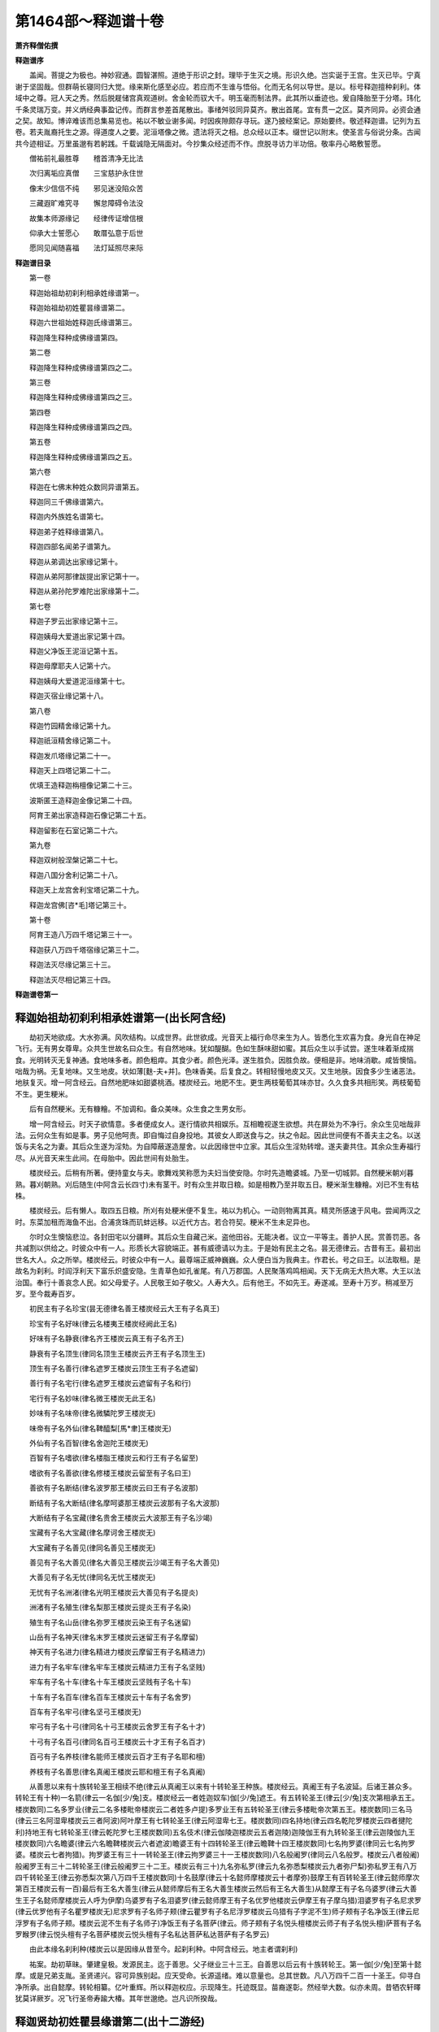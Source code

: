 第1464部～释迦谱十卷
========================

**萧齐释僧佑撰**

**释迦谱序**


　　盖闻。菩提之为极也。神妙寂通。圆智湛照。道绝于形识之封。理毕于生灭之境。形识久绝。岂实诞于王宫。生灭已毕。宁真谢于坚固哉。但群萌长寝同归大觉。缘来斯化感至必应。若应而不生谁与悟俗。化而无名何以导世。是以。标号释迦擅种刹利。体域中之尊。冠人天之秀。然后脱屣储宫真观道树。舍金轮而驭大千。明玉毫而制法界。此其所以垂迹也。爰自降胎至于分塔。玮化千条灵瑞万变。并义炳经典事盈记传。而群言参差首尾散出。事绪舛驳同异莫齐。散出首尾。宜有贯一之区。莫齐同异。必资会通之契。故知。博谇难该而总集易览也。祐以不敏业谢多闻。时因疾隙颇存寻玩。遂乃披经案记。原始要终。敬述释迦谱。记列为五卷。若夫胤裔托生之源。得道度人之要。泥洹塔像之微。遗法将灭之相。总众经以正本。缀世记以附末。使圣言与俗说分条。古闻共今迹相证。万里虽邈有若躬践。千载诚隐无隔面对。今抄集众经述而不作。庶脱寻访力半功倍。敬率丹心略敷誓愿。

　　僧祐前礼最胜尊　　稽首清净无比法

　　次归离垢应真僧　　三宝慈护永住世

　　像末少信信不纯　　邪见迷没陷众苦

　　三藏遐旷难究寻　　懈怠障碍令法没

　　故集本师源缘记　　经律传证增信根

　　仰承大士誓愿心　　敢厝弘意于后世

　　愿同见闻随喜福　　法灯延照尽来际

**释迦谱目录**


　　第一卷

　　释迦始祖劫初刹利相承姓缘谱第一。

　　释迦始祖劫初姓瞿昙缘谱第二。

　　释迦六世祖始姓释迦氏缘谱第三。

　　释迦降生释种成佛缘谱第四。

　　第二卷

　　释迦降生释种成佛缘谱第四之二。

　　第三卷

　　释迦降生释种成佛缘谱第四之三。

　　第四卷

　　释迦降生释种成佛缘谱第四之四。

　　第五卷

　　释迦降生释种成佛缘谱第四之五。

　　第六卷

　　释迦在七佛末种姓众数同异谱第五。

　　释迦同三千佛缘谱第六。

　　释迦内外族姓名谱第七。

　　释迦弟子姓释缘谱第八。

　　释迦四部名闻弟子谱第九。

　　释迦从弟调达出家缘记第十。

　　释迦从弟阿那律跋提出家记第十一。

　　释迦从弟孙陀罗难陀出家缘第十二。

　　第七卷

　　释迦子罗云出家缘记第十三。

　　释迦姨母大爱道出家记第十四。

　　释迦父净饭王泥洹记第十五。

　　释迦母摩耶夫人记第十六。

　　释迦姨母大爱道泥洹缘第十七。

　　释迦灭宿业缘记第十八。
            

　　第八卷

　　释迦竹园精舍缘记第十九。

　　释迦祇洹精舍缘记第二十。

　　释迦发爪塔缘记第二十一。

　　释迦天上四塔记第二十二。

　　优填王造释迦栴檀像记第二十三。

　　波斯匿王造释迦金像记第二十四。

　　阿育王弟出家造释迦石像记第二十五。

　　释迦留影在石室记第二十六。

　　第九卷

　　释迦双树般涅槃记第二十七。

　　释迦八国分舍利记第二十八。

　　释迦天上龙宫舍利宝塔记第二十九。

　　释迦龙宫佛[咨*毛]塔记第三十。

　　第十卷

　　阿育王造八万四千塔记第三十一。

　　释迦获八万四千塔宿缘记第三十二。

　　释迦法灭尽缘记第三十三。

　　释迦法灭尽相记第三十四。

**释迦谱卷第一**

释迦始祖劫初刹利相承姓谱第一(出长阿含经)
------------------------------------------

　　劫初天地欲成。大水弥满。风吹结构。以成世界。此世欲成。光音天上福行命尽来生为人。皆悉化生欢喜为食。身光自在神足飞行。无有男女尊卑。众共生世故名曰众生。有自然地味。犹如醍醐。色如生酥味甜如蜜。其后众生以手试尝。遂生味着渐成揣食。光明转灭无复神通。食地味多者。颜色粗瘁。其食少者。颜色光泽。遂生胜负。因胜负故。便相是非。地味消歇。咸皆懊恼。咄哉为祸。无复地味。又生地皮。状如薄[麩-夫+并]。色味香美。后复食之。转相轻慢地皮又灭。又生地肤。因食多少生诸恶法。地肤复灭。增一阿含经云。自然地肥味如甜婆桃酒。楼炭经云。地肥不生。更生两枝葡萄其味亦甘。久久食多共相形笑。两枝葡萄不生。更生粳米。

　　后有自然粳米。无有糠糩。不加调和。备众美味。众生食之生男女形。

　　增一阿含经云。时天子欲情意。多者便成女人。遂行情欲共相娱乐。互相瞻视遂生欲想。共在屏处为不净行。余众生见咄哉非法。云何众生有如是事。男子见他呵责。即自悔过自身投地。其彼女人即送食与之。扶之令起。因此世间便有不善夫主之名。以送饭与夫名之为妻。其后众生遂为淫劮。为自障蔽遂造屋舍。以此因缘世中立家。其后众生淫劮转增。遂夫妻共住。其余众生寿福行尽。从光音天来生此间。在母胎中。因此世间有处胎生。

　　楼炭经云。后稍有所著。便持童女与夫。歌舞戏笑称愿为夫妇当使安隐。尔时先造瞻婆城。乃至一切城郭。自然粳米朝刈暮熟。暮刈朝熟。刈后随生(中阿含云长四寸)未有茎干。时有众生并取日粮。如是相教乃至并取五日。粳米渐生糠糩。刈已不生有枯株。

　　楼炭经云。后有懒人。取四五日粮。所刈有处粳米便不复生。祐以为机心。一动则物离其真。精灵所感速于风电。尝闻两汉之时。东菜加租而海鱼不出。合浦贪珠而玑蚌远移。以近代方古。若合符契。粳米不生未足异也。

　　尔时众生懊恼悲泣。各封田宅以分疆畔。其后众生自藏己米。盗他田谷。无能决者。议立一平等主。善护人民。赏善罚恶。各共减割以供给之。时彼众中有一人。形质长大容貌端正。甚有威德请以为主。于是始有民主之名。昙无德律云。古昔有王。最初出世名大人。众之所举。楼炭经云。时彼众中有一人。最尊端正威神巍巍。众人便白当为我典主。作君长。号之曰王。以法取租。是故名为刹利。时阎浮利天下富乐炽盛安隐。生青草色如孔雀尾。有八万郡国。人民聚落鸡鸣相闻。天下无病无大热大寒。大王以法治国。奉行十善哀念人民。如父母爱子。人民敬王如子敬父。人寿大久。后有他王。不如先王。寿遂减。至寿十万岁。稍减至万岁。至今裁寿百岁。

　　初民主有子名珍宝(昙无德律名善王楼炭经云大王有子名真王)

　　珍宝有子名好味(律云名楼夷王楼炭经阙此王名)

　　好味有子名静衰(律名齐王楼炭云真王有子名齐王)

　　静衰有子名顶生(律同名顶生王楼炭云齐王有子名顶生王)

　　顶生有子名善行(律名遮罗王楼炭云顶生王有子名遮留)

　　善行有子名宅行(律名遮罗王楼炭云遮留有子名和行)

　　宅行有子名妙味(律名微王楼炭无此王名)

　　妙味有子名味帝(律名微驎陀罗王楼炭无)

　　味帝有子名外仙(律名鞞醯梨[馬*聿]王楼炭无)

　　外仙有子名百智(律名舍迦陀王楼炭无)

　　百智有子名嗜欲(律名楼脂王楼炭云和行王有子名留至)

　　嗜欲有子名善欲(律名修楼王楼炭云留至有子名曰王)

　　善欲有子名断结(律名波罗那王楼炭云曰王有子名波那)

　　断结有子名大断结(律名摩呵婆那王楼炭云波那有子名大波那)

　　大断结有子名宝藏(律名贵舍王楼炭云大波那王有子名沙竭)

　　宝藏有子名大宝藏(律名摩诃舍王楼炭无)

　　大宝藏有子名善见(律同名善见王楼炭无)

　　善见有子名大善见(律名大善见王楼炭云沙竭王有子名大善见)

　　大善见有子名无忧(律同名无忧王楼炭无)

　　无忧有子名洲渚(律名光明王楼炭云大善见有子名提炎)

　　洲渚有子名殖生(律名梨那王楼炭云提炎王有子名染)

　　殖生有子名山岳(律名弥罗王楼炭云染王有子名迷留)

　　山岳有子名神天(律名末罗王楼炭云迷留王有子名摩留)

　　神天有子名进力(律名精进力楼炭云摩留王有子名精进力)

　　进力有子名牢车(律名牢车王楼炭云精进力王有子名坚贱)

　　牢车有子名十车(律名十车王楼炭云坚贱有子名十车)

　　十车有子名百车(律名百车王楼炭云十车有子名舍罗)

　　百车有子名牢弓(律名坚弓王楼炭无)

　　牢弓有子名十弓(律同名十弓王楼炭云舍罗王有子名十才)

　　十弓有子名百弓(律同名百弓王楼炭云十才王有子名百才)

　　百弓有子名养枝(律名能师王楼炭云百才王有子名耶和檀)

　　养枝有子名善思(律名真阇王楼炭云耶和檀王有子名真阇)

　　从善思以来有十族转轮圣王相续不绝(律云从真阇王以来有十转轮圣王种族。楼炭经云。真阇王有子名波延。后诸王甚众多。转轮王有十种)一名箭(律云一名伽[少/兔]支。楼炭经云一者姓迦奴车)伽[少/兔]遮王。有五转轮圣王(律云[少/兔]支次第相承五王。楼炭数同)二名多罗业(律云二名多楼毗帝楼炭云二者姓多卢提)多罗业王有五转轮圣王(律云多楼毗帝次第五王。楼炭数同)三名马(律云三名阿湿卑楼炭云三者阿波)阿叶摩王有七转轮圣王(律云阿湿卑七王。楼炭数同)四名持地(律云四名乾陀罗楼炭云四者揵陀利)持地王有七转轮圣王(律云乾陀罗七王楼炭数同)五名伎术(律云伽陵迦楼炭云五者迦陵)迦陵伽王有九转轮圣王(律云迦陵伽九王楼炭数同)六名瞻婆(律云六名瞻鞞楼炭云六者遮波)瞻婆王有十四转轮圣王(律云瞻鞞十四王楼炭数同)七名拘罗婆(律同云七名拘罗婆。楼炭云七者拘猎)。拘罗婆王有三十一转轮圣王(律云拘罗婆三十一王楼炭数同)八名般阇罗(律同云八名般罗。楼炭云八者般阇)般阇罗王有三十二转轮圣王(律云般阇罗三十二王。楼炭云有三十)九名弥私罗(律云九名弥悉梨楼炭云九者弥尸梨)弥私罗王有八万四千转轮圣王(律云弥悉梨次第八万四千王楼炭数同)十名鼓摩(律云十名懿师摩楼炭云十者摩弥)鼓摩王有百转轮圣王(律云懿师摩次第百王楼炭云有一百)最后有王名大善生(律云从懿师摩后有王名大善生楼炭云然后有王名大善生)从懿摩王有子名乌婆罗(律云大善生王子名懿师摩楼炭云人呼为伊摩)乌婆罗有子名泪婆罗(律云懿师摩王有子名优罗他楼炭云伊摩王有子摩乌猎)泪婆罗有子名尼求罗(律云优罗他有子名瞿罗楼炭无)尼求罗有子名师子颊(律云瞿罗有子名尼浮罗楼炭云乌猎有子字泥不生)师子颊有子名净饭王(律云尼浮罗有子名师子颊。楼炭云泥不生有子名师子)净饭王有子名菩萨(律云。师子颊有子名悦头檀楼炭云师子有子名悦头檀)萨菩有子名罗睺罗(律云悦头檀有子名菩萨楼炭云悦头檀有子名私达菩萨私达菩萨有子名罗云)

　　由此本缘名刹利种(楼炭云以是因缘从昔至今。起刹利种。中阿含经云。地主者谓刹利)

　　祐案。劫初草昧。肇建皇极。发源民主。迄于善思。父子继业三十三王。自善思以后云有十族转轮王。第一伽[少/兔]至第十懿摩。或是兄弟支胤。圣贤递兴。容可异族别起。应天受命。长源遥绪。难以意量也。总其世数。凡八万四千二百一十圣王。仰寻白净所承。出自懿摩。转轮相纂。亿叶重辉。所以释迦权应。示现降生。托迹既显。苗裔遂彰。然经举大数。似亦未周。昔牺农轩曎犹莫详厥岁。况飞行圣帝寿踰大椿。其年世邈绝。岂凡识所揆哉。

释迦贤劫初姓瞿昙缘谱第二(出十二游经)
--------------------------------------

　　昔阿僧祇劫时。有菩萨为国王。其父母早丧。让国与弟。舍行求道。遥见一婆罗门。姓曰瞿昙因从学道。婆罗门言。当解王衣。如吾所服。受瞿昙姓。于是菩萨。体瞿昙姓入于深山食果饮水。坐禅念道。菩萨乞食还其国界。举国吏民无能识者。谓为小瞿昙菩萨。于城外甘蔗园中。以为精舍。

　　佛所行赞经云。甘蔗之苗裔。释迦无胜王净财德纯备。故名曰净饭。案净饭远祖乃是瞿昙之后身。以其前世居甘蔗园。故经称甘蔗之苗裔也。

　　于中独坐时。五百大贼劫取官物。路由菩萨庐边。明日捕贼踪迹在菩萨舍下。因收菩萨前后劫盗法。以木贯身。立为大标。血流于地。是大瞿昙以天眼见之。便以神足飞来问曰。子有何罪酷乃尔乎。卿无子当何系嗣。菩萨答言。命在须臾何陈子孙。王使左右弩射杀之。大瞿昙悲哀涕泣下棺殓之。取土中余血以泥团之。持着山中还其精舍。左血着左器中。其右亦然。大瞿昙言。是道士若其至诚。天神当使血化为人。却后十月左即成男。右即成女。于是便姓瞿昙氏。一名舍夷(舍夷。外国贵姓之号也)。仁贤劫来始为宝如来释迦越。

　　案小瞿昙血化。为人乃宿世之事也。至贤劫中当宝如来出世时。瞿昙神识始生此世界为王耳。释迦越此王号也。窃谓宝如来即是贤劫七佛之一名。但译胡为宝。故与七佛名异耳。寿五百万岁。

　　长阿含云。拘楼孙佛时人寿四万岁。拘那含佛时。人寿三万岁。迦葉佛时。人寿二万岁。今称释迦越王寿五百万岁。设使在拘楼孙世。比于民寿则过百倍也。准例而求如似为殊。然一切业报。未易思议也。至释迦文佛出世。阎浮提人寿百岁。唯郁单曰寿千岁耳。

　　自下二十五王。其寿二三百万岁。文陀竭王寿百万岁。顶生王遮迦越左脾右脾王。皆寿十万岁。从欢喜王。皆寿八万四千岁。从恶念遮迦越。杀一牛祠祀。害命失金轮。得银轮主三天下。寿万岁。坚念王作铠。寿五千岁。得铜轮主二天下。主西南。喜杀王寿二千五百岁。得铁轮王主南天下。其王有太子行五百岁得恶杀一减寿千岁。古人有九病寒热饥渴生老病死。婆罗门杀生祠祀。从是生四百四病。从师子念王人寿转减。寿百二十岁。从师子念王后。师子意王有八十四王。人寿转减。或寿八十七十五十三十二十十岁者。于后师子合车王(师子合车王即师子颊王也)子名白净。是菩萨父。计菩萨身终始并前后。八万四千遮迦越王。

　　遮迦越齐言飞行皇帝。即转轮王也长阿含及昙无德律。序转轮世数甚明。已显于前。此记抄撮难寻。若依全经。宜以阿含为正。大瞿昙氏纯淑之姓。大方便经云。白净劫初以来。嫡嫡相承作转轮王。近来三世不作转轮。而作阎浮提王。

　　祐观。十二游经。不称我闻。复无佛言。盖是罗汉注记之说也。寻瞿昙氏族。乃缘起宿世。越至贤劫。还即本姓业因。深远不可思议也。其所述转轮。略而不同世数之绪。难得推挍。然瞿昙姓源。颇为详悉。故撰之云。

释迦近世祖始姓释缘谱第三(出长阿含经)
--------------------------------------

　　乃往过去有王。名懿摩(楼炭经云一摩)

　　昙无德律云。鼓师摩。弥沙塞律云。郁摩一懿郁。此三音相近。以音而推。窃谓懿摩是正。但鼓懿字相似。故传写谬为鼓耳。

　　王有四子。一名面光。二名象食。三名路指。四名庄严(案弥沙塞四子名。与此各异。庄严是白净王所承也)其王四子少有所犯。王摈出国。到雪山边。住直树林中。其四子母。及诸家属皆追念之。即共集议。诣懿摩王所白言。大王当知。我与四子别久。欲往看视。王即告曰。欲往随意。时母眷属闻王教已。即诣雪山。至直树林。到四子所。时诸母等各为其婚。后懿摩王闻四子生子端正。王即欢喜而发此言。此真释子。能自存立。因此名释。

　　释义齐言能。瑞应本起亦云。释迦为能其解。是同此四子。并因能命氏也。在直树林故名释。胡语呼直亦云释。天竺一音兼数义。类多如此。懿摩王即释种先也。

　　弥沙塞云。过去有王。名曰郁摩王。有庶子四人。一名照目。二名聪目。三名调伏象。四名尼楼。聪明神武。有大威德。第一夫人有子。名曰长生。顽薄丑陋。众人所贱。夫人念言。我子虽长。才不及物。而彼四子并有威德。国祚所归必钟此等。当设何计固子基业。王见爱念当设方便。便自严饰承敬备礼。伺王喜悦意欲附近。即便白言。因爱致情本由欢对。我今忧深无复世意。微愿若遂或有余欢。若不见许于是尽矣。王言。汝欲何愿。理苟可从誓不相负。便白王言。王四子者。聪明仁智并有威德。我子虽长顽薄丑陋。承嗣大统必竞凌夺。若王摈斥四子我情乃安。王言。四子仁孝于国无愆。云何摈黜。夫人言。我心劬劳忧兼家国。四子神武民各怀归。树党已立一旦竞逐。必相殄灭。大国之祚翻为他有。愿王图之。不私一子。王言。汝言是矣。吾自知时。即呼四子而告之曰。汝有过于吾。吾不忍见汝死。各速出国。克己图生。勿复窥[門@俞]自贻后悔。四子奉命即便装严。时四子母。及同生姊妹。并知无过而被摈黜。不胜抂酷咸索同去。又诸力士。一切人民。多乐随从。王悉听之。于是便去至雪山北。东西遐迥南北旷大。多诸名花甚好居处。遂便顿止。数年之中归德如市。遂大炽盛郁为强国。数年之后王思见子。具报召之。皆辞过不还。王便三叹我子有能。因名释种。别传云。此国有释迦树甚茂盛。相师云。此处必出国王。因移四子立国。故号释种。虽非经说。聊附异闻。案此律说四子事缘。与阿含经大同小异。窃谓经变华戎译人斟酌。出经之人。各有所受。故往往不同也。夫以史汉近书犹分糅相反。况于万里之外。千岁之表哉。明者固宜择善而从。悬领文外则可与。言正矣。尼楼有子名乌头罗。乌头罗有子。名瞿头罗。瞿头罗有子。名尸休罗。尸休罗有四子一。名净饭。

　　大智论云。昔日种王名师子颊。有四子长名净饭。长阿含与昙无德律并同。而弥沙塞独云。尸休罗子净饭。傥或传写脱略也。若断疑从多。则宜以阿含等经为正。

　　净饭子名菩萨。

　　祐仰惟。锭光授记表号释迦。玄符冥契故托化释种。名兆于未形之前。迹孚于既生之后。照灼人天。联绵旷劫。其为源也邃矣乎。

释迦降生释种成佛缘谱第四之一(出因果经)
----------------------------------------

　　尔时善慧菩萨功德行满足。位登十地在一生补处。近一切种智。生兜率天。名圣善白。为诸天主说于一生补处之行。亦于十方国土。现种种身。为诸众生随宜说法。期运将至当下作佛。即观五事。一者观诸众生熟与未熟。二者观时至与未至。三者观诸国土何国处中。四者观诸种族何族贵盛。五者观过去因缘。谁最真正应为父母。观五事已。即自思惟。今诸众生皆是我初发心已来所成熟者。堪能受于清净妙法。于此三千大千世界。此阎浮提迦毗罗施兜国。最为处中。瑞应本起云。迦维卫者。三千日月。万二千天地之处中也。佛之威神至尊至重。不可生边地。地为倾邪。故处其中。周化十方。往古诸佛出兴于世。皆生于此。诸族种姓释迦第一。甘蔗苗裔圣王之后。观白净王过去因缘。夫妻真正堪为父母。又见摩耶夫人寿命修短。怀抱太子。满足十月太子便生。生七日已其母命终。既作此观又自思惟。我今若便即下生者。不能广利诸天人众。仍于天宫现五种相。令诸天子。皆悉觉知菩萨期运应下作佛。一者菩萨眼见瞬动。二者头上华萎。三者衣受尘垢。四者腋下汗出。五者不乐本座。时诸天众。忽见菩萨有此异相。心大惊怖。身诸毛孔血流如雨。自相谓言。菩萨不久舍于我等。尔时菩萨又现五瑞。一者放大光明。普照三千大千世界。二者大地十八相动。须弥海水诸天宫殿。皆悉震摇。三者诸魔宫宅隐蔽不见。四者日月星辰无复光明。五者天下八部皆悉震动。不能自禁。是兜率诸天。见菩萨身已有五相。又复睹外五希有事。皆悉聚集到菩萨所。头面礼足白言。尊者我等今日见此诸相。举身震动不能自安。唯愿为我释此因缘。菩萨即便答诸天言。善男子当知。诸行皆悉无常。我今不久舍此天宫。生阎浮提。于时诸天闻此语已。悲号涕泣心大忧恼举体血现如波罗奢华。或有不复乐于本座。或有弃其庄严之具。或有宛转迷闷于地。或有深叹无常苦者。尔时有一天子即说偈言。

　　菩萨在于此　　开我等法眼

　　今者远我去　　如盲离导师

　　又如欲渡水　　忽然失桥船

　　亦似婴孤儿　　丧亡其慈母

　　我等亦如是　　失所归依处

　　方漂生死流　　了无有出缘

　　我等于长夜　　为痴箭所射

　　既失大医王　　谁当救我者

　　滞卧无明林　　长没爱欲海

　　永绝尊者训　　未见超出期

　　尔时菩萨见诸天子悲泣懊恼。又复闻说恋慕之偈。即以慈音而告之曰。善男子凡人受生无不死者。恩爱合会必有别离。上至阿迦腻吒天。下至阿鼻地狱。其中一切诸众生等。无有不为无常大火之所煎炙。是故汝等不应于我独生恋慕。我今与汝皆悉未离生死炽火。乃至一切贫富贵贱。皆不免脱。于是菩萨即说偈言。

　　诸行无常　　是生灭法　　生灭灭已

　　寂灭为乐

　　尔时菩萨语天子言。此偈乃是过去诸佛之所宣说。诸行性相法皆如是。汝等今日勿生忧恼。我于生死无量劫来。今日唯有此一生在。不久当得离于诸行。汝等当知今是度脱众生之时。我应下生阎浮提中。迦毗罗施兜国。甘蔗苗裔释姓种族白净王家。我生彼已。远离父母弃舍妻子。及转轮王位。出家学道勤修苦行。降伏魔怨。成一切种智。转于法轮。一切世间天人魔梵所不能转。亦依过去诸佛所行法式。广利一切诸天人众。建大法幢倾倒魔幢。竭烦恼海净八正路。以诸法印印众生心。设大法会请诸天人。汝等尔时亦当皆同在于此会。餐受法食。以是因缘不应忧恼。尔时菩萨以偈颂曰。

　　我于此不久　　当下阎浮提

　　迦毗罗施兜　　白净王宫生

　　辞父母亲属　　舍转轮王位

　　出家行学道　　成一切种智

　　建立正法幢　　能竭烦恼海

　　闭塞恶趣门　　永开八正路

　　广利诸天人　　其数不可量

　　以是因缘故　　不应生忧恼

　　尔时菩萨举身毛孔皆放光明。诸天子等闻菩萨言。又复见身出大光明。欢喜踊跃离诸忧苦。各心念言。菩萨不久当成正觉。

　　普耀经云(一名方等本起)菩萨住兜率天其诸天子各六十六亿。咸共讲议。当使菩萨。现生何种或有说言。维提种。摩竭国其母真正。其父不真。拘萨大国。父母宗族皆不真正。和沙大国。王无威神受他节度。维耶离国。喜诤不和无清净行。此鏺树国。举动虚妄志性粗犷不应生彼。有一天子。名曰幢英。诣菩萨所。而前咨问。究竟菩萨一生补处。所可降神种姓云何。菩萨报曰。其国种姓有六十德。一生补处乃应降神(六十德以文多不载)今此释种炽盛。五谷丰熟快乐无极。人民滋茂植众德本。迦维罗卫众人和睦上下相承。一切诸释渴仰一乘。其白净王性行仁贤。夫人妙姿性温贞良。犹天玉女。护身口意强如金刚。前五百世为菩萨母。应往降神受彼胞胎。于时菩萨问诸天子。以何形貌降神母胎。或言儒童形。或曰释梵形。或言日月王形。或曰金翅鸟形彼有梵天名曰强威。从仙道来。报诸天言。象形第一。六牙白象威神巍巍。梵典所载。所以者何。世有三兽。一兔二马三白象。兔之渡水趣自渡耳。马虽差猛。犹故不知水之深浅。白象之渡尽其源底。声闻缘觉其犹兔马。虽渡生死不达法本。菩萨大乘譬如白象。解畅三界十二缘起。了之本无。救护一切。莫不蒙济。菩萨过冬盛寒。春末夏初。树始华茂。不寒不暑。适在时宜。沸宿应下。菩萨从兜率天。化作白象。口有六牙。诸根寂定。光色巍巍。现从日光降神母胎。趣于右胁。所以处右。所行不左。王后洁妙晏寐忽觉。白象王来处于胞胎。身心安隐犹如逮禅(瑞应本起修行本起皆云。菩萨初下。化乘白象。冠日之精)尔时菩萨观降胎时至。即乘六牙白象。发兜率宫。无量诸天作诸妓乐。烧众名香散天妙华。随从菩萨满虚空中。放大光明普照十方。以四月八日明星出时。降神母胎。于时摩耶夫人于眠寤之际。见菩萨乘六牙白象。腾虚而来从右胁入。身现于外如处琉璃。夫人体安快乐如服甘露。顾见自身如日月照。心大欢喜踊跃无量。见此相已。廓然而觉。生希有心。即便往至白净王所。而白王言。我于向者眠寤之际。其状如梦见诸瑞相。极为奇特。王即答言。我向亦见有大光明。又复觉汝。颜貌异常。汝可为说所见瑞相。夫人即便具说上事。以偈颂曰。

　　见有乘白象　　皎净如日月

　　释梵诸天众　　皆悉执宝幢

　　烧香散天华　　并作众妓乐

　　充满虚空中　　围绕而来下

　　来入我右胁　　犹如处琉璃

　　今以现大王　　此为何瑞相

　　尔时白净王。见摩耶夫人诸瑞相已。欢喜踊跃不能自胜。即便遣请善相婆罗门。以妙香华种种饮食而供养之。供养毕已。示夫人右胁并说瑞相。白婆罗门言。愿为占之有何等异。时婆罗门即占之曰。大王夫人所怀太子。诸善妙相不可具说。今当为王略言之耳。大王当知。今此夫人胎中之子。必能光显释迦种族。降胎之时放大光明。诸天释梵执侍围绕。此相必是正觉之瑞。若不出家为转轮圣王。王四天下七宝自至。千子具足。时王闻此婆罗门言。深自庆幸踊跃无量。即以金银杂宝。象马车乘及以村邑。而用供给此婆罗门。时摩耶夫人。以其婇女并及珍宝。亦以奉施。瑞应本起经云。王即占问太卜。占其所梦。卦曰。道德所归。世蒙其福。必怀圣子。自从菩萨处胎已来。摩耶夫人日更修行六波罗蜜。天献饮食自然而至。不复乐于人间之味。三千大千世界常皆大明。其界中间幽冥之处。日月威光所不能照。亦皆朗然。其中众生各得相见。共相谓言。此中云何忽生众生。菩萨降胎之时。三千大千世界十八相动。清凉香风起于四方。诸抱病者皆悉除愈。贪欲嗔痴亦皆休息。

　　尔时兜率天宫。有一天子作是念言。菩萨已生白净王宫。我亦当复下生人间。菩萨成佛我得在先。为其眷属供养听法。作此念已。即便下生王舍城中。明月种姓。旃陀罗及多王家。复有天子。生舍卫国王家。复有天子。生偷罗厥叉国王家。复有天子。生犊子国王家。复有天子。生跋罗国王家。复有天子。生卢罗国王家。复有天子。生德叉尸罗国王家。复有天子。生拘婆国王家。复有天子。生婆罗门家。复有天子。生长者居士。毗舍首陀罗家。复有五百天子。生释种姓家。有如是等诸天子众。其数凡有九十九亿。下生人间。又从他化自在天。乃至四天王所。下生者。不可称计。复有色界天王。与其眷属。亦皆下生而作仙人。菩萨在胎。行住坐卧无所妨碍。又不令母有诸苦患。菩萨晨朝于母胎中。为色界诸天说种种法。至日中时。为欲界诸天亦说诸法。于日晡时。又复为诸鬼神说法。于夜三时。亦复如是。成熟利益无量众生(普耀经云菩萨在胎十月。开化训诲三十六载诸天人民使立声闻及诸大乘也)菩萨在胎。夫人婇女。有来礼拜而供养者。或复有来作是愿言。当令得成转轮圣王。菩萨闻已心不喜乐。或复有来作是愿言。当令得成一切种智。菩萨闻已心大欢喜。菩萨处胎垂满十月。身诸肢节。及以相好。皆悉具足。亦使其母诸根寂定。乐处园林。不喜愦闹。时白净王心自思惟。夫人怀妊日月将满。而不见其有生产相。作此念时。会遇夫人遣信白王。我今欲出园林游观。时王闻此益怀欢喜。即敕于外。令净扫洒蓝毗尼园更使栽植诸妙华果。流泉浴池悉令清洁。栏楯阶陛皆以七宝。而为庄严。翡翠鸳鸯。鸾凤枭鹥异类众鸟鸣集其中。悬缯幡盖散华烧香。作众妓乐。犹如帝释欢喜之园。又敕中间所经行处。皆令严净。种种庄饰。又敕严办十万七宝车辇。一一车辇雕玩殊绝。又复敕。外严办四军。象兵马兵车兵步兵。又复选取后宫婇女。颜容端正不老不少。气性和调聪慧明了。其数凡有八万四千。以用给侍摩耶夫人。又复择取。八万四千端正童女着妙璎珞严身之具。赍持香华。先往住彼蓝毗尼园。王又敕诸群臣百官。夫人去者皆悉侍从。于是夫人即升宝舆。与诸官属并及婇女。前后导从。往蓝毗尼园。尔时复有天龙八部。亦皆随从充满虚空。

　　大华严经云。菩萨从兜率陀天降神下时。此林中有十种瑞相。一者忽然广博。二者土石变为金刚。三者宝树行列。四者沉水末香种种庄严。五者华鬘充满。六者诸宝流出。七者池出芙蓉。八者天龙夜叉。合掌而住。九者天女合掌恭敬。十者十方一切佛脐中。放光普照此林。现佛受生。尔时夫人既入园已。诸根寂静即遣侍女。启白净王。王闻踊跃到无忧树。王心念曰。何所屋宅。安于妙后。时天帝释及化自在天。各上天宫香华妓乐。奇异之类供养妙后。身轻柔软。不想三毒。若有诸病身心之疾。请菩萨母。手摩其头。病皆除愈。十月满足。于四月八日日初出时。夫人见彼园中有一大树。名曰无忧。华色香鲜。枝叶分布。极为茂盛(普耀经云。王后临产思入园观。严云母宝车。婇女围绕。出游怜鞞树下。王后坐师子床。六反震动。三千国土。时四天王挽王后车。梵天前导适至树下。树即屈枝。自归王后。诸天百千。咸共散华)即举右手欲牵摘之。菩萨渐渐从右胁出(佛所行赞经云。优留王股生。卑偷王手生漫陀王顶生。伽叉王腋生。菩萨亦如是。从右胁而生。大善权经云。菩萨发意。能从兜率。不由胞胎。一时之顷成最正觉。防人有疑。此所从来变化所为。若怀狐疑不听受法。故现受胎。众人当谓。后生菩萨必有恼患。欲现安隐。母适攀树枝。菩萨诞育。是为菩萨善权方便也)。于时树下亦生七宝七茎莲华。大如车轮。菩萨即便堕莲华上。无扶侍者自行七步(大善权经云。菩萨行地七步亦不八步。是为正志。应七觉意耶)举其右胁而师子吼。我于一切天人之中。最尊最胜。无量生死于今尽矣。此生利益一切天人(大善权经云。举手而言。吾于世尊。设不现斯。各当自尊外道梵志必堕恶趣。是为菩萨善权方便)说是言已时。四天王即以天缯。接太子身。置宝几上。释提桓因手执宝盖。大梵天王又持白拂。侍立左右。难陀龙王。优波难陀龙王。于虚空中。吐清净水。一温一凉。灌太子身(普曜经云。天帝释梵。雨杂名香。九龙在上而下香水。洗浴菩萨。瑞应本起云。梵释下侍。四天大王接菩萨身。置金几上。修行本起云。龙王兄弟。左雨温水右雨冷泉。释梵天衣。裹菩萨身)身黄金色。三十二相。放大光明。普照三千大千世界。天龙八部亦于虚空。作天妓乐。歌呗赞颂。烧众名香。散诸妙华。又雨天衣及以璎珞。缤纷乱坠不可称数。尔时摩耶夫人生太子已。身安快乐无所苦患。欢喜踊跃止于树下。前后自然忽生四井。其水香洁具八功德。尔时摩耶夫人。与其眷属随所欲须。自恣洗漱。复有诸天夜叉。皆悉围绕。守护太子及摩耶夫人。当尔之时。阎浮提人。乃至阿迦腻吒天。虽离喜乐。皆亦于此。欢喜赞叹。一切种智。今出于世。无量众生。皆得利益。惟愿速成正觉之道。转于法轮。广度众生。唯有魔王。独怀愁恼。不安本坐。当尔之时。所感瑞应。三十有四(普曜经云。三十有二)一者十方世界。皆悉大明。二者三千大千世界。十八相动。丘墟平坦。三者一切枯木悉更敷荣。国界自然生奇特树。四者围苑生异甘果。五者陆地生宝莲华。大如车轮。六者地中伏藏。悉皆发出。七者诸藏珍宝放大光明。八者诸天妙服自然来降。九者众川万流恬静澄清。十者风止云降空中明净。十一者香风芬芳从四方来。细雨润泽以敛飞尘。十二者国中疾病皆悉除愈。十三者国内宫舍无不明耀。灯烛之光不复为用。十四者日月星辰停住不行。十五者毗舍佉星下现人间(汉名沸星)侍太子生。十六者诸梵天王。执素宝盖。列覆宫上。十七者八方诸仙人师。奉宝来献。十八者天百味食自然在前。十九者无数宝瓶盛诸甘露。二十者诸天妙车载宝而至。二十一者无数白象子。首载莲华列住殿前。二十二者天绀宝马自然而来。二十三者五百白师子王。从雪山出息其恶情。心怀欢喜罗住城门。二十四者诸天妓女。于虚空中作妙音乐。二十五者诸天玉女。执孔雀拂现宫墙上。二十六者诸天玉女。各持金瓶盛满香汁。列住空中。二十七者诸天歌颂赞太子德。二十八者地狱休息毒痛不行。二十九者毒虫隐伏恶鬼善心。三十者诸恶律仪一时慈悲。三十一者国内孕妇产者悉男。其有百疾自然除愈。三十二者一切树神化作人形悉来礼侍。三十三者诸余国王。各赍名宝同来臣服。三十四者一切人天无非时语。尔时诸婇女众见此瑞相。极大欢喜自相谓言。太子今生有如此等吉祥之事。惟愿长寿无诸病苦。勿令我等生大忧恼。作此言已。以天缯氎裹抱太子。至夫人所。时四天王在虚空中。恭敬随从。释提桓因执盖来覆。有二十八大鬼神王在园四角守卫奉护。

　　尔时有一青衣。聪慧明了。从蓝毗尼园。还入宫中。到白净王所白王言。大王威德转更增进。摩耶夫人已生太子。颜貌端正。有三十二相。八十种好。堕莲华上自行七步。举其右手。而师子吼。我于一切天人之中。最尊最胜。无量生死于今尽矣。此生利益一切人天。有如是等诸奇特事。非可具说。时白净王闻彼青衣说此语已。欢喜踊跃不能自胜。即脱身璎珞而以赐之。

　　尔时白净王即严四兵。眷属围绕。并与一亿释迦种姓。前后导从。入蓝毗尼园。见彼园中。天龙八部皆悉充满。到夫人所。见太子身相好殊异。欢喜踊跃。犹如江海诸大波浪。虑其短寿又怀悚惕。譬如须弥山王难可动摇。大地动时此乃一动。彼白净王素性恬静常无欢戚。今见太子一喜一惧。亦复如是。摩耶夫人为性调和既生太子。见诸奇端倍增柔软。尔时白净王叉手合掌礼诸天神。前抱太子。置于七宝象舆之上。与诸群臣后宫婇女。虚空诸天。作天妓乐。随从入城。时白净王及诸释子。未识三宝。即将太子往诣天寺。太子既入梵天形像皆从座起礼太子足。而语王言。大王当知。今此太子天人中尊。虚空天神皆悉敬礼。大王岂不见如此耶。云何而今来此礼我。时白净王及诸释子。群臣内外。闻见是已叹未曾有。即将太子出于天寺。还入后宫。当尔之时。诸释种姓。亦同一日生五百男。修行本起云。国中八万四千长者生子悉男。八万四千。厩马生驹其一特异。毛色纯白鬃鬐贯珠故名为蹇。特奴名阐特。瑞应本起云。奴名车匿。马名犍陟。时王厩中象生白子。马生白驹。牛羊亦生五色羔犊。如是等类。数各五百。王子青衣。亦生五百苍头。普耀经云。五千青衣各生力士。

　　尔时宫中。五百伏藏自然发出。一一伏藏有七宝藏。而围绕之。又有诸大商人。从海采宝还迦毗施兜国彼诸商人各赍奇彩诸珍宝奉贡。王慰诸人。汝等入海。悉皆吉利。无苦恼不。及诸伴侣。无遗落耶。彼诸商人答言。大王所经道路。极自安隐。王闻此言。甚大欢喜。即遣请诸婆罗门等。婆罗门众皆悉集已。设诸供养。或与象马及以七宝。田宅僮仆。供养毕已。抱太子出。即便白诸婆罗门言。当为太子作何等名。诸婆罗门即共论议而答王言。太子生时一切宝藏皆悉发出。所有诸瑞莫非吉祥。以此义故。当名太子为萨婆悉达。瑞应本起云。五百伏藏一时发出。海行兴利一时集至。梵志相师普称万岁。即名太子为悉达多。汉言顿吉。说此语时。虚空天神即击天鼓。烧香散华唱言善哉。诸天人民即便称曰萨婆悉达。

　　尔时八王亦于是日。与白净王同生太子。彼诸国王各怀欢喜。我今生子有诸奇异。而不知是萨婆悉达之瑞相也。皆集婆罗门。各为太子制好名字。王舍城太子。名曰频毗婆罗。舍卫国太子。名波斯匿。偷罗拘吒国太子。名拘腊婆。犊子国太子名优陀延。跋罗国太子。名曰郁陀罗延。卢罗国太子名曰疾光。德叉尸罗国太子名弗迦罗。婆罗拘罗婆国太子。名拘罗婆。尔时白净王普敕群臣。令访聪明多闻智慧善知占相。为诸世人所知识者。群臣闻已四方推觅。时王即便于后园中。乃起一大殿。窗牖栏楯七宝庄饰。尔时群臣得五百婆罗门。聪明知相。见诸奇瑞欲来诣王。会王遣信。疾速而至。诸臣白王。知相婆罗门今者已到。王闻欢喜即敕令前。请入殿坐设诸供养。彼婆罗门即白王言。我闻大王新生太子。有诸相好奇特之瑞。愿令我等悉得见之。时王即敕抱太子出。诸婆罗门既见太子相好严盛。叹未曾有。王即问言。今占太子其相云何。婆罗门言。一切众生皆欲好子。大王今者所生太子。是大珍异勿生忧怖。即又白言。所生太子。大王虽言是王之子。乃是世间之眼。王复问言。云何得知。婆罗门言。我观太子。身色光烂犹如真金。有诸相好极为明净。若当出家成一切种智。若在家者为转轮圣王领四天子。譬如江河海为第一。众山之中须弥最胜。凡诸光晖日为无上。一切清凉唯有明月。天人世间太子为尊。王闻此语心大欢喜离诸悚惕。彼婆罗门又白王言。有一梵仙名阿私陀。具足五通在于香山。彼能为王断诸疑惑。诸婆罗门说此语已。辞别而去。

　　尔时白净王心自思惟。阿私陀仙人居在香山。涂径险绝非人能到。当以何方请求至此。时白净王作此念时。阿私陀仙遥知其意。又复先见诸寄瑞相。深解菩萨为破生死故现受生。以神通力腾虚而来。到王宫门。时守门者入白王言。阿私陀仙人乘虚空来。今在门外。王闻欢喜。即敕令前。王至门上自奉迎之。既见仙人。恭敬礼拜而即问言。尊者既来住门不进。为守门者不听前耶仙人答言。无见止者。既来相诣宜须先白王。便随从入于后宫。敬请令坐而问讯言。尊者四大常安和不。仙人答言。蒙大王恩幸得安乐。时白净王白仙人言。尊者今日能来下降。我等种族方大炽盛。从今已去日就吉祥。为是经过故来此耶。仙人答言。我在香山。见大光明诸奇特相。又知大王心之所念。以是因缘故来到此。我以神力乘虚而至。闻上诸天说。王太子必当得成一切种智。度脱天人。又王太子从右胁生堕于七宝莲华之上。而行七步举其右手而师子吼。我于天人之中。最尊最胜无量生死于今尽矣。此生利益一切天人。又复诸天围绕恭敬。闻有如此大奇特事。快哉大王宜应欣庆。太子今者可得见不。即将仙人至太子所。王及夫人抱太子出欲礼仙人。时彼仙人寻止王曰。此是天人三界中尊。云何而令礼于我耶。时彼仙人即起合掌礼太子足。王及夫人白仙人言。唯愿尊者为相太子。仙人言善。即便占相。具见相已。忽然悲泣不能自胜。王及夫人。见彼仙人悲泣流泪。举身战怖生大忧恼。如大波浪动于小船。问仙人言。我子初生具诸瑞相。有何不祥而悲泣耶。尔时仙人歔欷答言。大王太子相好具足。无有不祥。王又问言。愿更为我占视。太子有长寿相不。得转轮王位。王四天下不。我年既暮。欲以国土皆悉付之。当隐山林出家学道。所可志愿唯在于此。尊者为观必定果耶。尔时仙人又答王言。大王太子具三十二相。一者足下安平。立如奁底。二者足下千辐辋转轮相具足。三者手足相指长胜于余人。四者手足柔软胜余身分。五者足跟广具足满好。六者足指合缦网。胜于余人。七者足趺高平。好与跟相称。八者脚腨纤好。如伊泥延鹿王。九者平住两手摩膝。十者阴藏相如象王马王。十一者身纵广等。如泥俱卢树。十二者一一孔一毛生青色。柔软右旋。十三者毛上向靡。青色柔软右旋。十四者金色相其色微妙。胜阎浮檀金。十五者身光一丈。十六者皮薄细滑。不受尘垢。不停蚊蚋。十七者七处满。两足下。两腋中。两肩上。项中。皆满字相分明。十八者两腋下满。如摩尼珠。十九者身如师子。二十者身广端直。二十一者肩圆好。二十二者口四十齿。二十三者齿白齐密而根深。二十四者四牙最白而大。二十五者方颊车如师子。二十六者味中得上味。咽中二处津液流出。二十七者舌大软薄。能覆面至耳发际。二十八者梵音深远。如迦陵频伽声。二十九者眼色如金精。三十者眼睫如牛王。三十一者眉间白毫相。软白如兜罗绵。三十二者顶髻肉成。具有如此相好之身。若在家者。年一十九为转轮圣王。若出家者。成一切种智。广济天人。然王太子必当学道。得成阿耨多罗三藐三菩提。不久当转清净法轮。利益天人开世间眼。我今年寿已百二十。不久命终生无想天。不睹佛兴。不闻经法。故自悲耳。又问仙人。尊者向占言。有二种。一当作王。二成正觉。而今云何言。决定成一切种智。时仙人言。我相之法。若有众生具三十二相。或生非处。文不明显。此人必为转轮圣王。若三十二相皆得其处。文复明显。此人必成一切种智。我观大王太子。诸相皆得其所。又极明显。是以决定知成正觉。仙人为王说此语已。辞别而退。

**释迦谱卷第二**

释迦降生释种成佛缘谱第四之二(出因果经)
----------------------------------------

　　尔时白净王既闻仙人决定之说。心怀愁恼。虑恐出家。即择五百青衣贤明多智。为作奶母。养视太子。其中或有乳者。或有抱者。或有浴者。或有浣濯者。如是等比供给太子。皆悉具足。又复别为起三时殿。温凉寒暑。各自异处。其殿皆以七宝庄严。衣裳服饰皆悉随时。王恐太子弃家学道。使其城门开闭之声。闻四十里。又复择取五百妓女形容端正。不肥不瘦。不长不短。不白不黑。才能巧妙各兼数技。皆以名宝璎珞其身。百人一番迭代宿卫。于其殿前列树甘果。枝叶蔚映华实繁茂。又有浴池清流澄洁。池边香草杂色莲华。猗靡芬数不可称计。异类之鸟数百千种。光丽心目趣悦太子。太子既生始满七日。其母命终。以怀太子功德大故。上生忉利。封受自然。太子自知福德威重。无有女人堪受礼者。故因将终。托之而生(普耀经云。菩萨生七日后。其母命终。所以者何。本命应然。菩萨察之临母命终。因来下生。怀菩萨时诸天供养。已服天食不甘世养。本福应然。去来今佛皆亦如是。母七日终受忉利天上功祚。适升彼天。五万梵天各执宝瓶。二万魔妻手执宝缕。侍菩萨母。瑞应本起云。菩萨本知母人之德不堪受其礼。故因其将终而从之生。长阿含经云。毗婆尸佛降神母胎。专念不乱。安乐无畏。身坏命终。生忉利天。此是常法。大善权经云。生后七日。其母便薨。福应升天。非菩萨咎。前处兜率观后摩耶。大命将终。余有十月七日之期。故神变来下。是菩萨权方便)

　　尔时太子姨母。摩诃波阇波提。乳养太子如母无异。时白净王。敕作七宝天冠及以璎珞。而与太子。太子年渐长大。为办象马牛羊之车。凡是童子所玩好具。无不给与。尔时举国人民。皆行仁惠。五谷丰熟风雨以时。又无盗贼快乐安隐。皆是太子福德力故。时王又以青衣所生。是车匿等五百苍头给侍。太子至年七岁。父王心念。太子已大宜令学书。访觅国中聪明婆罗门。善诸书艺。请使令来。以教太子。尔时有一婆罗门。名跋陀罗尼(汉言选友)。与五百婆罗门。以为眷属。来受王请。即白婆罗门言。欲屈尊者为太子师。此可尔不。婆罗门言。当随所知以授太子。时白净王。更为太子起大学堂。七宝庄严床榻。学具极令精丽。卜择吉日。即以太子与婆罗门。而令教之。尔时婆罗门。以四十九书字之本。教令读之。于时太子见此事已。问其师言。此何等书。阎浮提中。一切诸书凡有几种。师即默然不知所答。又复问言。此阿一字有何等义。师又默然亦不能答。内怀惭愧。即从座起礼太子足。而赞叹言。太子初生行七步时。自言天人之中最尊最胜。此言不虚唯愿为说。阎浮提书凡有几种。太子答言。阎浮提中或有梵书。或佉楼书。或莲华书。有如是等六十四种。

　　普耀经云。菩萨手执金笔栴檀书隶明珠书床问师选友。今师何书而相教乎。其师答曰以梵佉留而相教耳。菩萨答曰。其异书者。有六十四。今师何言正有二种。师问皆何所名。答曰。梵书。佉留书。护众书。疾坚书。龙鬼书。揵杳和书。阿须伦书。鹿轮书。天腹书。转数书。转眼书。观空书。摄取书(文多不悉载也)此六十四。欲以何书而相教乎。时师欢悦。说偈赞叹菩萨。为诸童子。一一分别诸字本末。劝发无上正真道意。瑞应本起云。时去圣久。书缺二字。以问于师。师不能达。反启其志。此阿字者是梵音声。又此字义是不可坏。亦是无上正真道义。凡如此义无量无边。尔时婆罗门深生惭愧。还至王所。而白王言大王。太子是天人中第一之师。云何而欲令我教耶。尔时父王闻婆罗门言。倍生欢喜。叹未曾有。即厚供养彼婆罗门。随意所之。凡诸技艺。典籍议论。天文地理。算数射御。太子皆悉自然知之。

　　尔时太子年至十岁。诸释种中。五百童子皆亦同年。太子从弟提婆达多。次名难陀。次名孙陀罗难陀等。或有三十相。三十一相者。或复虽有三十二相。相不分明。各斗技艺有大筋力。时提婆达多等五百童子。既闻太子诸艺皆通名彻十方。共相谓言。太子虽复聪明智慧善解书论。至于筋力拒胜。我等欲与太子校其勇健。尔时父王又访国中善知射者。而召之来令教。太子即往后园欲射铁鼓。提婆达多等五百童子亦悉随从。时师即便授一小弓而与太子。太子含笑而问之言。以此与我欲作何事。射师言欲令太子射此铁鼓。太子又言此弓力弱。更求如是七弓将来。师即授与。太子便执七弓以射。一箭过七铁鼓。时彼射师往白王言。大王。太子自知射艺。以箭力射过七鼓。阎浮提中无能等者。云何令我为作师也。尔时白净王闻此语已。心大欢喜而自念言。我子聪明。书论算数四远悉知。而其射艺四方人民未有知者。即敕太子及提婆达多等五百童子。又复击鼓唱令国界。太子萨婆悉达。却后七日。当出后园欲试武艺。诸人民中有勇力者可悉来此。到第七日。提婆达多与万眷属最先出城。于时有一大象当城门住。此诸军众皆不敢前。提婆达多问诸人言。何故住此而不前也。诸人答言有一大象当门而立。举众畏之故不敢前提婆达多闻此言已。独前象所。以手搏头即便躄地。于是军众次第得过尔时难陀。又与眷属亦欲出城。其诸军众徐步渐前。难陀即问何故行迟。诸人答言提婆达多以手搏一象。躄在城门妨行者路。以是故迟。难陀即便前至象所。以足指挑象掷着路傍。无数人众聚共视之。尔时太子与十万眷属。前后围绕始出城门。见于路傍人众聚看。即便问曰。此诸人辈为何所看。从人答言。提婆达多手搏一象。躄在城门妨人行路。难陀次出。以足指挑掷着于此。是故行人悉聚看之。于是太子即自念言。今者正是现力之时。太子即便以手执象。掷着城外还以手接。不令伤损。象又还苏无所苦痛。时诸人民叹未曾有。王闻此已深生奇特。如是太子及提婆达多。并与难陀。四远人民皆悉来集在彼园中。尔时彼园种种庄严。施列金鼓银鼓。鋀石之鼓。铜铁等鼓。各有七枝。尔时提婆达多最先射之。彻三金鼓。次及难陀亦彻三鼓。诸来人众悉皆叹讶。尔时群臣白太子言。提婆达多及与难陀皆已射讫。今者次第正在太子。唯愿太子射此诸鼓。如是三请。太子曰善。而语之言。若欲使我射诸鼓者。此弓力弱更觅强者。诸臣答言。太子祖王有一良弓。今在王库。太子语言。便可取来。弓既至已。太子即牵以放一箭。彻过诸鼓。然后入地泉水流出。又亦穿过大铁围山。尔时提婆达多。又与难陀共相扑戏。二人力等亦无胜者。太子又前。手执二弟躄之于地。以慈力故不令伤痛。尔时四远诸人民众。既见太子有如此力。高声唱言。白净王太子非但智慧胜一切人。其力勇健亦无等者。莫不叹伏益生恭敬。

　　尔时白净王即会诸臣而共议言。太子今者年已长大。智慧勇健皆悉具足。今宜应以四大海水。灌太子顶。又复敕下余小国王。却后二月八日灌太子顶。皆可来集。至二月八日。诸余国王。并及仙人婆罗门等。皆悉云集。悬缯幡盖烧香散华。鸣钟击鼓作诸妓乐。以七宝器盛四海水。诸仙人众各各顶戴。授婆罗门。如是乃至遍及诸臣。悉已顶戴转授与王。时王即以灌太子顶。以七宝印而用付之。又击大鼓高声唱言。今立萨婆悉达。以为太子。尔时虚空天龙夜叉人非人等。作天妓乐。异口同音赞言善哉。当于迦毗罗鸡兜国立太子。时余八国王。亦于是日同立太子。

　　尔时太子启王出游。王即听许。时王即与太子。并诸群臣前后导从。案行国界。复次前行到王田所。即便止息阎浮树下。看诸耕人。尔时净居天化作伤虫。鸟随啄之。太子见之起慈悲心。众生可愍互相吞食。即便思惟离欲界爱。如是乃至得四禅地。日光昕赫。树为曲枝。阴荫太子。尔时白净王四面推求问觅太子。从人答曰。太子今在阎浮树下。时王即便与诸群臣往彼树所。未至之间遥见太子端坐思惟。又见彼树曲荫其躯深生奇特。时王即前执太子手。问言。汝今何故在于此坐。太子答言。观诸众生更相吞食。甚可伤愍。王闻此语。心生忧畏虑其出家。宜急婚娉以悦其意。即便呼之俱共还国。太子答言。愿停于此。王闻其语。心即念言。彼阿私陀往日所说。太子今者将如其言。王即流泪重唤还国。太子既见父王如此。即便随从归于所止。王恐愁忧不乐在家。更增妓女而娱乐之。

　　尔时太子年至十七。王集诸臣而共议言。太子今者年已长大。宜应为其访索婚所。诸臣答言。有一释种婆罗门。名摩诃那摩。其人有女。名耶输陀罗。颜容端正聪明智慧。贤才过人礼仪备举。有如是德堪太子妃。王即答言。若如卿语。便为纳之。王还宫内。即敕宫中。聪明有智。旧宿女人。汝可往至摩诃那摩长者之家。瞻看其女容仪体行。为何如耶。可停于彼至满七日。受王敕已。即便往彼长者之家。于七日中具观此女。还答王言。我观此女容貌端正威仪进止。无与等者。王闻其言。极大叹喜。即便遣人。语摩诃那摩言。太子年长欲为纳妃。诸臣并言。汝女淑令宜堪此举。今欲相屈。时摩诃那摩答王使言。谨奉敕旨。王即令诸臣择采吉日。遣车万乘而往迎之。既至宫已。具足太子婚姻之礼。又复更增诸妓女众。昼夜娱乐。尔时太子恒与其妃。行住坐卧未曾不俱。初自无有世俗之意。于静夜中但修禅观。时王日日问诸婇女。太子与妃相接近不。婇女答言。不见太子有夫妇道。王闻此语愁忧不乐。更增妓女而娱乐之。如是经时犹不接近。时王深疑恐不能男。

　　普耀经云。时诸力士。释种长者启白净王。若太子作佛。断圣王种。王曰。何所玉女。宜太子妃。菩萨心念。吾不贪欲弃兜率来。以权方便今当试之。使上工匠立妙金像。以书文字。女人德义如吾所说。能应娉耳。时白净王告右梵志。入迦夷卫周遍瞻察。梵志周行睹一玉女。净犹莲华类玉女宝。王问谁女。梵志报曰。执杖释种女。王言傥不可意使自择之。召罗卫好女会彼讲堂。时释女俱夷到菩萨所。谛视菩萨目未曾瞬。菩萨欣笑。执持宝英以遗俱夷。俱夷报曰。吾不贪宝当以功德庄严。王遣梵志往媒此女。执杖释言。我等本性有艺术者乃嫁与之。王问菩萨能现术乎。菩萨曰能。王遍敕国中椎钟击鼓。却后七日太子现术。诸有艺术皆来集会。胜者以释女与之。于是调达右手牵象。左手扑杀。难陀出城。即牵移路侧。菩萨出城门曰。是象身大臭熏城内。即右掌接掷着城外。时大臣焰光算术第一。言谈算术亦不能及。树木药草众水滴数一一可知。樗蒲六博天文地理。八万异术一切诸会不及菩萨。调达及难陀欲手搏菩萨。菩萨愍之。举调达身。在于空中。三反跳旋使身不痛。王及释种更欲试射。调达竖四十里鼓。唯难陀六十里鼓。菩萨百里。调达射中四十里鼓。不能得过。难陀六十里亦不得趣。菩萨引弓。弓即折破。问有异弓任吾用不。王曰。吾祖父所执用弓。奇异无双无能用者。着于天寺便可持来。一切诸释无能张者。菩萨以手捺张。拼弓之声悉闻城内。注箭放拨中百里鼓。箭没地中涌泉自出。中铁围山。三千刹土六反震动。一切诸释怪未曾有。于时执杖释种。以女俱夷为菩萨妃。随世习俗现相娱乐。修行本起云。太子年至十七。王为采择名女。无可意者。有小国王名须波弗。汉言善觉。女名裘夷。端正少双。八国皆求。悉不与之。白净王召而告之曰。吾为太子娉娶卿女。善觉忧愁。若不许者恐见诛伐。与者诸国结怨。女言表白净王国中。勇武技术最胜者。我乃为之。王敕群臣悉出戏场。太子举象。射中铁围山。善觉送女指太子宫。瑞应本起云。太子年十七。王为纳妃。简选数千。最后一女名曰裘夷。端正第一礼义备举。是则宿命卖华女也。太子虽纳久而不接。妇人情欲有附近心。太子曰。常得好华置我中间。共视之宁不好乎。裘夷即具好华又欲近之。太子曰。却此华汁污于床席。久后复曰。得好白氎置我中间。两人观之不亦好乎。妇即具[疊*毛]又有近意。太子曰。却人有汗垢必污此[疊*毛]。妇不敢近。侍女咸疑太子不能男。太子以手指妃腹曰。却后六年尔当生男。遂以有娠。

　　大善权经云。何故菩萨而有室娶。菩萨无欲所以示现妻息。防人怀疑菩萨非男斯黄门耳。故纳瞿夷释氏之女。罗云于天变没化生。不由父母合会而育。又是菩萨本愿所致。

　　尔时太子闻诸妓女歌咏园林。华果茂盛流泉清凉。太子忽便欲出游观。即遣妓女往白王言。在宫日久乐欲暂出园林游戏。王闻此语。心生叹喜而自念言。太子当是不乐在宫行夫妇礼。所以求出园林去耳。即便听之。敕诸群臣。整治园观。所经道路皆令清净。太子即便往至王所。头面礼足辞出而去。时王即便敕一旧臣。聪明智慧善言辩者。令从太子。

　　尔时太子。与诸官属前后导从。出城东门。国中人民闻太子出。男女盈路观者如云。时净居天化作老人。头白背伛拄杖赢步。太子即便问从者言。此为何人。从者答言。此老人也。太子又问。何谓为老。答曰。此人昔日曾经婴儿童子。少年迁谢不住。遂至根熟形变色衰。饮食不消气力虚微。坐起苦极余命无几。故谓为老。太子又问。唯此一人老。一切皆然。从者答言。一切皆悉应当如此。尔时太子闻是语已。生大苦恼而自念言。日月流迈。时变岁移。老至如电。身安足恃。我虽富贵岂独免耶。云何世人而不怖畏。太子从本已来不乐处世。又闻此事益生厌离。即回车还愁思不乐。时王闻已心怀煎忧。恐其学道。更增妓女。以时娱乐之。

　　尔时太子。复经少时启王出游。王闻此言。心生忧虑而自念言。太子前出。逢见老人忧愁不乐。今者云何而复求出。王爱太子不忍违意。僶俯从之。即集诸臣而共议言。太子前者出城东门。逢见老人还辄不乐。今者已复求出游观。吾不能免遂复许之。诸臣答言。当更严敕外诸官属。修治道路。悬缯幡盖。散华烧香。皆使华丽。无令臭秽诸不净洁及以老疾在道侧也。尔时迦毗罗鸡兜城。四门之外各有一园。树木华果浴池楼观。种种庄严皆悉无异。王问诸臣。外诸园观何者为胜。诸臣答言。外诸园观皆等无异。如忉利天叹喜之园。王又敕言。太子前出已从东门。今者可令从南门出。尔时太子。百官导从出城南门。时净居天化作病人。身瘦腹大。喘息呻吟。骨消肉竭。颜貌痿黄。举身战掉。不能自持。两人扶腋在于路侧。太子即问。此为何人。从者答言。此病人也。太子又问。何谓为病。答曰。夫谓病者。皆由嗜欲饮食无度。四大不调转变成病。百节苦痛气力虚微。饮食寡少眠卧不安。虽有身手不能自运。要假他力然后坐起。尔时太子以慈悲心。看彼病人自生忧愁。又复问言。此人独尔余皆然耶。答曰。一切人民无有贵贱同有此病。太子闻已心自念言。如此病苦普应萦之。云何世人耽乐不畏。作是念已。深生恐怖身心战动。譬如月影。现波浪水。语从者言。如此身者是大苦聚。世人于中横生欢乐。愚痴无识不知觉悟。今者云何欲往彼园游观嬉戏即便回车还入王宫。坐自思惟愁忧不乐。王问从者。太子今出宁有乐不。从者答言。始出南门逢见病人。以此不乐即回车还。王闻此语。心大愁忧虑其出家。时王即便问诸臣言。太子前者出城东门。逢见老人愁忧不乐。以此事故。吾敕卿等净治道路。无令老病在于巷侧。云何今出于城南门。而复致有疾病人耶。又令太子逢值见之。诸臣答言。近受王敕严命外司。勿使有诸臭秽老病。在于前侧互相检覆。无敢懈怠。不知何缘忽有病人。非是我等之罪咎也。尔时王问诸从者言。汝等并见病人在路。从何而至。从者答曰。无有踪迹。不知何来。时王深于太子生犹豫心。恐其学道更增妓女而悦其意。又复欲使于五欲中生恋着心。

　　尔时有一婆罗门子。名忧陀夷。聪明智慧极有辩才。时王即便请来。入宫而语之言。太子今者不乐在世受于五欲。恐其不久出家学道。汝可与之共作朋友。具说世间五欲乐事。令其心动不乐出家。时忧陀夷便即答言。太子聪明无与等者。所知书论皆悉渊博。并是我今所未曾闻。云何见使诱说之也。譬如藕丝欲悬须弥。我亦如是。终不能回太子之心。大王既敕令作朋友。要当自竭我所知见。时忧陀夷。受王敕已随从太子。行住坐卧不敢远离。时王又复选诸妓女。聪明智慧颜容端正。善于歌舞能惑人者。种种庄饰光丽悦目。皆悉遣往给侍太子。

　　尔时太子。复经少时启王出游。王闻此语心自念言。彼忧陀夷。既与太子共为朋友。今若出游成胜于前。无复厌俗乐出家心。作是念言。即便听许时王又复集诸大臣。悉语之言。太子今者复求出游。我不忍违已复听之。太子前出东南二门。已见老病还辄愁忧。今者宜令从西门出。我心虑其还又不乐。忧陀夷是其良友。冀今出还不复应尔。卿等好令修治道路。园林台观皆使严整。香华幡盖数倍于前。无令复有老病臭秽在道侧也。臣受敕已即语外司。严治道路并及园林。光丽倍常。王又先送诸妙妓女。置彼园中。又复敕语忧陀夷言。若当路侧有不详事。可以方便诱说其心。并敕诸臣随从太子。皆令伺察。若有不吉远驱逐之。尔时太子与忧陀夷。百官导从烧香散华。作众妓乐出城西门。时净居天心自念言。先现老病于二城门。举众皆见。令白净王嗔责从者并及外司。太子今出。王制严峻我今现死。若皆见者增王忿怒。必加罚戮枉及无辜。我于今日所现之事。唯令太子及忧陀夷二人见耳。使余官属不受责也。作此念已即便来下。化为死入四人舆举。以诸香华布散尸上。室家大小号哭送之。尔时太子与忧陀夷二人独见。太子问言。此为何人。而以香华庄严其上。复有人众号哭相送。时忧陀夷以王敕故默然不答。如是三问。净居天王威神之力。使忧陀夷不觉答言是死人也。太子又问。何谓为死。忧陀夷言。夫谓死者。刀风解形神识去矣。四体诸根无复所知。此人在世贪着五欲。爱惜钱财辛苦经营。唯知积聚不识无常。今者一旦舍之而死。又为父母亲戚属眷之所爱念。命终之后犹如草木。恩情好恶不复相关。如是死者诚可哀也。太子闻已心大颤怖。又问忧陀夷言。唯此人死余亦当然。即复答言。一切世人皆应如是。无有贵贱而得免脱。太子素性恬静难动。既闻此语不能自安。即以微声语忧陀夷。世间乃复有此死苦。云何于中而行放逸。心如木石不知怖畏。即敕御者可回车还。御者答言。前出二门。未到园所中路而返。致令大王深见嗔责。今者岂敢复如此也。时忧陀夷与御者言。如汝所说不应便归。即复前行至彼园中。香华幡盖作众妓乐。众妓端正犹如诸天婇女无异。于太子前各竞歌舞。冀以姿态悦动其意。太子心安不可移转。即止园中荫息树间。除其侍卫端坐思惟。忆昔曾在阎浮树下。远离欲界。乃至得于第四禅定。尔时忧陀夷。到太子所而作此言。大王见敕。令与太子共为朋友。脱有得失互相开悟。朋友之法其要有三。一者见有过失转相谏晓。二者见有好事深生随喜。三者在于苦厄不相弃舍。今献诚言愿不见责。古昔诸王及今现在。皆悉受于五欲之乐。然后出家。太子云何永绝不顾。又人生世宜顺人行。无有弃国而学道者。唯愿太子受于五欲。令有子息不绝王嗣。尔时太子而答之言。诚如所说。但我不以损国故尔。亦复不言五欲无乐。以畏老病生死之苦。故于五欲不敢爱着。汝向所言古昔诸王。先经五欲然后出家。此诸王等今在何许。以爱欲故或在地狱。或在饿鬼。或在畜生。或在人天。以有如是轮转苦故。是以我欲离老病苦生死法耳。汝今云何令我受之。时忧陀夷虽竭辩才劝奖太子。不能令回。即便退坐归于所止。太子仍敕严驾还宫。诸妓女众及忧陀夷。愁忧惨戚颜貌颦蹙。如人新丧所爱亲属。太子到宫恻怆倍常。时白净王呼忧陀夷。而问之言。太子今出宁有乐不。忧陀夷言。出城不远逢见死人。亦不知其从何而来。太子与我同时见之。太子问言。此为何人。我亦不觉答是死人。时王即复问诸从者。汝等皆见城西门外有死人不。从者答言。我等不见。王闻此语神意豁然。而自念言。太子忧陀夷二人独见。此是天力非诸臣咎。必定当如阿私陀言。作此念已心大苦恼。复增妓女以娱乐之。日日遣人慰诱太子。而语之言。国是汝有。何故愁忧而不乐也。王又严敕诸妓女众。悦太子意勿舍昼夜。时白净王虽知天力非复人事。爱重太子不能不言。心自思惟。太子前已出三城门。今者唯有北门未出。其必不久更求出游。当复庄严彼外园林。倍令光丽。勿使有诸不可意事。如所思惟具敕诸臣。时王又复心自愿言。太子若出城北门时。唯愿诸天勿复现于不吉祥事。复令我子心生忧恼。既心愿已遂敕御者。太子若出当令乘马。使得四望见诸人民光丽庄饰。是时太子启王出游。王不忍违。便与忧陀夷及余官属。前后导从出城北门。到彼园所。太子下马止息树下。除去侍卫端坐思惟。念于世间老病死苦。时净居化天。作比丘法服持钵。手执锡杖。视地而行。在于太子前。太子见已即便问言。汝是何人。比丘答言。我是比丘。太子又问何谓比丘。答曰。能破结贼不受后身。故曰比丘。世间皆悉无常危脆。我所修学无漏圣道。不着色声香味触法。永得无为到解脱岸。作是言已于太子前。现神通力腾虚而去。当尔之时。诸从官属皆悉睹见。太子既已见此比丘。又闻广说出家功德。会其宿怀厌欲之情。便自唱言。善哉善哉。天人之中唯此为胜。我当决定修学是道。作是语已。即便索马还归宫城。于时太子心生欢庆。而自念言。我先见有老病死苦。昼夜常恐为此所逼。今见比丘开悟我情。示解脱路。作此念已即自思惟。方便求觅出家因缘。尔时白净王问忧陀夷言。太子今出宁有乐不。时忧陀夷即答王言。太子向出所经道路无诸不祥既到园中。太子独自在于树下。遥见一人剃除发须着染色衣。来太子前而共语言。语言既毕腾虚而去。竟亦不知何所论说。太子因是严驾而归。当尔之时颜容欢悦。还至宫中方生忧愁。时白净王。既闻此语心生狐疑。亦复不知是何瑞相。深怀懊恼而自念言。太子决定舍家学道。又纳其妃久而无子。我今当敕耶输陀罗。当思方便莫绝国嗣。复应警戒。勿使太子去而不知。既作是念如所思惟。即便敕于耶输陀罗。耶输陀罗闻王敕已。心怀惭愧默然而住。行止坐卧不离太子。时王复增诸妙妓女以娱乐之。

　　尔时太子年至十九。心自思惟。我今正是出家之时。而便往至于父王所。威仪详序。犹如帝释往诣梵天。傍臣见已而白王言。太子今者来大王所。王闻此言忧喜交集。太子既至头面作礼。尔时父王。即便抱之。而敕令坐。太子坐已白父王言。恩爱集会必有别离。唯愿听我出家学道。一切众生。爱别离苦皆使解脱。愿必垂许不见留难。时白净王闻太子语。心大苦痛。犹如金刚摧破于山。举身颤掉不安本座。执太子手不复能言。啼泣流泪歔欷哽咽。如是良久微声而言。汝今宜应息出家意。所以者何。年既少壮国未有嗣。而便委我曾不怀顾。普耀经云。太子白王欲得四愿。一者不老。二者无病。三者不死。四者不别。假使父王与此四愿。不复出家。王闻重悲。此四愿者古今无获。尔时太子既见父王流泪不许。还归所止。思惟出家愁忧不乐。

　　尔时迦毗罗施兜国。诸大相师并知。太子若不出家。过七日后得转轮王位。王四天下七宝自至。各以所知往白王言。释迦种姓于此方兴。王闻是语心生欢喜。即敕诸臣并释种子。汝闻相师如此言不。皆应日夜侍卫太子可于四门。门各千人周匝。城外一踰阇那内。罗置人众而防护之。普耀经云。明日即敕五百诸释。勇多力者宿卫菩萨。令城四门开闭之声闻四十里。复敕耶输陀罗并诸内宫。倍加警戒。过于七日勿使出家。时王又来至太子所。太子遥见即往奉迎。头面礼足问讯起居。王语太子。我昔既闻阿私陀说。及众相师。并诸奇瑞。必定知汝不乐处世。国嗣既重孰当相继。唯愿为我生汝一子。然后绝俗不复相违。尔时太子闻父王言。心自思惟。大王所以苦留我者。正自为国无绍嗣耳。作是念已而答王言。善哉如敕。即以左手指其妃腹。时耶输陀罗便觉体异。自知有娠。王闻太子如敕之言心大欢喜。当谓太子七日之内必未有儿。若过此期。转轮王位自然而至。不复出家。尔时太子心自念言。我年已至十九。今又是二月复是七日。宜应方便思求出家。所以者何。今正是时。又于父王所愿已满。作此念已。身放光明照四天王宫。乃至照于净居天宫。不令人间见此光明。尔时诸天见此光已。皆知太子出家时至。即便来下到太子所。头面礼足合掌白言。无量劫来所修行愿。今者正见成熟之时。于是太子答诸天言。如汝等语今正是时。然父王敕内外官属。严见防卫欲去无从。诸天白言。我等自当设诸方便。令太子出使无知者。诸天即便以其神力。令诸官属悉皆熟卧。尔时耶输陀罗眠卧之中。得三大梦。一者梦月堕地。二者梦牙齿落。三者梦失右臂。得此梦已。眠中惊觉。心大怖惧。白太子言。我于眠中得三恶梦。太子问言。汝梦何等。耶输陀罗即便具说所梦之事。太子语言。月犹在天。齿又不落。臂复尚在。当知诸梦虚假不实。汝今不应横生怖畏。耶输陀罗又语太子。如我自忖所梦之事。必是太子出家之瑞。太子又答。汝但安眠勿生此虑。要不令汝有不祥事。耶输陀罗闻此语已。即便还眠。太子即从座起。遍观妓女及耶输陀罗。皆如木人。譬如芭蕉中无坚实。或有倚伏于乐器上。臂脚垂地更相枕卧。鼻涕目泪口中流涎。又复遍观妻及妓女。见其形体。发爪髓脑。骨齿髑髅。皮肤肌肉。筋脉肪血。心肺脾肾。肝胆肠胃。屎尿涕唾。外为革囊。中盛臭秽。无一可奇。强熏以香。饰以华彩。譬如假借当还。亦不得久。百年之命卧消其半。又多忧恼其乐无几。世人云何恒见此事。而不觉悟。又于其中贪着淫欲。普耀经云。于时菩萨夜观妓女。百节空中。譬如芭蕉。鼻涕目泪。乐器纵横。顾视其妻。具见形体。脑髓髑髅。心肺肠胃。外是革囊。中有臭处。犹如假借当还。亦不得久。三界无怗唯道可恃。欲界诸天住于空中。法行天子遥白菩萨。时已到矣。沸星适现。即敕车匿起鞁犍陟。适宣此言。时四天王与无数阅叉龙鬼等。皆被铠甲。从四方来。稽首菩萨。城中男女皆疲极寐。孔雀众鸟亦疲极寐。修行本起云。诸天皆言。太子当去恐作稽留。召乌苏慢(此名厌神)适来宫国内外厌寐。我今当学古昔诸佛所修之行。急应远此大火之聚。

　　尔时太子思如是已。至于后夜。净居天王极欲界诸天。充满虚空。即共同声白太子言。内外眷属皆悉昏卧。今者正是出家之时尔时太子。即便自往至车匿所。以天力故。车匿自觉。而语之言。汝可为我。鞁犍陟来。尔时车匿。闻此语已。举身战怖心怀犹豫。一者不欲违太子令。二者畏王敕旨严峻。思惟良久流泪而言。大王慈敕如是之严。且又今日非游观时。又非降伏怨敌之日。云何于此后夜之中。而忽索马。欲何所之。太子又复语车匿言。我今欲为一切众生。降伏烦恼结使贼故。汝今不应违我此意。尔时车匿举声号泣。欲令耶输陀罗及诸眷属皆悉觉知太子当去。以天神力昏卧如故。车匿即便牵马而来。太子徐前而语车匿及以犍陟。一切恩爱会当别离。世间之事易可果遂。出家因缘甚难成就。车匿闻已默然无言。于是犍陟不复喷鸣。尔时太子见明相出。放身光明彻照十方。师子吼言。过去诸佛出家之法。我今亦然。于是诸天捧马四足并接车匿。释提桓因执盖随从。诸天即便令王北门自然而开。不使有声。车匿重悲。门闭下钥。谁当开者。时诸鬼神阿须伦等自然开门。太子于是从门而出。虚空诸天赞叹随从。尔时太子又师子吼。我若不断生老病死忧悲苦恼。终不还宫。我若不得阿耨多罗三藐三菩提。又复不能转于法轮。要不还与父王相见。若当不尽恩爱之情。终不还见摩诃波阇波提。及耶输陀罗。当于太子说此誓时。虚空诸天赞言。善哉斯言必果。至于天晓所行道路。已三踰阇那。时诸天众。既从太子至此处已。所为事毕忽然不现。

　　尔时太子次行至彼跋伽仙人苦行林中。太子见此园林。寂静无诸諠闹。心生欢喜。诸根悦豫。即便下马抚背而言。所难为事汝作已毕。又语车匿。马行骏疾如金翅鸟王。汝恒随从不离我侧。世间之人或有善心而形不随。或运形力而心不称。汝今心形皆悉无违。又世间人处富贵者。竞随奉事。我既舍国来此林中。唯汝一人独能随我。甚为希有。我今既已至闲静处。汝便可与犍陟俱还宫也。尔时车匿闻此语已。悲号啼泣。迷闷躄地不能自胜。于是犍陟既闻被遣。屈膝舐足泪落如雨。车匿答言。我云何忍听太子如此言耶。我于宫中违大王敕。辄鞁犍陟以与太子。令致今日来至于此。父王及摩诃波阇波提。失太子故必当忧恼。宫中内外亦应骚动。又复此处多诸险难。猛兽毒虫交横道路。我今云何而舍太子独还宫也。太子即答车匿言。世间之法独生独死。岂复有伴。又有生老病死诸苦。我当云何与此作侣。吾今为欲断诸苦故而来至此。苦若断时然后当与一切众生而作伴侣。我于即时诸苦未离。云何而得为汝作侣。车匿又白。太子生来长于深宫。身体手足皆悉柔软。眠卧床褥无不细滑。如何一旦履藉荆棘瓦砾泥土止宿树下。太子答言。诚如汝语。设我住宫。乃得免此形荆棘之患。老病死苦会当见侵。车匿既闻太子此语。悲泣垂泪默然而住。于时太子即就车匿取七宝剑而师子吼。过去诸佛为成就阿耨多罗三藐三菩提故。舍弃饰好剃除须发。我今亦当依诸佛法。作此言已便脱宝冠髻中明珠。以与车匿而语之曰。以此宝冠及以明珠。致王足下。汝可为我上白大王。我今不为生天乐故。亦复非不孝顺父母。亦无忿恨嗔恚之心。但以畏彼生老病死。为除断故来至此耳。汝应助我随喜欣庆。勿于吉祥更生悲愁。父王若谓我今出家未是时者。汝以我语上启大王。老病死至岂有定时。人虽少壮焉得免此。父王若复而责我言。本要有子当听出家。今未有子云何而去。及出宫时不启闻者。汝可为我具启父王。耶输陀罗久已有娠。王自闻之昔敕如此非为专辄。往古有诸转轮圣王厌国位者。入于山林出家求道。无有中涂还受五欲。我今出家亦复如是。未成菩提终不还宫。内外眷属皆当于我有恩爱情。可以汝辩为解释之。勿使于我横生忧恼。太子又复脱身璎珞。以授车匿而语之言。汝可为我持此璎珞。奉摩诃波阇波提道。我今为断诸苦本故。出宫城求满大愿。勿复于我反更生苦。又脱身上余庄严具。以与耶输陀罗亦复语言。人生于世爱别离苦。我今为欲断此诸苦。出家学道勿以我故恒生愁忧。并诸亲属皆亦如是。尔时车匿闻此语已。倍增悲绝不忍违于太子敕令。即便长跪。受取宝冠明珠璎珞及严饰具。垂泪而言。我闻太子如此志愿举身颤掉。设令有人心如木石。闻此语者亦当悲感。况我生来奉侍太子。闻此誓言而不感绝。唯愿太子舍于此志。勿令父王及摩诃波阇波提。耶输陀罗并余亲属。生大悲苦。若使决定不回此意。勿于是处而复弃我。我今归依太子足下。终不见有违离去理。设当还宫王必责我。云何独委太子而归。欲令何言上答大王。太子答言。汝今不应作如是语。世皆离别岂常集聚。我生七日而母命终。母子尚有死生之别。而况余人。汝勿于我偏生恋慕。可与犍陟俱还宫也。如是再敕犹不肯去。尔时太子便以利剑自剃须发。即发愿言。今落须发愿与一切。断除烦恼及以习障。释提桓因接发而去。虚空诸天烧香散华。异口同音赞言。善哉善哉。大善权经云。菩萨自剃头鬓。诸天龙神无能见顶。况能除发。菩萨念白净王当起恨意。谁剃子首故自剃之。王乃默然是为方便。

　　尔时太子剃须发已自见其身。所著之衣犹是七宝即心念言。过去诸佛出家之法。所著衣服不当如此。时净居天于太子前。化作猎师身服袈裟。太子既见心大欢喜而语之言。汝所著衣是寂静服。往昔诸佛之标式也。云何着此而为罪行。猎者答言。我着袈裟以诱群鹿。鹿见袈裟皆来近我。我得杀之。太子又言。若如汝说。着此袈裟。但欲为杀诸鹿故耳。非求解脱而着之也。我今持此七宝之衣与汝贸易。吾服此衣为欲摄救一切众生断其烦恼。猎者答言。善哉如告。即脱宝衣而与猎者。自被袈裟。依过去诸佛所服之法。时净居天还复梵身。上升虚空归其所止。于时空中有异光明。车匿见此心生奇特。叹未曾有。今此瑞应非为小缘。车匿既见太子剃除须发身着法服。定知太子必不可回。闷绝于地倍增懊恼。尔时太子而语之言。汝今宜应舍此悲愁。便还宫城具宣我意。太子于是即徐前行。车匿歔欷头面作礼。乃至远望不见太子。然后方起举身颤掉不能自胜。顾看犍陟及庄严具。呜咽悲哽涕泗交流。即牵犍陟。执持宝冠严身之具。车匿号啕犍陟悲鸣。缘路而还。尔时太子即便前至跋伽仙人所住之处。时彼林中有诸鸟兽。既见太子皆悉瞩目。端住不瞬。跋伽仙人遥见太子。而自念言。此是何神为日月天。为帝释也。便与眷属来迎太子。深生敬重而作是言。善来仁者。太子既见诸仙人众。心意柔软威仪详序。太子即便前其住处。诸仙人等无复威光。皆悉同来请太子坐。太子坐已观察彼诸仙人之行。或有以草而为衣者。或以树皮树叶以为服者。或有唯食草木华果。或有一日一食。或二日一食。或三日一食。如是行于自饿之法。或事水火。或奉日月。或翘一脚。或卧尘土。或有卧于荆棘之上。或有卧于水火之侧。太子既见如此苦行。即便问于跋伽仙人。汝等今者行此苦行。甚为奇特。皆欲求于何等果报。仙人答言。修此苦行。为欲生天。太子又问。诸天虽乐福尽则穷。轮回六道终为苦聚。汝等云何。修诸苦因以求苦报。太子即便心自叹言。商人为宝故入大海。王为国土兴师相伐。今诸仙人。为生天故修此苦行。作是叹已默然而住。跋伽仙人即问太子。仁者何意。默然不言。我等所行非真正也。太子答言。汝等所行非不至苦。然求果报终不离苦。太子与仙人说此议论。言语往复乃至日暮太子即便停彼一宿。既至明旦复更思惟。此诸仙人虽修苦行。皆非解脱真正之道。我今不应止住于此。即与仙人辞别欲去。时诸仙人白太子言。仁者来此我皆欢喜。令我人众威德增盛。今者何故而忽欲去。为是我等失于威仪。为此众中相犯触也。以何因缘不住于此。太子答言。非是汝等有如是失。宾主之仪亦无所少。但汝所修增长苦因。我今学道为断苦本。以此因缘是故去耳。诸仙人众自共议言。其所修道极为广大。云何我等而得留之。

　　尔时有一仙人善知相法。语众人言。今此仁者诸相具足。必当得于一切种智为天人师。即便俱往诣太子所而作是言。所修道异不敢相留。若欲去者可向北行。彼有大仙名阿罗逻迦兰。仁者可往就其语论。我观仁者。亦当不必住于彼处。于是太子即便北行。诸仙人众见太子去。心怀懊恼合掌随送。极望绝视然后乃还。

**释迦谱卷第三**

释迦降生释种成佛缘谱第四之三(出因果经)
----------------------------------------

　　尔时太子既出宫已。至于天晓。耶输陀罗及诸婇女从眠而觉。不见太子悲号啼泣。即便往启摩诃波阇波提。今旦忽失太子莫知所在。摩诃波阇波提闻是语已迷闷躄地。如是展转乃至达王。王闻此言屹然无声。失其精魂若丧四体。举宫内外皆亦如是。时诸大臣即入检视太子住处。案行宫城。见城北门自然已开。又复不见车匿犍陟。即问门司谁开此者。互相推检皆云不知。并问防人亦云不解此门开意。于时大臣心自思惟。北门既开太子必当从此而出。宜速寻觅太子所在。即敕千乘万骑。络绎四出追求太子。以天力故。迷失道径不知所之。即便还归白大王言。推辱太子不知所在。尔时车匿步牵犍陟及庄严具。悲泣呜咽随路而还。举邑人民见此惊愕无不懊恼。悉皆竞来问车匿言。汝送太子置于何处。今与犍陟而独还也。车匿既得诸人问此。倍更悲绝不能答之。此诸人民。虽见犍陟鞁带鞍勒七宝庄严。不见太子犹若死人饰以华彩。于是车匿前入宫城。犍陟悲嘶诸厩群马一时哀鸣。外诸官属白摩诃波阇波提。及耶输陀罗言。车匿唯与犍陟俱还。闻此言已。宛转于地而自念曰。今者唯闻车匿犍陟相随俱还。而不闻道太子归声。摩诃波阇波提即作是言。我养太子至年长大。一旦舍我不知所在。譬如果树结华成实临熟落地。又如饥人遇百味馔。临欲食之忽然翻倒。耶输陀罗又自言曰。我与太子行住坐卧不相远离。今者舍我莫知所趣。古昔诸王入山学道。皆将妻子不暂相弃。世间之人。一遇相识别不相忘。夫妻之情。恩爱之深。而乃反更如是之薄。语车匿言。宁与智者而作怨仇。不共愚人以为亲厚。汝痴顽人。盗送太子置于何处。令此释族不复炽盛。又责犍陟。汝载太子出此王宫。近去之时寂然无声。今者空返何意悲嘶。尔时车匿即便答言。勿责于我及以犍陟。所以者何。此是天力非人所为。当于尔夕夫人婇女皆悉眠卧。太子敕我令起鞁马。我于尔时以大高声而谏太子。欲使夫人及诸婇女闻此惊寤。及鞁犍陟都无觉者。城门每开闻四十里。当尔之时自然而开。又无一声。如此之事岂非天力。出城之时。天令诸神手捧马足。并接于我。虚空诸天随从无数。我当云何而能止也。时天既晓行三踰阇那。至彼跋伽仙人住处。又复有诸奇特异事。愿听我说。太子既至跋伽仙人苦行林中。即便下马手抚马背。并敕于我令还宫城。我于此时。随从太子永无归意。太子见遣终不听住。又复就我取七宝剑而自唱言。过去诸佛为成就阿耨多罗三藐三菩提故。舍于饰好剃除须发。我今亦当依诸佛法。唱此言已。即脱宝冠及以明珠。悉付我还置王足下。又以璎珞与摩诃波阇波提。余庄严具以与耶输陀罗。我于尔时虽闻此诲。犹侍左右无有归情。于时太子便以利剑自剃须发。天于空中随接而去。即便前行逢于猎者。以身所著七宝妙衣。而与猎人贸易袈裟。于是虚空有大光明。我见太子形服既变。深知其意必不可回。我即闷绝心大懊恼。太子前至跋伽仙人所住之处。我便于彼辞别而归。此诸奇特。皆是天力非复人事。愿勿责我及犍陟也。时摩诃波阇波提及耶输陀罗。既闻车匿说此事已。心小醒悟默然无声。

　　尔时白净王闷绝始醒。敕唤车匿而语之言。汝云何令诸释种姓生大苦恼。我有严制敕内外官属。守护太子畏其出家。汝复何意辄送太子置于何处。车匿怖惧而启王言。太子出城实非我咎。唯愿大王听我具说。即以宝冠及髻中明珠。置王足下。太子令我以所冠珠置王足下。七宝璎珞与摩诃波阇波提。余庄严具与耶输陀罗。王见诸物倍增悲绝。虽复木石犹尚有感。况乃父子恩爱之深。车匿具以前事而启王言。太子敕我。父王若谓本要有子当听出家。今未有子云何而去。临去之时又不启者。汝可为我具答父王。耶输陀罗久已有娠。王宜问之。昔敕如此非为专辄。王闻此言即便遣问耶输陀罗。太子云汝久已有娠。实如此不。耶输陀罗即答信言。当于大王来此宫时。太子指我即觉有娠。王闻其语生奇特心。忧恼暂歇而自念言。我前所以许令有子听出家者。七日之中必无子理。转轮王位自然而至。不谓七日未满而便有娠。深自咎悼智慧浅短。所为方便不能住之。轻作此约重增悔恨。太子神略出人意表。今日之事亦复兼是诸大天力。我今不应责车匿也。时白净王心自思惟。太子出家必不可回。设使更作诸余方便。亦不能留。虽复弃国出家学道。然已有子不绝种嗣。我今应敕耶输陀罗。好令将护所怀之子。时白净王爱念情深。语车匿言。我今当往寻求太子。不知即时定在何许。其今既已舍我学道。我复何忍独生活也。便当追逐随其所在。尔时王师及与大臣。闻王欲出寻求太子。二人俱共来谏王言。大王不应自生忧恼。所以者何。我观太子。见其相貌。过去世中。久已修习出家之业。设复令为释提桓因亦当不乐。况复今者转轮王位而能留也。大王不忆。太子初生而行七步。举手住言。我生已尽是最后身。诸梵天王释提桓因。悉来下从。如此奇特云何乐世。又复白王。阿私陀仙人昔相太子。年至十九出家学道。必当成就一切种智。今时既到。大王何故而生愁苦。又复大王严敕内外。守护太子虑恐出家。而诸天来导引出城。如是之事非复人力。唯愿大王当生欢喜。勿怀愁恼不须自出。若忆太子犹不已者。我今当与大臣寻求所在。王闻此语心自念言。我知太子虽不可回。未忍便舍不复追之。今当试令师与大臣更一寻求也。即便答师及大臣言。善哉可去。举宫内外心皆苦恼。伫迟速还。于是王师大臣。即便辞出追寻太子。尔时白净王发遣王师及大臣已。即以太子璎珞。与摩诃波阇波提。而语之言。此是太子所服璎珞。付车匿还。今以与汝。摩诃波阇波提见璎珞已。倍增悲绝。而自念言四天下人极为薄福。失此明智转轮圣王。又送余庄严具。以与耶输陀罗。而语之曰。太子以此严身之具。令持与汝。耶输陀罗既见此物闷绝躄地。王又遣人敕耶输陀罗。令自爱敬无使胎子不安隐也。

　　尔时王师及以大臣。至跋伽仙人苦行林中。除去从人及诸仪饰。便前仙人所住之处。仙人请坐互相问讯。于是王师语仙人言。我是白净王师。今所以来至于此者。彼白净王足相太子。厌恶生老病死之苦。出家学道路由此林。大仙见不。跋伽仙人答王师言。我近于此见一童子。颜容端正相好具足。来入此林共我议论。遂经一宿不知乃是王之太子。鄙薄我等所修之道。从此北行诣彼仙人阿罗逻迦兰。尔时王师大臣闻此言已。即便疾往彼仙人所。而于中路遥见太子在于树下端坐思惟。相好光明踰于日月。即便下马除却侍卫。脱诸仪服前太子所。坐于一面互相问讯。于是王师白太子言。大王见使寻求太子。欲有所说。太子答曰。父王敕汝欲何所道。王师答言。大王久知太子深乐出家。此意难回。然王于太子恩爱情深。忧愁盛火常自炽然。须太子归以灭之耳。愿便回驾还返宫城。虽有物务不令太子令弃道业。静心之处不必山林。摩诃波阇波提耶输陀罗内外眷属。皆悉没于忧恼大海。思太子还而拯救之。

　　尔时太子闻王师语。以深重声答王师言。我岂不知父王于我恩情深也。但畏生老病死之苦。是以来此为断除故。若令息爱终日合会。又无生老病死苦者。我复何为来至于此。我今所以违远父王。欲为将来和合故耳。父王忧愁大火今虽炽然。我与父母唯余今生有此一苦。将来自当永绝斯患。若如汝言令吾处宫修道业者。如七宝舍满中焰火。当有人能止此室不。如杂毒食。设有饥人终不食之。我既弃国出家修道。云何令我复还宫城修学道也。世间之人在大苦中。为小乐故尚复耽湎不能暂舍。况我在此极寂静处。无诸患苦而能弃捐。还就于恶。古昔诸王入山学道。无有中路还受欲者。父王若欲必令我归。便是违于先王之法。尔时王师白太子言。诚如太子今之所说。然诸先圣一言未来定有果报。一言定无。此二先圣尚不能知。未来世中必定有无。太子云何欲舍现乐而求未来不定果报。生死果报尚不可知决定有无。云何乃欲求解脱果。唯愿太子便还宫也。太子答言。彼二仙人说未来果。一者言有。一者言无。皆是疑心非决定说。我今终不随顺彼教。不应以此而见难诘。所以者何。我今不为希慕果报而来至此。以目所见生老病死。必应经之。故求解脱免此苦耳。令汝不久见我道成。我此志愿终不可回。还启父王说如此也。

　　尔时太子作此言已。即从座起。与王师大臣辞别。北行诣阿罗逻迦兰仙人。于时王师大臣见太子去。啼泣懊恼。一者念太子情深。二者奉受王使来太子所。而复不能移转其意。徘徊路侧不能自反。互共议言。既被王使而无力效。今者空归云何奉答。我等当留所从五人。聪明智慧心意柔软。为性忠直种族强者。密令伺察看其进止。作此言已顾瞻其傍。见憍陈如等五人。而语之言。汝等悉能留止此不。五人答言。善哉如敕。进止去来当密伺察。即便辞别趣太子所。王师大臣还归宫城。

　　尔时太子往彼阿罗逻迦兰仙人住处。度于恒河。路由王舍城。既入城已。诸人民众。见太子颜貌相好殊特。欢喜爱敬。举国皆悉奔驰瞻视。如是諠哗彻频婆娑罗王。王便惊问此是何声。诸臣答言。白净王太子名萨婆悉达。昔诸相师记其应得转轮王位王四天下。又复记其若出家者。必当成就一切种智。其人今者来入此城。外诸人民驰竞来看。以是之故所以諠闹。时频婆娑罗王既闻此语。心大欢喜踊跃遍身。即敕一人。往令伺察太子所在。使者受敕寻求太子。见在般荼婆山。于一石上端坐思惟。时使即归具白大王。王便严驾。与诸臣民诣太子所。至般荼婆山。遥见太子相好光明踰于日月。即便下马。除去仪饰及诸侍卫。前坐问讯太子。四大悉调和不。我见太子心甚欢喜。然有一悲。太子本是日之种姓。累世相承为转轮王。太子今者转轮王相皆悉具足。云何舍之来入深山。践藉沙土远至此也。我见是故所以悲耳。太子若以父王今在。故欲不取圣王位者。当以我国分半治之。若谓为少。我当舍国尽以相奉。臣事太子。若复不取我此国者。当给四兵可自攻伐取他国也。太子所欲甚不相违。尔时太子闻频婆娑罗王说此语已。深感其意即答王言。王之种族本是明月。性自高凉不为鄙事。所为所作无不清胜。今发是言未足为奇。然我观王中情貌至倍于前后。王今便可于身命财修三坚法。亦不应以不坚之法劝奖余人。我今既舍转轮王位。亦复何缘应取王国。王以善心舍国与我。犹尚不取。何缘以兵伐取他国。我今所以辞别父母剃除须发舍于国者。为断生老病死苦故。非为求于五欲乐也。世间五欲如大火聚。烧诸众生不能自出。云何劝我贪着之也。我今所以来至此者。有二仙人阿罗逻迦兰。是求解脱最上道师。欲往彼处求解脱道。不宜久停在于此也。我既违王初始之言。亦怀喜心哉。勿致嫌恨。王今当以正法治国。勿枉人民。作此言已。太子即起而与王别。时频婆娑罗王见太子去。深大惆怅。合掌流泪而作是言。初见太子心大踊跃。太子既去倍生悲苦。汝今为于大解脱故。而欲去者不敢相留。唯愿太子所期速果。若道成者愿先见度。太子于是辞别而去。时王奉送。次于路侧极目观瞩不见乃还。瑞应本起云。太子自去踰越名山。经摩竭国界。瓶沙王因出游猎。遥见太子行山泽中。即与诸耆宿大臣俱追见之。王曰。太子生多奇异形相炳着。当君四天下为转轮王。四海颙颙冀神宝至。何弃天位自放山薮。必有异见愿闻其志。太子答曰。以吾所见天地人物。出生有死剧苦有三。老病死痛不可得离。计身为苦器忧畏无量。若在尊宠则有憍泆贪求快意天下被患。此吾所厌。故欲入山以修其志。诸耆宿曰。夫老病死。自世之常何独预忧。乃弃美号隐遁潜居。以劳其形不亦难乎。太子答曰。如诸君言不当预忧。使吾为王老到病至。若当死时。宁有代吾受此厄者。不如无有代乎可勿忧。天下有慈父孝子。爱彻骨髓。至病死时不得相代。若此伪身苦至之日。虽居高位六亲在侧如为盲人设烛。何益于无目者乎。吾观众行。一切无常皆化非真。乐少苦多身非己有。世间虚无难得久居。物生有死。事成有败。安则有危。得则有亡。万物纷扰皆当归空。精神无形躁浊不明。行致死生之厄。非直一受而已。但为贪爱蔽在痴网。没生死河莫之能觉。故吾欲一心思四空净。度色灭恚断求念空。无所适莫。是将返其源而归其本。始出其根。如我愿得乃可大安。瓶沙王喜曰。善哉善哉。菩萨志妙。世间难有。必得佛道。愿先度我。太子默然而逝。当度尼连禅河。天为止流令水暂干。度河行数十里。有二梵志。各与弟子索居溪边。过问其道。自称言。吾事梵天。奉于日月。日修火祠唯水是净。菩萨答曰。是生死法非真道也。何以故。水不常满。火不久热。日出则移。月满则亏。道在清虚水焉能令心清净。伤之而去。

　　尔时太子即便前行。向彼阿罗逻仙人所住之处。于时诸天语仙人言。萨婆悉达弃舍国土。辞别父母。为求无上正真之道。欲拔一切众生苦故。今者已来垂至于此。时彼仙人。既闻天语心大欢喜。俄尔之顷。遥见太子即出奉迎。赞言善来。俱还所住。请太子坐。是时仙人。既见太子。愿貌端正相好具是。诸根恬静深生爱敬。即问太子。所行道路得无疲也。太子初生及以出家。又来至此我悉知之。能于火聚自觉而出。又如大鸟于罥索中而自免脱。古昔诸王盛年之时。恣受五欲至于根熟。然后方舍国邑乐具。出家学道此未足奇。太子今者舍此壮年。能弃五欲远来至此。真为殊特。当勤精进速度彼岸。太子闻已即答之曰。我闻汝言极为欢喜。汝可为我说断生老病死之法。我今乐闻。仙人答言。善哉善哉。即便说曰。众生之始始从于冥初。从于冥初起于我慢。从于我慢生于痴心。从于痴心生于染爱。从于染爱生五微尘气。从五微尘气生于五大。从于五大生贪欲嗔恚等诸烦恼。于是流转生老病死忧悲苦恼。今为太子略言之耳。尔时太子即便问曰。我今已知汝之所说生死根本。复何方便而能断之。仙人答言。若欲断此生死本者。先当出家修持戒行。谦卑忍辱住空闲处。修习禅定离欲恶不善法。有觉有观。得初禅。除觉观定。生入喜心。得第二禅。舍喜心得正念。具根乐。得第三禅。除苦乐得净念。入舍根。得第四禅。获无想报。别有一师。说如此处名为解脱。从定觉已。然后方知非解脱处。离色想入空处。灭有对想。入识处灭。无量想识。唯观一识。入无所有处。离于种种相。入非想非非想处。斯处名为究竟解脱。是诸学者之彼岸也。太子若以断于生老病死患者。应当修学如此之行。尔时太子闻仙人言。心不喜乐即自思惟。其所知见非究竟处。非是永断诸结烦恼。即便语言。我今于汝所说法中。有所未解。今欲相问。仙人答言。敬从来意。即问曰。非想非非想处为有我也。为无我也。若言无我。不应言非想非非想。若言有我。我为有知。我为无知。我若无知则同木石。我若有知则有攀缘。既有攀缘则有染着。以染着故则非解脱。汝以尽于粗结。而不自知细结犹在。以是之故谓为究竟。细结滋长复受下结。以此故知非度彼岸若能除我及以我想。一切尽舍。是则名为真解脱也。仙人默然心自思惟。太子所说甚为深妙。尔时太子复问仙人。汝年至几而出家也。修梵行来复几许年。仙人答言。我年十六而便出家。修梵行来一百四年。太子闻已而心念言。出家已来乃至是久。而所得法正如此乎。于时太子为求胜法。即从座起与仙人别。尔时仙人语太子言。我久远来习此苦行。而所得果正如此耳。汝是王种。云何而能修苦行也。太子答言。汝所修法非为苦也。别有最苦难行之道。仙人既见太子智慧。久观志意坚固不亏。知决定成一切种智。白太子言。汝若道成愿先度我。于是太子答言善哉。次至迦兰所住之处。论议问答亦复如是。太子即便前路而去。时二仙人见太子去。各心念言。太子智慧深妙奇特乃尔难测。合掌奉送绝视方还。尔时太子调伏阿罗逻迦兰二仙人已。即便前进伽阇山苦行林中。是憍陈如等五人所止住处。即于尼连禅河侧。静坐思惟观察众生根。宜应六年苦行而以度之。思惟是已。便修苦行。于是诸天奉献麻米。太子为求正真道故。净心守戒日食一麻一米。设有乞者亦以施之。尔时憍陈如等五人。既见太子端坐思惟修于苦行。或日食一麻。或日食一米。或复二日乃至七日。食一麻米。时憍陈如等亦修苦行。供奉太子不离其侧。既见此已即遣一人。还白王师及以大臣。具说太子所行之事。尔时王师大臣俱还宫门。颜貌愁悴身形萎熟。犹如有人丧其所亲。殡送既毕抑忍而归。时守门者而白王言。师与大臣今在门外。王既闻已气奔声绝。身首颤动。时守门人解王此意。即呼令前。王与相见悲不能言。如是良久微声而问。太子既是我之性命。卿等今者独作此归。我之性命云何而存。王师答言。我奉王敕寻求太子。便至跋伽仙人住处。访觅太子。仙人语我太子所在。并说太子所言之事。我便前行而于中路。遇见太子在于树下端坐思惟。相好光明踰于日月。即向太子。具说大王摩诃波阇波提及耶输陀罗忧苦之情。太子即以深重之声而见答言。我岂不知父王亲戚恩情深也。但畏生死别离之苦。为欲断除故来此耳。如是种种言辞所说。志意坚固如须弥山不可移动。舍我而去如弃草芥。尔时即便选择五人。随从给侍伺察所在。所遣人中有一人还。说言太子当至阿罗逻迦兰仙人之所。路由恒河。以天神力而得度水。至王舍城。时频婆娑罗王来诣太子。方便譬说不应出家。分国共治及以全与。并欲与兵令伐他国。太子亦复皆悉不受。即又前行达仙人所。而为说法降伏其心。又至伽阇山苦行林中。尼连禅河侧。静坐思惟日食一麻一米。尔时白净王闻师大臣说。使人如此语已。心大悲恼。举体颤掉身毛皆竖。即语王师及大臣言。太子遂舍转轮王位。父母亲属恩爱之乐。远在深山修此善行。我今薄福生失如此珍宝之子。王即复以使人所言。向摩诃波阇波提及耶输陀罗而为说之。时白净王即便严驾五百乘车。摩诃波阇波提及耶输陀罗。亦复相与办五百乘。一切资生皆悉具足。即唤车匿而语之言。汝送太子远放深山。今复令汝领此千乘。载致资粮送与太子。随时供养勿使乏少。尽更来请。车匿受敕即领千乘。疾速而去至太子所。见形消瘦皮骨相连。血脉悉现如波罗奢华头面礼足闷绝于地。良久乃起。衔泪而言。大王忆念太子不舍日夜今故遣我。领此千乘载资生具。以饷太子。于时太子答车匿言。我逆父母及舍国土。远来在此为求至道。云何当复受此饷也。尔时车匿闻此语已。心自思惟。太子今者既不肯受如是资供。我当别觅一人领此千乘还归王所。我住于此奉事太子。即差一人领车而去。于是车匿密侍太子。不离昏晨。

　　尔时太子心自念言。我今日食一麻一米。乃至七日食一麻米。身形消瘦有若枯木。修于苦行垂满六年。不得解脱故知非道。不如昔在阎浮树下。所思惟法。离欲寂静是最真正。今我若复以此羸身而取道者。彼诸外道当言。自饿是般涅槃因。我今虽复节节有那罗延力。亦不以此而取道果。我当受食然后成道。作是念已即从座起。至尼连禅河入水洗浴。洗浴既毕。身体羸瘦不能自出。天神来下为捺树枝。得攀出池。时彼林外有一牧牛女人。名难陀波罗。时净居天来下劝言。太子今者在于林中。汝可供养。女人闻已心大欢喜。于时地中自然而生千叶莲华。上有乳麋。女人见此生奇特心。即取乳麋至太子所。头面礼足而以奉上。太子即便受彼女施而咒愿之。今所施食欲令食者。得充气力。当使施家得赡得喜安乐无病终保年寿智慧具足。太子即复作如是言。我为成熟一切众生。故受此食。咒愿讫已即受食之。身体光悦气力充足堪受菩提。尔时五人既见此事。惊而怪之谓为退转。各还所住。菩萨独行趣毕波罗树。自发愿言。坐彼树下。我道不成。要终不起。菩萨德重。地不能胜。于时步步地为震动出大音声。尔时盲龙闻地动响。心大欢喜两目开明。曾见先佛有此瑞应。作是念已从地踊出。礼菩萨足。时有五百青雀。飞腾虚空右绕菩萨。杂色瑞云。及以香风。而随叹佛。尔时盲龙以偈赞曰。

　　菩萨足践处　　地皆六种动

　　发大深远音　　我闻眼开明

　　又见虚空中　　青雀绕菩萨

　　瑞云极鲜映　　香气甚清凉

　　此等诸瑞相　　悉同过去佛

　　以是知菩萨　　必定成正觉

　　于是菩萨即自思惟。过去诸佛以何为座成无上道。即便自知以草为座。释提桓因化为凡人执净软草。菩萨问言汝名何等。答名吉祥。菩萨闻之心大欢喜。我破不吉以成吉祥。菩萨又言。汝手中草此可得不。于是吉祥。即便授草以与菩萨。因发愿言。菩萨道成愿先度我。菩萨受已敷以为座。而于草上结跏趺坐。如过去佛所坐之法。而自誓言。不成正觉不起此座。我亦如是。发此誓时。天龙鬼神皆悉欢喜。清凉好风从四方来。禽兽息响树不鸣条。游云飞尘皆悉澄净。知是菩萨必成道相。观佛三昧经云。适施草坐地则大动。诸天化作八万佛树师子之座。或有佛树。高八千里。或四千里。一一天子各自念言。菩萨坐我座上不在余座。其下劣众生本薄福者。见于菩萨身坐草蓐。菩萨坐已。计魔波旬最为豪尊。今吾当成无上正觉。当感令到而降伏尔。乃发起三界众生。受胎经云。坐阎浮树下四十八日。观树思惟感动天地。六反震动演大光明。覆蔽魔宫。尔时波旬卧寐。梦中见三十二变。宫殿闇冥。宫殿污泥。入于邪径。池水枯竭。乐器破坏。阅叉厌鬼头皆堕地。诸天舍去不从其教(凡三十二梦文多不载)从梦而起恐怖毛竖。召会大臣及诸兵众。说梦所见。以何方便而往伏之。并召千子。其五百子导师等信乐菩萨。其五百子恶目等随魔所教。魔王愦乱告其四女。一名欲妃。二名悦彼。三名快观。四名见从。汝往诣彼乱其净行。女诣菩萨绮语作姿。三十有二姿。上下唇口嫈嫇细视。现其髀脚露其手臂。作凫雁鸳鸯哀鸾之声(凡三十二态文多不载)魔女善学女幻迷惑之业。而自言曰。我等年在盛时。天女端正莫踰我者。愿得晨起夜寐。供事左右。菩萨答曰。汝有宿福受得天身。形体虽好而心不端。革囊盛臭而来何为。去吾不用。其魔王女化成老母。不能自复即还魔所。观佛三昧经云。魔有三女。长名悦彼。中名喜心。小名多媚。而白父言。我能往乱愿父莫愁。即自庄饰。过踰魔后百千万倍。盻目作姿现诸妖冶。礼敬菩萨旋绕七匝。白菩萨言。太子生时万神侍御。何弃天位来此树下。我是天女六天无双。今以微身奉上太子。我等善能调身按摩。今欲亲近坐树疲极。宜须偃息服食甘露。即以宝器献天甘味。太子寂然身心不动。以白毫拟令天之三女自见身内浓囊涕唾九孔根本生熟二藏回伏宛转。蛹生诸虫有八千户。走入小肠。张口上向。唼食诸藏。髓脉生虫。细于秋毫。数甚众多。其女见此。遂便呕吐。即自见身左生蛇头右生狐头中首狗头。背负老母。抱死小儿。诸女惊号却行而去低头视脐自见女形丑状鄙秽。复有诸虫如手钏形团栾相持。而有众口。口生五毒。唼食女根。诸女见已。心极酸苦。如箭入心。匍匐而去。吁嗟叹息至魔王所。魔王大怒。遍敕六天并诸八部往瞿昙所。是时诸鬼犹如云起。或有诸鬼。首如牛头。头四十耳。耳生铁箭。火焰上起。复有诸鬼。首如狐头。有十千眼。声如霹雳。旷野鬼神。大将军等。一颈六头。胸有六面。膝头两面。体毛如箭。奋身射人。张眼烂赤。血出流下。疾走而到。魔告诸鬼。瞿昙善人或能知咒。当兴四兵。化作四兵。列状如林甚可怖畏。直从空下至道树边。魔复更念。此众或不能降伏瞿昙。复脱宝冠拟地。当阎罗王宫上。告敕诸鬼。汝等狱卒及阎罗王。阿鼻地狱刀轮剑戟火车炉炭。一切都举向阎浮提。魔王震吼敕诸兵众。速害瞿昙。上震大雷雨热铁丸。刀轮武器交横空中。然其火箭不近菩萨。是时菩萨徐举眉间毫拟阿鼻地狱。令罪人见白毫流水。注如车轴大火暂灭。自忆前世所作诸罪。心得清凉称南无佛。以是因缘受罪毕讫直生人中。魔见是相。憔悴愁恼忽然还宫。白毫直至六天。见白毫孔诸宝莲华。过去七佛在其华上。如是白毫上至无色。遍照一切如玻璃镜。八万四千天女视波旬身状如焦木。但瞻菩萨白毫相光。无数天子天女皆发无上菩提道意。时魔王自前与佛相难。菩萨以智慧力。伸手按地应时地动。魔与官属颠倒而堕。已降魔怨成正真觉。尔时菩萨在于树下。发大誓言。时天龙八部皆悉欢喜。于虚空中踊跃赞叹。时第六天魔王宫殿自然动摇。于是魔王心大懊恼。精神躁扰声味不御。而自念言。沙门瞿昙今在树下。舍于五欲端坐思惟。不久当成正觉之道其道若成广度一切超越我境。及道未成往坏乱之。尔时魔子萨陀。见父惨悴而往白言。不审父王何故忧戚。魔王答言。沙门瞿昙今坐树下。其道将成超越于我。今欲坏之。魔子即便前谏父言。菩萨清净超出三界。神通智慧无不明了。天龙八部咸共称赞。此非父王所能摧屈。不烦造恶。自招祸咎。

　　瑞应本起云。魔王不听召三玉女。一名欲妃。二名悦彼。三名快观。坏菩萨行。时三玉女皆被罗縠之衣服。天名香璎珞珠玑。极为妖冶巧媚之辞。欲乱其意。菩萨心净如琉璃珠。不可得污。三女复曰。仁德至重诸天所敬。应有供养故天献我。我等好洁年在上时。天女端正莫有殊我者。愿得晨起夜寐供侍左右。菩萨答曰。汝宿有福受得天身。不惟无常而作妖媚。形体虽好而心不端。譬如画瓶中盛臭毒。将以自坏有何等奇。福难久居淫恶不善。自亡其本。死即当堕三恶道中。受鸟兽身。欲脱致难。汝辈乱人正意非清净种。革囊盛屎而来何为。去吾不用。其三玉女化成老母。不能自复。魔有三女。形容仪貌极端正。妖冶巧媚善能惑人。于天女中最为第一。熏以名香。佩好璎珞。一名染欲。二名能悦人。三名可乐。三女俱前白其父言。不审今者何故忧愁。父即写心而语女言。世间今有沙门瞿昙。身被法铠。执自在弓。镞智慧箭。欲伏众生坏我境界。我若不如。众生信彼。皆悉归依。我土则空。是故愁耳。及未成道欲往摧挫坏其桥梁。于是魔王。手执强弓又持五箭。男女眷属俱时往彼毕波罗树下。见于牟尼寂然不动。欲度生死三有之海。尔时魔王左手执弓。右手调箭。语菩萨言。汝刹利种。死甚可畏何不速起。宜应修汝转轮王业。舍出家法习于施会得生天乐。此道第一先圣所行。汝是刹利转轮王种。而为乞士此非所应。今若不起但好安坐。勿舍本誓我试射汝。一放利箭。苦行仙人闻我箭声。莫不惊怖昏迷失性。况汝瞿昙能堪此毒。汝若速起可得安全。魔说此语以怖菩萨。菩萨怡然而不惊不动。魔王即便挽弓放箭并进天女。菩萨尔时眼不视箭。箭停空中其镞下向变成莲华。时三天女白菩萨言。仁者至德人天所敬。应有供侍。我等今者年在盛时。天女端正无踰我者。天今遣我以相供给。晨昏寝卧愿侍左右。菩萨答言。汝植小善得为天身。不念无常而作妖媚。形体虽美而心不端。淫惑不善死必当堕三恶道中。受鸟兽身免之甚难。汝等今者。欲乱定意非清净心。今便可去吾不相须。时三天女变成老母。头白面皱齿落垂涎。肉消骨立腹大如鼓。拄杖羸步不能自复。魔王既见如是坚固。心自思惟。我昔曾于雪山之中。射摩醯首罗。即便恐惧退其善心。而今不能动于瞿昙。既非此箭及我三女所能移转。令生爱恚。当复更作他余方便。即以软语诱菩萨言。汝若不乐人间受乐。今者便可上升天宫。我舍天位及五欲具。悉持与汝。菩萨答言。汝于先世修少施因。今故得为自在天王。此福有期要还下生。沉溺三涂出济甚难。此为罪因非我所须。魔语菩萨。我之果报是汝所知。汝之果报谁复知者。菩萨答言。我之果报唯此地知。说此语已。于时大地六种震动。于是地神持七宝瓶满中莲华从地踊出。而语魔言。菩萨昔以头目髓脑以施于人。所出之血浸润大地。国城妻子象马珍宝。而用布施不可称计。为求无上正真之道。以是之故汝今不应恼乱菩萨。魔闻是已。心生怖惧身毛皆竖。时彼地神礼菩萨足。以华供养忽然不现。

　　杂宝藏经云。昔如来在菩提树下。恶魔波旬将八十亿众欲来坏佛。至如来所而作是言。瞿昙。汝独一身何能坐此。急可起去。若不去者。我捉汝脚掷着海水。佛言。我观世间。无能掷我着海水者。汝于前世但曾作一寺。受一日八戒。施辟支佛一钵之食。故生六天为大魔王。而我乃于三阿僧祇劫广修功德。初阿僧祇劫我曾供养无量诸佛。第二第三阿僧祇劫亦复如是。供养声闻缘觉之人。不可计数。一切大地。无有针许非我身骨。魔言。瞿昙汝道。我昔一日持戒施辟支佛食。信有真实。我亦自知汝亦知我。汝自道者谁为证知。佛以手指地言。此地证我。作是证时。一切大地六种震动地神即从金刚际出。合掌白佛言。我为作证。有此地来我恒在中。世尊所说真实不虚。佛语波旬。汝今先能动此澡瓶。然后可能掷我海水。尔时波旬及八十亿众不能令动。魔王军众颠倒自堕。破坏星散。尔时魔王即自思惟。我以强弓利箭并及三女兼以方便和言诱之。不能坏乱此瞿昙心。今当更设诸种方便。广集军众以力迫胁。作是念时。其诸军众忽然来至。充满虚空形貌各异。或执戟操剑。头戴大树。手执金杵。种种战具皆悉备足。或猪鱼驴马。师子龙头。熊罴虎兕。及诸兽头。或一身多头。或面各一目。或众多目。或大腹长身。或羸瘦无腹。或长脚大膝。或大脚肥腨。或长牙利爪。或头在胸前。或两足多身。或大面傍面。或色如灰土。或身放烟焰。或象身担山。或披发裸形。或复面色半赤半白。或唇垂至地。或上褰覆面。或身着虎皮。或师子蛇皮。或蛇遍缠身。或头上火然。或嗔目努臂。或傍行跳掷。或空中宛转。或驰步吼吓。有如是等诸恶类形。不可称数。围绕菩萨。或复有欲裂菩萨身。或四方烟起炎焰冲天。或狂音奋发震动山谷。风火烟尘暗无所见。四大海水一时涌沸。护法天人诸龙鬼等。悉忿魔众嗔恚增盛。毛孔血流。净居天众。见此恶魔恼乱菩萨。以慈悲心而愍伤之。于是来下侧塞虚空。见魔军众无量无边。围绕菩萨发大恶声。震动天地。菩萨心定颜无异相。犹如师子处于鹿群。皆悉叹言。呜呼奇哉。未曾有也。菩萨决定当成正觉。是诸魔众互相摧切。各尽威力摧破菩萨。或角目切齿。或横飞乱掷。菩萨观之如童子戏。魔益忿怒更增战力。菩萨以慈悲力故。令抱石者不能胜举。其胜举者不能得下。飞刀舞剑停于空中。电雷雨火成五色华。恶龙吐毒变成香风。诸恶类形。欲毁菩萨不能得动。魔有姊妹。一名弥伽。二名迦利。各各以手执髑髅器。在菩萨前作诸异状。恼乱菩萨。是诸魔众种种丑身欲怖菩萨。终不能动菩萨一毛。魔益忧愁。空中有神名曰负多。隐身而言。我于今者见牟尼尊。心意泰然无恐怖想。是诸魔众起于毒心。于无怨处而横生忿。是痴恶魔徒自疲劳永无所得。今日宜应舍恚害心。汝口乃可吹须弥山令其崩倒。火可令冷水可令热。地性坚强可令柔软。汝不能坏菩萨历劫修习善果。正思惟之精勤方便净智慧光。此四功德无能断截。为作留难不成正觉。如千日照必能除暗。钻木得火穿地得水。精勤方便无求不得。世间众生没于三毒。无有救者。菩萨慈悲。求智慧药为世除患。汝今云何而恼乱之。世间众生痴惑无智。悉着邪见。今设法眼修习正路。欲导众生。汝今云何恼乱导师。是则不可。譬如在于旷野之中。而欲欺诳商人导师。众生堕大黑暗之中。茫然不知所止住处。菩萨为然大智慧灯。汝今云何欲吹令灭。众生今者没生死海。菩萨为修智慧宝船。汝今云何欲令沉溺。忍辱为芽坚固为根。无上大法以为大果。汝今云何而欲攻伐。贪恚痴锁缚诸众生。菩萨苦行欲为解之。今日决定于此树下。结跏趺坐成无上道。此地乃是过去诸佛金刚之座。余方悉转斯处不动。堪受妙定非汝所摧。汝今宜应生欣庆心。息憍慢意修知识想。而奉事之。是时魔王闻空中声。又见菩萨恬然不异。魔心惭愧舍离憍慢。即便复道还归本宫。群魔忧戚悉皆崩散。情意沮悴无复威力。诸斗战具纵横林野。当于恶魔退散之时。菩萨心净湛然不动。天无烟雾风不摇条。落日停光倍更明盛。澄月映彻众星灿朗。幽隐暗冥无复障碍。虚空诸天雨妙华香。作众妓乐供养菩萨。瑞应本起云。魔王益忿更召诸鬼神王。合一亿八千万众。皆使变为师子熊罴。兕虎象龙。牛马犬豕。猴猿之形。不可称言。虫头人躯。蚖蛇之身。鼋龟之首。而有六目。或一颈而多头。齿牙爪距担山吐火。雷电四绕擭持戈矛。菩萨慈心不惊不怖。一毛不动光颜益好。鬼兵不能得近。魔王自前。与佛相难诘。其辞曰。

　　比丘何求坐树下　　乐于林薮毒兽间

　　云起可畏窈冥冥　　天魔围绕不以惊

　　菩萨答曰。

　　古正真道佛所行　　恬惔为上除不明

　　其成最胜法满藏　　吾求斯坐快魔王

　　魔王曰。

　　汝当作王转金轮　　七宝自至典四方

　　所受五欲最无比　　斯处无道起入宫

　　菩萨曰。

　　吾观欲盛吞火铜　　弃国如唾无所贪

　　得王亦有老死忧　　去此无利勿妄谈

　　魔王曰。

　　何安坐林而大语　　委国财位守空闲

　　不见我兴四部兵　　象马步兵亿八千

　　以现猿猴师子面　　虎兕毒蛇豕鬼形

　　皆持刀剑擭戈矛　　超跃哮呼满空中

　　菩萨曰。

　　设有亿垓神武备　　为魔如汝来会此

　　矢刃火攻如风雨　　不先得佛终不起

　　魔有本愿令我退　　吾亦自誓不虚还

　　今汝福地何如佛　　于是可知谁得胜

　　魔王曰。

　　吾曾终身快布施　　故典六天为魔王

　　比丘知我宿福行　　自称无量谁为证

　　菩萨曰。

　　昔吾行愿从定光　　受莂为佛释迦文

　　怒畏想尽故斯坐　　意定必解坏汝军

　　我所奉事诸佛多　　财宝衣食常施人

　　仁戒积德厚于地　　是以脱想无患难

　　菩萨即以智慧力　　伸手按地是知我

　　应时普地转大动　　魔与官属颠倒堕

　　魔王败绩怅失利　　昏迷却踞前画地

　　其子又晓心乃寤　　即时自归前悔过

　　吾已不复用兵器　　等行慈心却魔怨

　　世有兵器动人心　　而我已等汝众生

　　若调象马虽已调　　然后故态会复生

　　若得最调如佛性　　以如佛调无不仁

　　垓天见佛擒魔众　　忍调无想怨自降

　　诸天欢喜奉华臻　　非法王坏法王胜

　　本从等意智慧力　　慧能即时禳不祥

　　能使怨家为子弟　　当礼四等道之证

　　面如满月色从容　　名闻十方德如山

　　求佛相貌难得比　　当稽首斯度世仙

**释迦谱卷第四**

释迦降生释种成佛缘谱第四之四(出因果经)
----------------------------------------

　　尔时菩萨以慈心力。于二月七日夜降伏魔已放大光明。即便入定思惟真谛。于诸法中禅定自在。悉知过去所造善恶从此生彼。父母眷属。贫富贵贱寿命长短。及名姓字皆悉明了。即于众生起大悲心。而自念言。一切众生无救济者。轮回五道不知出津。皆悉虚伪无有真实。而于其中横生苦乐。作是思惟至中夜尽。瑞应本起云。是日初夜得一术阇。自知宿命无数劫已来精神所更展转受身不可计数。皆识知之。至二夜时得二术阇。悉知众生心中所念。善恶殃福生死所趣。至三夜时得三术阇。漏尽结解自知本昔久所习行四神足念精进定欲定意定戒定变化法。所欲如意不复用思。身能飞行。能分一身作百作千。至亿万无数复合为一。能彻入地石壁皆过。从一方现俯没仰出。譬如水波能中出水履水行虚身不陷坠。坐卧空中如飞鸟翔。立能及天。手扪日月。涌身平立至梵自在。眼能彻视。耳能洞听。意预知诸天人龙鬼神。蚑行蠕动之类。身行口意。言心所欲念。悉见闻知。诸有贪淫无贪淫者。有嗔恚无嗔恚者。有愚痴无愚痴者。有爱欲无爱欲者。有大志行无大志行者。有内外行无内外行者。有念善不念善者。有一心无一心者。有解脱意无解脱意者。一切悉知。菩萨观天上人中。地狱畜生鬼神五道。先世父母兄弟妻子。中外姓字一一分别。一世十世百千亿万无数世事。至于之天地一劫崩坏。空荒之时。一劫始成人物兴时。能知十劫百劫。至于千万亿无数劫中。内外姓字。衣食苦乐。寿命长短。死此生彼。展转所趣。从上头始诸所更身。生长老终形色好丑。贤愚苦乐一切三界。皆分别知。见人魂神。各自随行生五道中。或堕地狱或堕畜生。或作鬼神或生天上。或入人形。有生豪贵富乐家者。有生卑鄙贫贱家者。知众生惑五阴自蔽。一色像。二痛痒。三思想。四行作。五魂识。皆习五欲眼贪色。耳贪声。鼻贪香。舌贪味。身贪细滑。为爱欲所牵。惑于财色。思望安乐。从是生诸恶本。从恶致苦。能断爱习不随淫心。大如毛发受行八道。则终苦灭。譬如无薪亦复无火。是谓无为度世之道。菩萨自知已弃恶本。无淫怒痴生死已除。根种悉断无余栽糵。所作已成智慧已了。明星出时霍然大悟。得无上正真之道。为最正觉。得佛十八法。有十神力四无所畏。

　　尔时菩萨既至中夜。即得天眼观察世间。皆悉彻见如明镜中自观面像。见诸众生种类无量。死此生彼。随行善恶受苦乐报。见地狱中考治众生。或洋铜灌口。或抱铜柱。或卧铁床。或以铁镬而煎煮之。或以火上而加丳炙。或为虎狼鹰犬所食。或有避火依于树下。树叶堕落皆成刀剑。割截其身。或以斧锯解剥肢体。或掷热沸灰河之中。或复掷热粪屎坑中。受如是等种种诸苦。以业报故命终不死。菩萨既见如此事已。而心思惟。此等众生本造恶业。为世乐故而今得果极为大苦。若人有见如此恶报。无复更应作不善想。尔时菩萨复观畜生。随种种行受杂丑形。或复有为骨肉筋角。皮牙毛羽而受杀者。或复为人负荷重担。饥渴乏极。人无知者。或穿其鼻。或钩其首。常以身肉而供于人。还与其类更相食啖。受于如是种种之苦。菩萨既见生大悲心即自思惟。斯等众生恒以身力而供于人。又加楚挞饥渴之苦。皆是本修恶行果报。尔时菩萨次观饿鬼。见其恒居黑暗之中。未曾暂睹日月之光。还是其类亦不相见。受形长大腹如大山。咽颈若针。口中恒有大火炽然。常为饥渴之所煎迫。千亿万岁不闻食声。设值天雨洒其上者。变成火珠。或时过临江海河池。水即化为热铜焦炭。动身举步声如人牵五百乘车。肢体节节皆悉火然。菩萨既见受如是等种种诸苦。起大悲心而自思惟。斯等皆为本造悭贪。积财不施。故令今者受斯罪报。若人见彼受此苦痛。宜应惠施勿生吝惜。设使无财。亦应割肉以用布施。

　　尔时菩萨。次复观人。见从中阴始欲入胎。父母和合以颠倒想。起于爱心。即以不净而为己身。既处胎已。在于生熟二藏之间。熏炙身体如地狱苦。至满十月然后方生。初生之时。而为外人之所抱执。粗涩苦痛如被刀剑。如是不久复归老死。更为婴儿轮转五道。不能自悟。菩萨道已起大悲心。而自思惟。众生皆有如斯之患。云何于中耽着五欲。横计为乐。而不能断颠倒根本。

　　尔时菩萨。次观诸天。见彼天子其身清净。不受尘垢如真琉璃。有大光明而目不瞬。或有居在须弥山顶。或复居在须弥四领。或复居在虚空之中。心常欢悦无不适事。奏天美乐以自娱乐。不识昼夜。四方诸趣无不绝妙。视东耽着弥岁忘转。瞻西流湎。经年不回。乃至南北皆亦如是。饮食衣服应念即至。虽有如此适意之事。犹为欲火之所煎焦。又见彼天福尽之时。五死相现。一者头上华萎。二者眼瞬。三者身上光灭。四者腋下汗出。五者自然离于本座。其诸眷属见天子身五死相现心生恋慕。天子亦复自见己身有五死相。又见眷属恋慕于己。当尔之时生大苦恼。菩萨既见彼诸天子有如此事。起大悲心而自思惟。此诸天子。本修少善得受天乐。果报将尽生大苦恼。既命终已舍彼天身。或有坠于三恶道中。本造善行为求乐报。而今所得少乐多苦。譬如饥人啖杂毒食。初虽为美终成大患。云何智者贪乐此也。色无色界诸天。见寿命长便谓常乐。既见变坏生大苦恼。即起邪见谓无因果。以此事故轮回三涂。备受诸苦。菩萨以天眼力。观察五道。起大悲心而自思惟。三界之中无有一乐。如是思惟至中夜尽。尔时菩萨。至第三夜观众生性。以何因缘而有老死。即知老死以生为本。若离于生则无老死。又复此生不从天生。不从自生。非无缘生从因缘生。因于欲有色有无色有业生。又观三有业从何而生。即知三有业从四取生。又观四取从何而生。即知四取从爱而生。又复观爱从何而生。即便知爱从受而生。又复观受从何而生。即便知受从触而生。又复观触从何而生。即便知触从六入生。又观六入从何而生。即知六入从名色生。又观名色从何而生。即知名色从识而生。又复观识从何而生。即便知识从行而生。又复观行从何而生。即便知行从无明生。若灭无明则行灭。行灭则识灭。识灭则名色灭。名色灭则六入灭。六入灭则触灭。触灭则受灭。受灭则爱灭。爱灭则取灭。取灭则有灭。有灭则生灭。生灭则老死忧悲苦恼灭。如是逆顺观十二因缘。第三夜分破于无明。明相出时得智慧光。断于习障成一切种智。尔时如来心自思惟。八正圣道是三世诸佛之所履行。趣般涅槃路。我今已践。智慧通达无所挂碍。于时大地十八相动。游霞飞尘皆悉澄净。天鼓自然而发妙声。香风徐起柔软清凉。杂色瑞云降甘露雨。园林华果荣不待时。又雨曼陀罗华。摩诃曼陀罗华。曼殊沙华。摩诃曼殊沙华。金华银华琉璃等华。七宝莲华绕菩提树。满三十六踰阇那。是时诸天作天妓乐。散华烧香歌呗赞叹。执天宝盖及以幢幡。充塞虚空供养如来。龙神八部所设供养。亦复如是。当尔之时。一切众生皆悉慈爱。无嗔害想欢喜踊跃。如见圣迹无怖畏情。其心调柔离憍慢意。亦无悭嫉谄诳之心。五净居天离喜乐根。亦皆欢悦不能自胜。地狱苦痛暂得休息。生大欢喜。一切畜生相食啖者。无复恶心。饿鬼饱满无饥渴想。世界之中幽瞑之处。日月威光所不能照而皆大明。其中众生悉得相见。各作是言。此中云何忽有众生。大圣法王出兴于世。以大法光破非法暗。故令一切皆悉明朗。甘蔗先王弃国学道。得五通仙又行十善。得生天者皆乘神通。到菩提树在虚空中。欢喜合掌而赞叹言。于我甘蔗种族之中。能断诸漏成一切智。为世间眼甚为奇特。一切人天。莫不欢喜踊跃无量唯有魔王心犹忧愁。

　　尔时如来。于七日中一心思惟。观于树王而自念言。我在此处尽一切漏。所作已竟本愿成满。我所得法甚深难解。唯佛与佛乃能知之。一切众生于五浊世。为贪欲嗔恚愚痴。邪见憍慢谄曲之所覆障。薄福钝根无有智慧。云何能解我所得法。今我若为转法轮者。彼必迷惑不能信受。而生诽谤当堕恶道。受诸苦痛。我宁默然入般涅槃。尔时如来以偈颂曰。

　　圣道甚难登　　智慧果难得

　　我于此难中　　皆悉已能办

　　我所得智慧　　微妙最第一

　　众生诸根钝　　着乐痴所盲

　　顺于生死流　　不能返其源

　　如斯之等类　　云何而可度

　　尔时如来作是念已。大梵天王。见于如来圣果已成。默然而住不转法轮。心怀忧恼即自念言。世尊昔于无量亿劫。为众生故久在生死。舍国城妻子头目髓脑。备受众苦始于今者所愿满足。成阿耨多罗三藐三菩提。云何默然而不说法。众生长夜沉没生死。我今当往请转法轮。作是念已即发天宫。犹如壮士屈伸臂顷。至如来所头面礼足。绕百千匝却住一面。胡跪合掌而白佛言。世尊往昔。为众生故久住生死。舍身头目以用布施。备受诸苦广修德本。始于今者成无上道。云何默然而不说法。众生长夜没溺生死。堕无明暗出斯甚难。然有众生过去世时。亲近善友植诸德本。堪任闻法受于圣道。唯愿世尊为斯等故。以大悲力转妙法轮。释提桓因乃至他化自在天。亦复如是劝请如来。为诸众生转大法轮。

　　尔时世尊答大梵王及释提桓因等言。我亦欲为一切众生。转于法轮。但所得法。微妙甚深难解难知。诸众生等不能信受。生诽谤心堕于地狱。我今为此故默然耳。时梵天王等乃至三请。尔时如来。至满七日默然受之。梵天王等知佛受请。头面礼足各还所住。贤愚经云。佛在摩竭国善胜道场。初始得佛念诸众生。迷网邪倒难可教化。若我住世于事无益。不如迁逝无余涅槃。尔时梵天知佛所念。即从天下前诣佛所。头面礼足长跪合掌。劝请世尊转于法轮。佛答梵天。众生之类尘垢所蔽。乐着世乐无有慧心。若我住世唐劳其功。如吾所念唯灭为快。尔时梵天复更倾侧。而白佛言世尊今日。法海已满法幢已立。润济开导今正是时。又诸众生应可度者。亦甚众多。云何世尊欲入涅槃。使此萌类永失覆护。世尊先昔无数劫时。恒为众生采集法乐。乃至一偈以身妻子而用募求。云何不念便欲孤弃。过去久远于阎浮提。作大国王号修楼婆。领此世界八万四千诸小国邑。六万山川。八十亿聚落。王有二万夫人。一万大臣。时妙色王德力无比。覆育民物丰乐无极。王心念曰。如我今者。唯以财宝资给一切。无有道教而安立之。此是我咎何其苦哉。今当推求坚实法财。普令得服。即时宣令阎浮提内。谁能有法与我说者。恣其所得不敢违逆。募出周遍无有应者。时王忧愁酸切恳恻。毗沙门王见其如是。欲往试之转自变身。化作夜叉色貌青黑。眼赤如血狗牙上出。头发悉竖火从口出。来诣宫门口自宣言。谁欲闻法我当为说。王闻是语喜不自胜。躬自出迎前为作礼。敷施高座请令就坐。即集群僚前后围绕。欲得听闻。尔时夜叉。复告王曰学法事难。云何直尔欲得闻知。王叉手曰。一切所须不敢有逆。夜叉报曰。若以大王可爱妻子。与我食者乃可与法。尔时大王以所爱夫人及儿中胜者。供养夜叉。夜叉得已。于高座上众会之中。取而食之。尔时诸王百官群臣。见王如是。啼哭懊恼宛转在地。劝请大王令舍此事。王为法故心坚不回。时夜叉鬼食妻子尽。为说一偈。

　　一切行无常　　生者皆有苦

　　五阴空无相　　无有我我所

　　说是偈已王大欢喜。心无悔恨大如毛发。即使尽写遣使颁示。阎浮提内咸使诵习。世尊往昔为于众生。不顾身命乃至如是。今者世尊。法海已满法幢已立。法鼓已建法炬已照。润益成立今正得时。云何欲舍一切众生。入于涅槃而不说法。尔时梵王于如来前。合掌赞叹说于如来。先身求法为于众生。凡有千首。世尊尔时受梵王请。即便往诣波罗柰国鹿野苑中转于法轮。三宝因是乃现于世。时诸天人诸龙鬼神八部之众。闻说是已莫不欢喜。普曜经云。如来具足成正觉已。移坐石室自念本愿。欲度众生思惟生死。世间道术九十六种。各信所事孰知其惑。天地无常皆悉大苦。谁能信者意欲默然。不为说法便入定意。时天帝释。知佛不欲说法。悲念三界即将般遮。下到石室鼓琴歌佛本愿。请说不死之法。佛随俗心是法甚深。非心所思非言可畅。即说偈言。

　　深奥恬泊　　明耀无垢　　吾以遂是

　　甘露无为　　今我说之　　众人不解

　　如吾今日　　不如默然　　除去言辞

　　无思无得　　如是自然　　犹如虚空

　　时识伽梵王。与六万八千梵。来到佛所。白佛言。天地无祐今欲毁坏。佛不说法众苦沉滞。没于三界。愿转法轮悉救众生。佛默可之时有树神。名曰法明。又名法乐。又名法意。又名持法。白佛言。世尊。当于何处而转法轮。佛言在波罗柰仙人住处鹿苑之中。人民虽少我宿命时。在中建立法祠。六万亿载。在中供养六万亿诸佛。诸仙人等游居其中。以佛道眼普观世间。今当为谁第一说法。何人易化淫怒痴薄。郁昙蓝弗三垢鲜薄。身故已来已经七日。第二学仙今日寿终。佛复念言。昔父王遣五人。俱侍卫我经历勤苦。我今宁可为其先说。

　　尔时世尊从树下起。寻时举声。告于三千大千世界。皆使知之至波罗柰诣五人所。于是五人遥见佛来。转相谓言。沙门瞿昙迷失无定。所志不获假使来者。慎莫为起亦勿迎逆彼时五人遥见佛到。不能堪任。不安所坐。即起归敬。

　　尔时地神畅声告已。即为立座颁宣。广说十二因缘(拘邻者知本际也)佛法圣众即成三宝。名畅天下音彻梵天。俱邻五人六十亿天。八十亿色界天。八万世人得法眼净。

　　尔时世尊受梵王等请已。又于七日而以佛眼。观诸众生上中下根。及诸烦恼亦下中上。满二七日。尔时世尊。又复思惟。我今当开甘露法门。谁应在先而得闻者。阿罗逻仙人聪慧易悟。又先发愿道成度我。作是念时空中有言。阿罗逻仙人作夜命终。尔时世尊。即便答彼空中声言。我亦知其昨夜命终。又自思惟。迦兰仙人利根明了。亦应先闻。空中又言。迦兰仙人昨夜命终。尔时世尊。即以答言。我亦知其昨夜命终。尔时世尊。又自思惟。彼王师大臣。所遣憍陈如等五人。瞻视我者皆悉聪明。又过去世于我发愿。应先闻法。我今宜当为此五人先开法门。又自思惟。古昔诸佛转法轮处。皆悉在于波罗柰国鹿野苑中仙人住处。又此五人所止住处。亦在于彼我今应往。至其住处转大法轮。思惟是已即从座起。诣波罗柰国。尔时有五百商人。二人为主。一名跋陀罗斯那。二名跋陀罗梨。行过旷野。时有天神而语之言。有如来应正遍知明行足善逝世间解无上士调御丈夫天人师佛世尊。出兴于世最上福田。汝今宜应最前设供。时彼商人闻天语已。即答之曰。善哉如告。又问天言。世尊今者为在何许天又报言。世尊不久当来至此。于是如来于无量诸天前后导从。到多谓娑跋利村。时彼村人既见如来威相庄严。又见诸天前后围绕。倍生欢喜。即以蜜麨而奉上佛。尔时世尊心自思惟。过去诸佛用钵多罗。而以盛食。时四天王知佛心念。各持一钵来至佛所。而以奉上。于是世尊而自念言。我今若受一王钵者。余王必当生于恨心。即便普受四王之钵。累置掌上按令成一。使四际相现。尔时世尊即便咒愿。今所布施。欲令食者。得充气力。当令施者。得色得力。得瞻得喜。安快无病。终保年寿。诸善鬼神。恒随守护。开示道地。得利谐偶。吉无不利。日月五星。二十八宿。天神鬼王。常随护助。四天大王。赏别善人。饭食布施。断三毒根。将来当获三坚法报。聪明智慧。笃信佛法。在在所生。正见不昧。现世之中。父母妻子。亲戚眷属。皆悉炽盛。无诸灾怪不吉祥事。门族之中。若有命过。堕恶道者。当令以今所施之福。还生人天不起邪见。增进功德。常得奉近诸佛如来。得闻妙说。见谛得证。所愿具足。尔时世尊咒愿讫已。即便受食食既毕竟。澡漱洗钵即授商人三归。一归依佛。二归依法。三归依当来僧。授三归竟。因与之别。瑞应本起云。佛定意七日不动不摇。树神念佛新得道快。坐已七日未有献食者。我当求人令献佛食。时有五百贾人。从山一面过。车牛皆踬碍不行。中有两大人。一名提谓。二名波利。怖还与众人俱。诣树神请福。神现光像言。今世有佛在此优留国界尼连禅水边。未有献食者。汝曹幸先能有善意。必获大福。贾人闻佛名。皆喜言佛必独大尊。天神所敬非凡品也。即和糗蜜俱诣树下稽首上佛。佛念先古诸佛。哀受人施法皆持钵。不宜如余道人手受食也。四天王即遥知佛当用钵。如人屈伸臂顷。俱到頞那山上。如意所念石中自然出四钵。香洁无秽。四天王各取一钵。还共上佛。愿哀贾人令得大福方。有铁钵后弟子当用食。佛念取一钵。不快余王意。便悉受四钵。累置左手中。右手按之合成一钵。令四际现。而便前行。威仪详序步若鹅王。路逢外道名优波伽。既见如来相好庄严。诸根寂定叹为奇特。即说偈言。

　　世间诸众生　　皆为三毒缚

　　诸根又轻躁　　驰荡于外境

　　而今见仁者　　诸根极寂静

　　必到解脱地　　决定无有疑

　　仁者所学师　　其姓字何等

　　尔时世尊以偈答曰。

　　我今已超出　　一切众生表

　　微妙深远法　　我今已具足

　　三毒五欲境　　永断无余习

　　如莲华在水　　不染浊水泥

　　自悟八正道　　无师无等侣

　　如清净智慧　　降伏大力魔

　　今得成正觉　　堪为天人师

　　身口意满足　　故号为牟尼

　　欲趣波罗柰　　转甘露法轮

　　是天人魔梵　　所可不能转

　　尔时优波迦。闻此偈言心生欢喜。叹未曾有合掌恭敬。围绕而去。回顾瞻瞩不见乃去。尔时世尊即复前行。次到阿阇婆罗水侧。日暮止宿而便入定。当于尔时七日风雨。时彼水中有大龙王。名曰真邻陀见佛入定。即以其身围绕七匝。满七日已。时彼龙王化为人形。头面礼足而白佛言。世尊在此七日之中。不至乃甚患风雨也。尔时世尊以偈答曰。

　　诸天及世人　　所欢五欲乐

　　比我禅定乐　　不可为譬类

　　时彼龙王闻佛此偈。欢喜踊跃头面礼足。还归所止。瑞应本起云。起到文邻盲龙无提水边。坐定七日不喘不息。光照水中龙目得开。即识如来如前。三佛光明。目辄得视龙王欢喜。沐浴名香栴檀苏合。出水见佛相好光影。如树有华。前绕佛七匝。身离佛围四十里。龙有七头罗覆佛上。欲以障蔽蚊虻寒暑。时雨七日。龙一心不饥不渴。七日雨止佛从定寤。龙化作年少道人。着好服饰稽首问佛。佛得无寒得无热。无为蚊虻所娆近耶。佛时答言。

　　久得在屏处　　思道其福快

　　昔所愿欲闻　　今已悉知快

　　不为彼所娆　　能安众生快

　　度世三毒灭　　得佛泥洹快

　　生世得睹佛　　闻受经法快

　　得与辟支佛　　真人会亦快

　　不与愚从事　　得离恶人快

　　有黠别真伪　　知信正道快

　　佛告龙王。汝当复自归于佛。自归于法。自归于比丘僧。即受三自归。诸畜生中。是龙为先见佛。

　　尔时世尊。即复前往波罗柰国。至憍陈如摩诃那摩跋波阿舍婆阇跋陀罗阇所止住处。时彼五人遥见佛来。共相谓言。沙门瞿昙弃舍苦行而还。退受饮食之乐。无复道心。今既来此。我等不须起迎之也。亦勿作礼敬。问所须为敷坐处。若欲坐者自随其意。作此语竟而各默然。尔时世尊既来至已。五人不觉各从座起。礼拜奉迎互为执事。或复有为持衣钵者。或有取水供盥漱者。或复有为澡洗脚者。各违本誓。犹故称佛以为瞿昙。尔时世尊语憍陈如言。汝等共约见我不起。今者何故。违先所誓而即惊起。为我执事。时彼五人闻佛此言。深生惭愧即前白言。瞿昙行道得无疲倦。尔时世尊语五人言。汝等云何于无上尊。而以高情称唤姓也。我心如空。于诸毁誉无所分别。但汝憍慢自招恶报。譬如有子称父母名。于世仪中犹尚不可。况我今是一切父母。时彼五人。又闻此语倍生惭愧。而白佛言。我等愚痴无有慧识。不知今者已成正觉。所以者何。往见如来。日食麻米苦行六年。而今还受饮食之乐。我以是故谓不得道。尔时世尊语憍陈如言。汝等莫以小智轻量。我道成与不成。何以故。形在苦者心则恼乱。身在乐者情则乐着。是以苦乐两非道因。譬如钻火浇之以水。则必无有破暗之照。钻智慧火亦复如是。有苦乐水慧光不生。以不生故。不能灭于生死黑障。今者若能弃舍苦乐。行于中道心则寂定。堪能修彼八正圣道。离于生老病死之患。我已随顺中道之行。得成阿耨多罗三藐三菩提。时彼五人。既闻如来如此之言。心大欢喜踊跃无量。瞻仰尊颜目不暂舍。尔时世尊观五人根。堪任受道。而语之言。憍陈如。汝等当观五盛阴苦。生苦老苦病苦死苦。爱别离苦怨憎会苦。所求不得苦。失荣乐苦。憍陈如。有形无形。无足一足二足四足多足。一切众生。无不悉有如此苦者。譬如以灰覆于火上。若遇干草还复烧然。如是诸苦由我为本。若有众生起微我相。还复更受如此之苦。贪欲嗔恚及以愚痴。皆悉缘我根本而生。又此三毒是诸苦因。犹如种子能生于芽。众生以是轮回三有。若灭我想及贪嗔痴。诸苦亦皆从此而断。莫不悉由彼八正道。如人以水浇于盛火。一切众生。不知诸苦之根本者。皆悉轮回在于生死。憍陈如。苦应知。集当断。灭应证。道当修。憍陈如。我已知苦。已断集。已证灭。已修道。故得阿耨多罗三藐三菩提。是故汝今应当知苦断集证灭修道。若人不知四圣谛者。当知是人不得解脱。四圣谛者是真是实。苦实是苦。集实是集。灭实是灭。道实是道。憍陈如。汝等解未。憍陈如言。解已世尊。知已世尊。以于四谛得解知故。故名阿若憍陈如。当三转四谛十二行法轮时。阿若憍陈如于诸法中。远尘离垢得法眼净。时虚空中。八万那由他诸天。亦离尘垢得法眼净。

　　尔时地神见于如来。在其境界而转法轮。心大欢喜高声唱言。如来于此转妙法轮。虚空天神既闻此言。又生踊跃展转唱声。乃至阿迦腻吒天。诸天闻已欣悦无量。高声唱言。如来今日于波罗柰国鹿野苑中仙人住处。转大法轮。一切世间天人魔梵沙门婆罗门所不能转。尔时大地十八相动。天龙八部于虚空中作众妓乐天鼓自鸣。烧众名香散诸妙华。宝憍幡盖歌呗赞叹。世界之中自然大明。阿若憍陈如于弟子中。以始悟故为第一弟子。时彼摩诃那摩等四人。闻佛转法轮已。阿若憍陈如独悟道迹。心自念言。世尊若更为我说法。我等亦当复得悟道。作此念已。瞻仰尊颜目不暂舍尔时世尊知四人念。即便重为广说四谛。于时四人于诸法中。亦离尘垢得法眼净。时彼五人见道迹已。顶礼佛足而白佛言。世尊。我等五人。已见道迹已证道迹。我等今者。欲于佛法出家修道。唯愿世尊慈愍听许。于时世尊。唤彼五人善来比丘。须发自落袈裟着身。即成沙门。尔时世尊问彼五人。汝等比丘。知色受想行识。为是常为无常也。为是苦为非苦也。为是空为非空也。为有我为无我也。时五比丘。闻佛说是五阴法已。漏尽意解成阿罗汉果。即便答言。世尊。色受想行识。实是无常苦空无我。于是世间始有六阿罗汉。佛阿罗汉是为佛宝。四谛法轮是为法宝。五阿罗汉是为僧宝。如是世间三宝具足。为诸天人第一福田。

　　尔时有长者子。名曰耶舍。聪明利根极大巨富。阎浮提中最为第一。服天冠璎珞。着无价宝屐。其于中夜与诸妓女。相娱乐已各还寝息。忽从眠觉见诸妓女。或有伏卧或有仰眠。头发髼乱涎唾流出。乐器服玩颠倒纵横。既见是已生厌离心而自念言。我今在此灾怪之内。于不净中妄生净想。作是念时以天力故。空中光明门自然开。寻光而去趣鹿野范。路由恒河高声唱言苦哉苦哉。佛言耶舍。汝便可来。我今此有离苦之法。耶舍闻已。所著宝屐价直阎浮提。即便脱之度于恒河。往诣佛所。见三十二相八十种好愿容挺特威德具足。心大欢喜踊跃无量。五体投地顶礼佛足。唯愿世尊救济于我。佛言。善哉善哉。善男子。谛听谛听善思念之。如来即便随顺其根而为说法。耶舍。色受想行识无常苦空无我。汝知之不。是时耶舍闻说此语。即于诸法。远尘离垢得法眼净。于是如来重说四谛。漏尽意解心得自在。成阿罗汉果。即答佛言。世尊。色受想行识。实是无常苦空无我。尔时如来。犹见耶舍。着严身具。即说偈言。

　　虽复处居家　　服宝严身具

　　善摄诸情根　　厌离于五欲

　　若能如此者　　是为真出家

　　身虽在旷野　　服食于粗涩

　　意犹贪五欲　　是为非出家

　　一切造善恶　　皆从心想生

　　是故真出家　　皆以心为本

　　尔时耶舍。既见如来说此偈已。心自念言。世尊所以说此偈者。正当以我犹着七宝。我今宜应脱如此服。即便礼足而白佛言。唯愿世尊听我出家。佛言善来比丘。须发自落袈裟着身。即成沙门。尔时耶舍父。既至天晓求觅耶舍。不知所在心大懊恼。悲号涕泣缘路推寻。到恒河侧见其子屐。心自思惟。我子正当从此道去。即寻其迹至于佛所。尔时世尊。知其为子故来至此。若使即得见耶舍者。必生大苦或能命终。便以神力隐耶舍身。其父即便前到佛所。头面礼足退坐一面。于是如来。即随其根而为说法。善男子。色受想行识。无常苦空无我。汝知之不。时耶舍父闻说此言。即于诸法。远尘离垢得法眼净。而答佛言。世尊。色受想行识。实是无常苦空无我。尔时如来。既已知其见于道迹。恩爱渐薄而问之言。汝何因缘而来至此。其即答言。我有一子名曰耶舍。昨夜之中忽失所在。今旦推求。见其宝屐在恒河侧。追寻之迹故来至此。尔时世尊摄其神力。其父即便得见耶舍。心大欢喜语耶舍言。善哉善哉。汝为此事真实快也。既能自度又能度他。汝今在此。故令我来得见道迹。即于佛前受三自归。于是阎浮提中。唯此长者为优婆塞。最初获得供养三宝。尔时又有耶舍朋类。五十长者子。闻佛出世。又闻耶舍于佛法中。出家修道。各自念言。世间今者有无上尊。长者子耶舍。聪慧辩了才艺兼人。乃能舍其豪族。弃五欲乐。毁形守志而为沙门。我等今者。复何顾恋不出家也。作是念已共诣佛所。未至之间遥见如来。相好殊特光明赫奕。心大欢喜举体清凉。敬情转至即前佛所。合掌围绕头面礼足。诸长者子。宿植德本聪达易悟。如来即便随其所应而为说法。善男子。色受想行识无常苦空无我。汝知之不。说此语已。诸长者子于诸法中。远离尘垢得法眼净。即答佛言。世尊。色受想行识。实是无常苦空无我。唯愿世尊听我出家。佛言。善来比丘。须发自落袈裟着身。即成沙门。尔时世尊。又为广说四谛。时五十比丘漏尽意解。得阿罗汉果。尔时始有五十六阿罗汉。是时如来告诸比丘。汝等所作已办。堪为世间作上福田。宜各游方教化。以慈悲心度诸众生。我今亦当独往摩竭提国王舍城中。度诸人民诸比丘言。善哉世尊。尔时比丘头面礼足。各持衣钵辞别而去。

　　尔时世尊。即便思惟。我今应度何等众生。而能广利一切人天。唯有优楼频螺迦葉兄弟三人。在摩竭提国学于仙道。国王臣民皆悉归信。又其聪明利根易悟。然其我慢亦难摧伏。我今当往而度脱之。思惟是已。即发波罗柰。趣摩竭提国。日将昏暮。往优楼频螺迦葉住处。于时迦葉。忽见如来相好庄严。心大欢喜而作是言。年少沙门从何而来。佛即答言。我从波罗柰国当诣摩竭提。日既晚暮欲寄一宿。迦葉又言。寄宿止者甚不相违。但诸房舍悉弟子住。唯有石室极为洁净。我事火具皆在其中。此寂静处可得相容。然有恶龙。居在其内恐相害耳。佛又答言。虽有恶龙但以见借。迦葉又言。其性凶暴必当相害。非是有惜。佛又答言。但以见借必无辱也。迦葉又言。若能住者便自随意。佛言善哉。即于其夕而入石室。结跏趺坐而入三昧。尔时恶龙。毒心转盛举体烟出。世尊即入火光三昧。龙见是已。火焰冲天焚烧石室。迦葉弟子。先见此火而还白师。彼年少沙门聪明端严。今为龙火之所烧害。迦葉惊起见彼龙火。心怀悲伤。即敕弟子。以水浇之水不能灭。火更炽盛石室融尽。尔时世尊。身心不动容颜怡然。降彼恶龙使无复毒。授三归依置于钵中。至天明已。迦葉师徒俱往佛所。年少沙门龙火猛烈。将无为此之所伤也。沙门借室。我昨所以不相与者正为此耳。佛言。我内清净。终不为彼外灾所害。彼毒龙者今在钵中。即便举钵以示迦葉。迦葉师徒。见于沙门处火不烧。降伏恶龙置于钵中。叹未曾有。语弟子言。年少沙门虽复神通。然故不如我道真也。

　　尔时世尊语迦葉言。我今方欲停止此处。迦葉答言。善哉随意。是时如来。于第二夜坐一树下。时四天王夜来佛所而共听法。各放光明照踰日月。迦葉夜起。遥见天光在如来侧。语弟子言。年少沙门亦事于火。至明日晓往诣佛所。问言。沙门汝事火也。佛言不也。有四天王。夜来听法是其光耳。于是迦葉语弟子言。年少沙门有大神德。然故不如我道真也。至第三夜。释提桓因来下听法。放大光明如日初升。迦葉弟子。遥见天光在如来侧。而白师言。年少沙门定事火也。至于明旦往诣佛所。问沙门言。汝定事火。佛言不也。释提桓因来下听法。是其光耳。于时迦葉语弟子言。年少沙门神德虽盛。然故不如我道真也。至第四夜。大梵天王来下听法。放大光明如日正中。迦葉夜起见有光明在如来侧。沙门必定事于火也。明日问佛。汝定事火。佛言不也。大梵天王夜来听法。是其光耳。于是迦葉心自念言。年少沙门虽复神妙。然故不如我道真也。尔时迦葉五百弟子。各事三火。于晨朝时俱欲然火。火不肯然。皆向迦葉具说此事。迦葉闻已心自思惟。此必当是沙门所为。即与弟子来至佛所。而白佛言。我诸弟子各事三火。旦欲然之而火不然。佛即答言。汝可还去火自当然。迦葉便还见火已然。心自念言。年少沙门虽复神妙。然故不如我道真也。诸弟子众供养火毕。而欲灭之不能令灭。即向迦葉具说此事。迦葉闻已心自思惟。此亦当是沙门所为。即与弟子来至佛所。而白佛言。我诸弟子。朝欲灭火而火不灭。佛即答言。汝可还去火自当灭。迦葉便归见火已灭。心自念言。年少沙门虽复神妙。然故不如我道真也。尔时迦葉自事三火。晨朝欲然火不肯然。即自思惟。此必复是沙门所为。即往佛所而白佛言。我朝然火而不肯然。佛即答言。汝可还去火自当然。迦葉便归见火已然。心自念言。年少沙门虽复神妙。然故不如我道真也。于时迦葉供养火毕。而欲灭之不能令灭。心自思惟。此必当是沙门所为。即往佛所而白佛言。我朝然火。今欲灭之而不肯灭。佛即答言。汝可还去火自当灭。迦葉便归见火已灭。心自念言。年少沙门虽复神妙。然故不如我道真也。瑞应本起云。迦葉复念。是大沙门神则神矣。然未得道。不如我得罗汉。尔时迦葉诸弟子众。晨朝破薪斧不肯举。即向迦葉具说此事。迦葉闻已心自思惟。此必复是沙门所为。即与弟子来至佛所。而白佛言。我诸弟子晨朝破薪斧不肯举。佛即答言。汝可还去斧自当举。迦葉便归。见诸弟子斧皆得举。而自念言。年少沙门虽复神妙。然故不如我道真也。迦葉弟子。即得举斧复不肯下。还向迦葉具说此事。迦葉闻已心自思惟。此亦当是沙门所为。即与弟子往至佛所。而白佛言。我诸弟子旦欲破薪。斧既得举复不肯下。佛即答言。汝可还去当令斧下。迦葉还归。见诸弟子斧皆得下。心自念言。年少沙门虽复神妙。然故不如我道真也。尔时迦葉于晨朝时。自欲破薪斧不得举。心自思惟。此亦当是沙门所为。即诣佛所而白佛言。我旦破薪斧不肯举。佛即答言。汝可还去斧自当举。迦葉既还斧即得举。心自念言。年少沙门虽复神妙。然故不如我道真也。迦葉斧既举已。复不肯下。心自思惟。此亦当是沙门所为。即诣佛所而白佛言。我斧已举复不肯下。佛即答言。汝可还去斧自当下。迦葉即归斧即得下。心自念言。年少沙门虽复神妙。然故不如我道真也。尔时迦葉即白佛言。年少沙门夏止住此。共修梵行。房舍衣食我当相给。于时世尊默然许之。迦葉知佛许已。还其所住。即敕日日办好饮食并施床座。至明食时自行请佛。佛言。汝去我随后往。迦葉适去。俄尔之间。世尊即便至阎浮洲界。取阎浮果满钵持来。迦葉未至佛已先到。迦葉后来见佛已坐。即便问言。年少沙门。从何道来而先至此。佛以钵中。取阎浮果。以示迦葉而语之言。汝今识此钵中果不。迦葉答言不识此果。佛言。从此南行。数万踰阇那。彼有一洲。其上有树。名曰阎浮。缘有此树。故言阎浮提。我此钵中是彼果也。于一念顷取此果来。极为香美汝可啖之。于是迦葉心自思惟。彼道去此极为长远。而此沙门。乃能俄尔已得还往。神通变化殊自迅疾。然故不如我道真也。普耀经云。迦葉适去。佛以神足上忉利天。取昼度果。神足南行数千万里极阎浮提界上。取诃梨勒果(余三天下皆亦如是。文多不载)迦葉曰从何道来。佛言。卿每去后。吾至四域及上忉利天中取此果来。香美可食。卿可食之。瑞应本起云。明日食时迦葉请佛。佛言便去今随后往。佛南行极阎浮提界上。数千万里取诃梨勒果。盛满钵还。迦葉未归。佛已坐其床。迦葉至问。何缘先到。佛言。卿适去。我即行此地界。取诃梨勒果。亦香且美便取食之。佛饭已去。迦葉续念是大沙门虽神不如我道真也。迦葉即便下种种食。佛即咒愿。

　　婆罗门法中　　奉事火为最

　　一切众流中　　大海为其最

　　于诸星宿中　　月光为其最

　　一切光明中　　日光为其最

　　于诸福田中　　佛福田为最

　　若欲求大果　　当供佛福田

　　佛食已讫还归所住。洗钵漱口坐于树下。明日食时复往请佛。佛言汝去。我随后往。迦葉适去。俄尔之间。世尊即便至弗婆提取庵摩罗果。满钵持来。迦葉未至佛已先到。迦葉后来见佛已坐。即便问言。年少沙门。从何道来而先至此。佛以钵中庵摩罗果。以示迦葉而语之言。汝今识此钵中果下。迦葉答言。不识此果。佛言。从此东行数万踰阇那。到弗婆提取此果来。名庵摩罗。极为香美。汝可食之。迦葉闻已心自念言。彼道去此极为长远。而此沙门。乃能俄尔已得往还。睹其神化所未曾有。然故不如我道真也。迦葉即便下种种食。佛即咒愿。

　　婆罗门法中　　奉事火为最

　　一切众流中　　大海为其最

　　于诸星宿中　　月光为其最

　　一切光明中　　日光为其最

　　于诸福田中　　佛福田为最

　　若欲求大果　　当供佛福田

　　佛食已毕还归所止。洗钵漱口坐于树下。明日食时复往请佛。佛言汝去我随后往。迦葉适去。俄尔之间。世尊便即至瞿陀尼。取诃梨勒果。满钵持来。迦葉未至佛已先到。迦葉后来见佛已坐。即便问言。年少沙门。从何道来而先至此。佛以钵中诃梨勒果。以示迦葉而语之言。汝今识此钵中果不。迦葉答言。不识此果。佛言。从此西行数万踰阇那。到瞿陀尼取此果来。名阿梨勒。极为香美。汝可食之。迦葉闻已心自念言。彼道去此极为长远。而此沙门。乃能俄尔已得往还。睹其神通所未曾有。然故不如我道真也。迦葉即便下种种食。佛即咒曰。

　　婆罗门法中　　奉事火为最

　　一切众流中　　大海为其最

　　于诸星宿中　　月光为其最

　　一切光明中　　日光为其最

　　于诸福田中　　佛福田为最

　　若欲求大果　　当供佛福田

　　佛食已讫还归所止。洗钵漱口坐于树下。明日食时复往请佛。佛言汝去我随后往。迦葉适去。俄尔之间。世尊即便至郁单越。取自然粳米饭。满钵持来。迦葉未至佛已先到。迦葉后来见佛已坐。即便问言。年少沙门。从何道来而先至此。佛以钵中粳米饭。以示迦葉而语之言。汝今识此钵中饭不。迦葉答言。不识此饭。佛言。从此北行。数万踰阇那到郁单越取此自然粳米饭来。极为香美汝可食之。迦葉闻已心自念言。彼道去此极为长远。而此沙门。乃能俄尔已得往还。虽复神通难可测量。然故不如我道真也。迦葉即便下种种食。佛即咒曰。

　　婆罗门法中　　奉事火为最

　　一切众流中　　大海为其最

　　于诸星宿中　　月光为其最

　　一切光明中　　日光为其最

　　于诸福田中　　佛福田为最

　　若欲求大果　　当供佛福田

　　佛食毕已还归所止。洗钵漱口坐于树下。明日食时复往请师。佛言。善哉即共俱行。既到其舍下种种食。佛即咒愿。

　　婆罗门法中　　奉事火为最

　　一切众流中　　大海为其最

　　于诸星宿中　　月光为其最

　　一切光明中　　日光为其最

　　于诸福田中　　佛福田为最

　　若欲求大果　　当供佛福田

　　尔时世尊咒愿已毕。即便取食独还树下。食竟心念须水。释提桓因即知佛意。如大壮士屈伸臂顷。从天下来到于佛前。头面礼足即便以手指地成池。其水清凉具八功德。如来即便得而用之。澡漱既毕。为释提桓因。说种种法。释提桓因既闻法已。欢喜踊跃忽然不现。还归天宫。是时迦葉于中食后。林间经行心自念言。年少沙门。今日受食还归树下。我当往彼而看视之。即诣佛所。忽见树侧有一大池。泉水澄净具八功德。怪而问佛。此中云何忽有此池。佛即答言。旦受汝供还归。此食食讫。须水澡漱洗钵。释提桓因知我此意从天上来。以手指地而成此池。尔时迦葉。既见池水复闻佛言。心自思惟。年少沙门有大威德乃能如此。感致天瑞。然故不如我道真也。

　　尔时世尊。别于他日。林间经行。见粪秽中有诸弊帛。即便舍取欲浣濯之。心念须石。释提桓因即知佛意。如大壮士屈伸臂顷。往香山上取四方石安置树间。即白佛言。可就石上浣濯衣也。佛复心念今应须水。释提桓因又往香山取大石槽。盛清净水置方石所。释提桓因所为事毕。忽然不现还归天宫。

　　尔时世尊。浣濯已竟还坐树下。是时迦葉来至佛所。忽见树间有四方石及大石槽。即自思惟。此中云何有此二物。心怀惊怪而往问佛。年少沙门汝此树间。有四方石及以石槽。从何而来。于是世尊即答之言。我向经行见地弊帛。取欲浣之。心念须此石。释提桓因知我此意。即往香山而取之来。迦葉闻已叹未曾有。而自念言年少沙门。虽有如是大威神力能感诸天。然故不如我道真也。

**释迦谱卷第五**

释迦降生释种成佛缘谱第四之五(出因果经)
----------------------------------------

　　尔时世尊。又于他日入指池而自洗浴。洗浴讫已心念欲出。无所攀持。池上有树名迦罗迦。枝叶蔚映临于池上。树神即便按此树枝令佛攀出还坐树下。于时迦葉来至佛所。忽然见树曲枝垂荫。怪而问佛。此树何故曲枝垂荫。佛即答言。我于向者入池洗浴。出无所攀。树神致感为我曲之。于是迦葉见树曲枝。又闻佛言叹未曾有。而自心念。年少沙门乃有如此大威德力能感树神。然故不如我道真也。

　　尔时迦葉心自念言。明日摩竭提王及诸臣民婆罗门长者居士等。当来就我作七日会。年少沙门若来在此。国王臣民婆罗门长者居士等。见其相好及以神通威德力者。必当舍我而奉事之。愿此沙门。于七日中不来我所。佛知其意即便往诣北郁单越。七日七夜停彼不见。过七日已集会讫毕。国王辞去。迦葉心念。年少沙门近于七日不来我所。善哉快哉。我今既有集会余馔欲以供之。其若来者善得时宜。于是世尊即知其意。从郁单越。譬如壮士屈伸譬顷来到其前。于时迦葉忽见如来。心大惊喜即问佛言。汝近七日游行何处而不相见。佛即答言。摩竭提王及诸臣民。婆罗门长者居士。于七日中就汝集会。汝近心念不欲见我。是故我往北郁单越。以避汝耳。汝今心念欲令我来。所以今者故来诣汝。迦葉闻佛说此言已。心惊毛竖而作此念。年少沙门乃知我意。甚为奇特。然故不如我道真也。

　　尔时世尊。又于他日。心自思惟。优楼频螺迦葉。根缘渐熟。今日正是调伏其时。思惟是已即趣尼连禅河。既到河侧。是时魔王来诣佛所。而白佛言。世尊。今者宜般涅槃。今者宜般涅槃。何以故。所应度者皆悉解脱。今者正是般涅槃时。如是三请。世尊尔时答魔王言。我今未是般涅槃时。所以者何。我四部众。比丘比丘尼。优婆塞优婆夷。未具足故。所应度者皆未究竟。诸外道众悉未降伏。尔时如来亦复三答。魔王闻已心怀愁恼。即还天宫。世尊即便入尼连禅河。以神通力令水两开。佛所行处步步尘出。使两面水皆悉涌起。迦葉遥见谓佛没溺。即与弟子乘船而来。既至河侧见佛行处皆悉尘起叹其希有。而自念言。年少沙门虽有如此神通之力。然故不如我道真也。是时迦葉即问佛言。年少沙门欲上船不。佛言甚善。于时世尊即以神力。从船底入结加趺坐。迦葉见佛从船底入。而无穿漏。叹其希有。心自念言年少沙门乃有如是自在神力。然故不如我得真罗汉也。

　　瑞应本起云。如是变化凡有十八。迦葉复念。是大沙门神则神矣。然不如我以得罗汉也。佛即语言。迦葉汝非罗汉。亦复非是阿罗汉道。汝今何故起大我慢。瑞应本起云。佛语迦葉汝非罗汉。不知道证。胡为强颜不知羞耻。虚妄自称我有道德。于是迦葉心惊毛竖。惭愧无颜自知无道。即稽首言。今大道人实妙神圣。乃知我意。迦葉闻说如此语时。心怀愧惧身毛皆竖。而自念言。年少沙门善知我心。即白佛言。如是沙门。如是大仙。善知我心。唯愿大仙摄受于我。佛即答言。汝既年老百二十岁。又复多有弟子眷属。又为国王臣民所敬。若欲决定入我法者。先与弟子熟共论详。迦葉答言。善哉善哉如大仙敕。然我内心非不决定。为当还与弟子论耳。作此语已即还本处。集诸弟子而语之言。年少沙门住此以来。见其种种神通变化。极为奇特智慧深远。性又安详。我今便欲归依其法。汝等云何。弟子答言。我等所知皆尊者恩。年少沙门既为尊者之所归信。岂当有虚。我等亦见有诸奇异。尊者若欲必受其法。我等亦愿随从归依。于时迦葉闻诸弟子作是言已。即便相与俱诣佛所。而白佛言。我及弟子今定归依惟愿大仙时摄我等。佛言。善来比丘。须发自落袈裟着身。即成沙门。尔时世尊。即随所应广说四谛。于时迦葉闻说法已。远尘离垢得法眼净。乃至渐渐成阿罗汉果。尔时迦葉五百弟子。既见其师已为沙门。心生愿乐亦欲出家。即白佛言。我等大师。已为大仙之所摄受今成沙门。我等亦乐随大师学。唯愿大仙听我出家。佛言。善来比丘。须发自落袈裟着身。即成沙门。于是世尊。即为转于四谛法轮。时五百弟子。远尘离垢得法眼净。成须陀洹果。渐渐修行。乃至亦得阿罗汉果。尔时迦葉及五百弟子。以其事火种种之具。悉皆捐弃尼连禅河。师徒相与随佛而去。尔时迦葉二弟。一名那提迦葉。二名伽阇迦葉。各有二百五十弟子。在尼连禅河侧。居于下流。忽见其兄并及弟子。所事火具悉逐流来。心大惊愕而自念言。我兄今者有何不祥。事火之具今随水流。将非恶人之所害也。是时二弟奔竞相就。而共议言。我兄今者。若复不为恶人所害。诸物何缘从水而来。苦哉怪哉。我等宜速共至兄所。即便相与逆流而上。至兄住处空寂无人。心大悲绝。不知其兄及诸弟子之所在处。四向推寻。遇见旧人而问之言。我仙圣兄及诸弟子。不知所在。汝见之不。旧人答曰。汝仙圣兄与诸弟子。弃事火具。皆悉往于瞿昙之所。出家学道。是时二弟闻此语已。心大懊恼怪未曾有。又自念言。云何弃于阿罗汉道。而复更求他余法也。即便驰往至其兄所。到已见兄并及眷属。剃除须发身被袈裟。即便跪拜而问兄言。兄本既是大阿罗汉。聪明智慧无与等者。名闻十方莫不宗仰。何故于今自舍此道。还从人学此非小事。尔时迦葉答其弟言。我见世尊成就大慈大悲。有三事奇特。一者神通变化。二者慧心清彻。决定成就一切种智。三者善知人根随顺摄受。以此事故。于佛法中出家修道。我今虽复国王臣民。所见宗敬。世论机辩无能折者。然非永断生死之法。唯有如来所可演说。能尽生死。既值如是大圣之尊。而不自励。师彼高胜。则是无心亦为无眼。二弟白言。若如兄语。决定是成一切种智。我所知得。皆是兄力。兄今既已从佛出家。我等亦愿随顺兄学。即各语其诸弟子言。我今欲同大兄于佛法中。出家修道。汝意云何。时诸弟子即答师言。我等所以得有知见。皆大师恩。大师若欲于佛法中而出家者。亦愿随从。于是那提迦葉。迦阇迦葉。各与二百五十弟子。至于佛所头面礼足。而白佛言。世尊。唯愿慈哀济度我等。佛言善来比丘。须发自落袈裟着身。即成沙门。时那提迦葉伽阇迦葉。又白佛言。我诸弟子。今皆欲于佛法出家。唯愿世尊垂愍听许。佛即答言。善哉善哉。尔时世尊。便呼善来比丘。须发自落袈裟着身。即成沙门。尔时世尊。即为那提迦葉伽阇迦葉。及诸弟子现大神变。又应其心而为说法。语言比丘。当知世间皆为贪欲嗔恚愚痴猛火之所烧炙。汝等往昔奉事三火。既能绝弃除此外惑。今三毒火尚犹在身。宜速灭之。时诸比丘闻佛此语。于诸法中远离尘垢。得法眼净。世尊又为说四谛。皆得阿罗汉果。

　　尔时世尊心自念言。频婆娑罗王。往昔于我有约誓言。若道成者愿先见度。今日时至宜应往彼。满其本愿作此念已。即与迦葉兄弟。及千比丘眷属围绕。往王舍城诸频婆娑罗王所。尔时频婆娑罗王。昔以聚落。给优楼频螺迦葉者既见迦葉及其弟子。悉为沙门即还启王。说如此事。王与诸臣既闻此语。心大惊怪默然无声。时外人民闻此语已。各相谓言。优楼频螺迦葉。智慧深远无与等者。年又耆老已得阿罗汉。云何反为瞿昙弟子。终无此理。乃可说言沙门瞿昙为弟子耳。尔时世尊。渐近王舍城。住于杖林。时优楼频螺迦葉。即便遣其常所使人。白频婆娑罗王言。我今于佛法中出家修道。今随从佛来至杖林。大王宜先礼拜供养。王闻来信说此言已。方决定知优楼频螺迦葉为佛弟子。即敕严驾。与诸大臣婆罗门。及人民众。往诣佛所。至杖林外。王即下舆除去仪饰。出至佛前。尔时空中有天而语王言。如来今者在此林中。是诸天人最上福田。大王宜应恭敬供养。又应宣示国中人民。皆悉令其供养如来。时王既闻彼天语已。心大欢喜倍增踊跃。普曜经云。时瓶沙王闻之欣然。大悦吾本共要得佛相度。敕诸大臣长者梵志。国中吏民。严治道路。散华烧香持诸幢盖。王乘羽葆之车。大臣百官前后导从。千乘万骑。长者梵志万二千人。欲出城迎忽大风起闭其城门。王怪所以今行迎佛。当有吉喜快善瑞应。时城门神即谓王言。快无不利。王往前世。与八万四千王。治寺起塔。誓言。于来世一时见佛。咨受道教。今有一人闭在刑狱。违其本誓。故城门闭。当放大赦狱中人出。同时见佛咨受训诲。城门乃开。王闻乃遣速敕诏。放大赦境土狱囚得出。一时往迎。时佛入国。有大社树名曰遮越。佛与比丘坐树下。王遥见佛。如星中月。犹如日出天下大明靡不照耀。亦如帝释梵王。圣帝处于本宫。如树华茂晃若金色。威神特显光明巍巍。超绝无侣。王心踊跃下车步进。五体威仪。除盖履扇冠帻刀杖。前稽首佛足。自称其号。我是国主瓶沙王也。久服圣尊饥虚积时。如是至三。佛告王曰。实如来言是王瓶沙也。诸佛天神皆护王身。王曰。蒙祐退坐一面。前者作礼。中者低头。后者叉手。皆却坐讫。王及臣民睹优楼迦葉在山学仙。耆旧来久怪之佛边。心自念言。佛是优楼师。优楼是佛师乎。佛睹心念即告优楼。为说偈言。

　　云何优楼卿　　本可所事神

　　祠祀归水火　　日月众梵天

　　事来为几何　　夙夜精进学

　　心中不懈废　　宁益致神仙

　　于时迦葉以偈报佛。

　　自念祠祀来　　以历八十年

　　奉风水火神　　日月诸山川

　　夙夜不懈废　　心中无他念

　　至竟无所获　　值佛乃安宁

　　王及群臣国中万民。尔乃别知优楼迦葉。是佛弟子。便进林中。遥见如来相好庄严。又见优楼频螺迦葉。兄弟三人并其弟子。前后围绕。如盛月满处众星中。行步踊悦不能自胜。既至佛所头面礼足。而白佛言。我是月种摩竭提王。名频婆娑罗。世尊知不。佛即答言。善哉大王。于是频婆娑罗王。却坐一面。时婆罗门及以大臣。诸人民众皆悉就坐。尔时世尊。既见来众皆安坐已。即以梵音。慰问频婆娑罗王言。大王。四大常安隐不。统理民务无乃劳耶。王即答言。蒙世尊恩幸得安隐。尔时频婆娑罗王。及余大众婆罗门。长者居士大臣人民。既见迦葉为佛弟子。自相谓言。呜呼如来有大神力。智慧深远不可思议。乃能伏于如此之人。以为弟子。尔时复有诸余人众。心自念言。优楼频螺迦葉。有大智慧。普为世人之所归信。云何当为沙门瞿昙而作弟子。心怀狐疑。尔时世尊。知彼心念即语迦葉。汝今宜应现诸神变。于时迦葉即升虚空。身上出水身下出火。身上出火身下出水。或现大身满虚空中。或复现小。或分一身为无量身。或现入地还复踊出。于虚空中行住坐卧。举众见已叹未曾有。悉皆称言第一大仙。尔时迦葉现此变已。即从空中到于佛前。头面礼足而白佛言。世尊实是天人之师。我今实是世尊之弟子。如是三说。佛即答言。如是如是迦葉。汝于我法是何等利。弃舍火具而出家也。于是迦葉。以偈答言。

　　我于昔日中　　所事火功德

　　得生天人中　　受于五欲乐

　　恒如是轮转　　没于生死海

　　我见此过患　　所以弃舍之

　　又复事火福　　得生天人中

　　增长贪恚痴　　是故我远离

　　又复事火福　　为求将来生

　　既已有生故　　必有老病死

　　已见如此事　　是故弃火法

　　施会修苦行　　乃以事火福

　　虽得生梵天　　此非究竟处

　　以是因缘故　　所以弃事火

　　我见如来法　　离生老病死

　　究竟解脱处　　是故今出家

　　如来真解脱　　为诸天人师

　　以是因缘故　　归依大圣尊

　　如来大慈悲　　现种种方便

　　及诸神通力　　而以引导我

　　云何而复应　　奉事于火法

　　尔时频婆娑罗王。及诸大众闻优楼频螺迦葉。说此偈言心大欢喜。于如来所深生敬信。决定得知如来必成一切种智。审知迦葉是。佛弟子。尔时诸天于虚空中。雨众天华作妙妓乐。异口同音唱言善哉。优楼频螺迦葉快说此偈。尔时世尊。知诸大众心意决定。无复狐疑。又观其根皆以成熟。即为说法。大王当知。此五阴身以识为本。因于识故而生意根。以意根故而生于色。而此色法生灭不住大王。若能如是观者。则能于身善知无常。如此观身不取身相。即能离我及于我所。若能观色离我我所。即知色生便是苦生。若知色灭便是苦灭。若人能作如此观者。是名为解脱。若人不能作斯观者。是名为缚。法本无我及以我所。以倒想故横计有我及以我所。无有实法。若能断此倒惑想者。即是解脱。尔时频婆娑罗王。心自思惟。若谓众生言有我者。而名为缚。一切众生皆悉无我。既无有我谁受来报。尔时世尊知彼心念。即语之言。一切众生。所为善恶及受果报。皆非我造亦非我受。而今见有造作善恶。受果报者。大王。谛听。当为王说。大王。但以情尘识合。于境生染累想滋繁。以是缘故驰流生死备受苦报。若于境无染。息其累想即得解脱。以情尘识三事因缘。共起善恶及受果报。更无别我。譬如钻火。因手转燧得有火生。然彼火性。不从手生及以燧出。亦复不离手及燧钻。彼情尘识亦复如是。时频婆娑罗王又自思惟。若以情尘识和合故。而有善恶受果报者。便为常合不应离绝。若不常合是即为断。尔时世尊知王心念。即便答言。此情尘识不常不断。何以故。合故不断。离故不常。譬如缘于地水。因彼种子而生芽叶。种子既谢不得名常。生芽叶故不得名断。离于断常故名中道。三事因缘亦复如是。尔时频婆娑罗王。闻此法已心开意解。于诸法中。远尘离垢得法眼净。八万那由他婆罗门。大臣人民亦于诸法。远尘离垢得法眼净。九十六万那由他诸天人。又于诸法。远尘离垢得法眼净。时频婆娑罗王。即从座起顶礼佛足。合掌白佛快哉世尊。能舍转轮圣王之位。出家学道成一切种智。我昔愚痴。欲留世尊临治小国。今观慈颜又闻正法。方怀惭愧追悔昔过。唯愿世尊。以大慈悲受我忏悔。我于昔日白世尊言。若得道时愿先度我。今日始蒙宿愿成遂。荷世尊恩。得履道迹。我从今日。供养世尊。及比丘僧。当令四事不使有乏。唯愿世尊住于竹园。令摩竭提国长夜获安。佛即答言。善哉大王。乃能舍于三不坚法。求三坚报。当令王愿得满足也。时频婆娑罗王。知佛受请住竹园已。顶礼佛足辞退而去。普曜经云。大臣贺王。前时诸王悉不见佛。今独王见。宿福禄厚故乃尔耳。王益欣踊亦贺诸臣。卿等大德值是圣尊。王还宫中敕宫夫人。婇女大小及国吏民。岁三月六斋守禁法施戒博闻。王适归宫。时天帝释将八万天。散华佛上归命作礼而去。言南无佛。寻皆悉度。得法眼净。

　　时摩竭国有一长者。名曰迦陵。见佛入国。天人所奉而无精舍。我有好园欲用上佛。往诣佛所稽首足下。前白佛言。佛愍一切如亲爱子。弃转轮王不慕世荣。今无精舍有一竹园去城不远。愿以奉佛可作精舍。佛受祝愿。佛及圣众游处其中。是故名曰迦陵竹园。王还城已即敕诸臣。今于竹园起诸堂舍。种种庄饰极令严丽。悬缯幡盖散华烧香。悉皆办已即便严驾。往至佛所头面礼足。而白佛言。竹园僧伽蓝。修理始毕。唯愿世尊与比丘僧。哀愍我故往住彼也。尔时世尊与诸比丘。及无量诸天。前后围绕入王舍城。当于如来蹈门阃时。城中乐器不鼓自鸣。门狭更广门下更高。一切丘墟皆悉平坦。臭秽尘垢自然香净。聋者得听哑者能语。盲者得视狂者得正。拘躄疾病普皆除愈。枯木发华腐草荣秀。涸池增澜香风清靡。凤雀孔翠凫雁鸳鸯。异类众鸟缤纷翔集。出和雅音。有如是等种种祥瑞。既入城已。与频婆娑罗王俱往竹园。尔时诸天满虚空中。时王即便手执宝瓶。盛以香水。于如来前而作是言。我今以此竹园。奉上如来及比丘僧。唯愿哀愍为我纳受。作此言已即便奉舍。尔时世尊默然受之。说偈咒愿。

　　若人能布施　　断除于悭贪

　　若人能忍辱　　永离于嗔恚

　　若人能造善　　则远于愚痴

　　能具此三行　　速至于涅槃

　　若有贫穷人　　无财可布施

　　见他修施时　　而生随喜心

　　随喜之福报　　与施等无异

　　尔时婆罗门大臣及余人民。见王奉施如来僧伽蓝。皆悉踊跃生随喜心。尔时频婆娑罗王。施僧伽蓝已。心大欢喜头面礼足。退还所住。阎浮提中诸王见佛。频婆娑罗最为其首。诸僧伽蓝。竹园僧伽蓝。最为其始。尔时世尊与诸比丘。住竹园僧伽蓝。于时王舍城中。有二婆罗门。聪明利根有大智慧。于诸书论无不通达。辩才语议莫能摧伏。一姓拘栗名优婆室沙。母名舍利。故举世唤为舍利弗。二姓目犍连。名目犍罗夜那。各有一百弟子。普为国人之所宗仰。二人互共以为亲友。极相爱重咸共誓言。若先得闻诸妙法者。要相开悟无得吝惜。

　　尔时阿舍婆耆比丘。着衣持钵入村乞食。善摄诸根威仪详序。路人见者皆生恭敬。时舍利弗忽于路次。逢见阿舍婆耆。善摄诸根威仪详序。彼舍利弗善根既熟。见阿舍婆耆心大欢喜。踊跃遍身。停步瞻视不能暂舍。即便问言。我意观汝似新出家。而能如此摄诸情根。欲有所问唯愿见答。汝今大师其名何等。有所教诫演说何法。时阿舍婆耆即便安详而答言。我之大师得一切种智。是甘蔗种姓天人之师。相好智慧及神通力。无与等者。我既年幼学道日浅。岂能宣说如来妙法。然以所知当为汝说。即说偈言。

　　一切诸法本　　因缘生无主

　　若能解此者　　则得真实道

　　时舍利弗闻阿舍婆耆说此偈言。即于诸法。远尘离垢得法眼净。见道迹已心大踊跃。身诸情根皆悉悦豫。而自念言。一切众生悉着于我。所以轮回在于生死。若除我想。即于我所亦皆得离。譬如日光能破于暗。无我之想亦复如是。悉能破于我见暗障。我从昔来所可修学。皆为邪见。唯今所得是真正道。作此念已。礼阿舍婆耆足。归还所止。时阿舍婆耆至前乞食讫还竹园。时舍利弗还至住处。时目犍连夜那善根已熟。见舍利弗诸根寂定威仪详序。颜容怡悦异于常日。即便问言我今观汝。诸根颜貌与常有异。必当已得甘露妙法。我昔与汝共结誓言。若闻妙法要相启悟。汝有所得愿为我说。时舍利弗即便答言。我今实已得甘露法。目犍连夜那闻已。欢喜无量。叹言善哉。时为我说。舍利弗言。我今出行逢一比丘。执持衣钵入村乞食。诸根寂静威仪详序。我既见已深生恭敬。既到其所而问之言。我意观汝似新出家。而能如此摄诸情根。欲有所问唯愿见答。汝今大师其名何等。有所教诫演说何法。时阿舍婆耆。即便安详而见。答言。我之大师得一切种智。是甘蔗种天人之师。相好智慧及神通力。无与等者。我既年幼学道日浅。岂能宣说如来妙法。然以所知当为汝说。即说偈言。

　　一切诸法本　　因缘生无主

　　若能解此者　　则得真实道

　　尔时目犍罗夜那。闻舍利弗说此语已。即于诸法。远尘离垢得法眼净。尔时舍利弗与目犍罗夜那。各于佛法得甘露已。共相谓言。我等已于佛法各得利益。今者宜应共往佛所。求索出家。作此语已。各唤弟子而语之言。我等今者。已于佛法得甘露味。唯有此法是出世道。我今欲往求佛出家。汝等云何。诸弟子等答其师言。我等今者有所知见。皆大师力。师若出家我悉随从。于是二人即将二百弟子。往诣竹园既入门已。遥见如来相好庄严。诸比丘众前后围绕。心大欢喜踊跃遍身。尔时世尊见舍利弗。及目犍罗夜那。与诸弟子相随来已。告诸比丘汝等当知。今此二人将诸弟子。来至我所欲求出家。一名舍利弗。二名目犍连夜那。当于我法中为上弟子。舍利弗者。于智慧中最为第一。目犍罗夜那者。于神通中复为无上。至佛所已头面礼足。而白佛言。我于佛法已得道迹。乐欲出家愿垂听许。尔时世尊即便呼言。善来比丘须发自落。袈裟着身即成沙门。时彼二百弟子。既见其师成沙门已。俱白佛言。我等亦欲随师出家。唯愿世尊垂愍听许。于是世尊即便唤言。善来比丘须发自落。袈裟着身即成沙门。尔时世尊为舍利弗。及目犍罗夜那。广说四谛。二人即得阿罗汉果。又复为彼二百弟子广说四谛。即于诸法远尘离垢得法眼净。乃至亦成阿罗汉果。尔时世尊。即与一千二百五十比丘。皆大阿罗汉。于摩竭提国广利众生。诸比丘中。多有人名目犍罗夜那。世尊故名此目犍罗夜那。为大目犍罗夜那。普曜经云。佛有沙门名曰安陆。遣行宣法开化未闻。五浊之世人在荒迷。不达至真入城分卫。衣服齐整威仪礼节。不失常法行步安详。因是使人见之心悦。时舍利弗本字优波替。而遥见之心中欣然。心自念言。我学来久。未曾睹此沙门衣服。安详齐整不失仪节。试往问之所奉何道。吾常意疑。当有异闻殊妙之道。未必齐此往问比丘。所事何道谁为师主。愿闻其志。比丘知意。即说偈曰。

　　吾师三界尊　　有三十二相

　　等不存有无　　度众十二门

　　我年既幼稚　　学根近薄鲜

　　岂能宣至真　　如来无极业

　　一切诸法本　　从缘悉本无

　　若能反本源　　乃名曰沙门

　　安陆沙门答曰。吾所事师从无数劫。奉行六度无极之法。四等四恩行无尽哀。奉无极慈欲度一切。积功累德不可称载。一生补处在兜术天。降神现存寄迦维罗卫国。处夫人胎如日现水。生行七步天地大动。瑞三十二称己圣音。三界皆苦吾当度之。释梵四王咸来启受。九龙浴身其德无量。粗举其要。非吾萤烛所叹能究。悉非心口之所言思。是吾大师天人之尊于是颂曰。

　　吾师天中天　　三界无极尊

　　相好身丈六　　神通游虚空

　　化训去五阴　　拔断十二根

　　不贪天世位　　心净开法门

　　时舍利弗欣然大悦。如冥睹明口言善哉。昔来抱疑又吾好学。八岁从师至年十六。靡不周宗行遍天下。十六大国自谓已达。今乃闻异无上正真。得吾本愿今佛所在。答曰在迦陵竹园。将诸弟子往诣佛所。稽首足下问讯至尊。身堕愚冥迷惑历载。不得咨受今乃奉圣。无极大道。愿听出家得为比丘。受成就戒。佛言。善哉呼比丘来。头发自堕袈裟着身。佛为说经分别诸法。十二根本亘然意达。漏尽意解得无著果。前白佛言。吾有同学。俗字拘律陀今名目连。少小相顺要有至真。以相开示今已蒙济。彼没尘垢未得拔出。承尊圣旨往开示之。佛言善哉。宜知是时。勿得稽留。时舍利弗稽首佛足。辞出入城求目连。遥见目连与诸弟子。游行城里街曲里巷。舍利弗趣之。目连睹见体改服变。不与常同问之所以。被服改变有何异见。答曰学人无常唯行大明。吾学积年不值大圣。今乃遇之无上大道。欣庆无量故来相求。同其道味累劫无穷。目连答曰此非。小事善共思惟。舍利弗曰。不须重言吾厌从事。不复欲闻假喻言之。人有珍妙施有胜得。大宝如意明珠及获宝瑛。复欲反求帛祠为珠。非身所欲。目连答曰。仁智胜我。常兄事卿必不相误。便当同志将吾受训。稽首至尊。时舍利弗与目犍连。俱往诣佛稽首佛足。退坐一面叉手白佛。违旷侍省沉没尘垢。今乃奉觐愿为沙门。启受法律。佛言善哉即除澡瓶屏鹿衣杖具。佛呼比丘来。头发自落袈裟着身。为说正谛漏尽意解。所作已办成无著果。佛言此二人等往古世时。誓供养我待吾道成。侍卫左右今乃相值。本有千弟子。得舍利弗目连。有二百五十比丘一时所度。

　　尔时偷罗厥叉国。有一婆罗门名曰迦葉。有三十二相。聪明智慧诵四毗陀经。一切书论无不通达。极为巨富善能布施。其妇端正举国无双。二人自然无有欲想。乃至亦不同宿一室。久于往昔种善根故。不乐在家受五欲乐。日夜思惟厌离世间。精勤求访出家之法。如是推寻不能得已。即舍家事入于山林。心念口言诸佛如来。出家修道。我今亦当随佛出家。即便脱去金缕织成珍宝之衣。而着价直千两金。坏色纳衣自剃须发。尔时诸天于虚空中。既见迦葉自出家已。而语之言。善男子。甘蔗种族白净王子。其名萨婆悉达。出家学道成一切种智。举世号为释迦牟尼佛。今者与千二百五十阿罗汉。在王舍城竹园中住。尔时迦葉闻天语已。欢喜踊跃身毛皆竖。即便往趣竹园僧伽蓝。尔时世尊知其当来。而自思惟观其善根。宜往度之。作此念已。即行逆之。到多子兜婆而逢迦葉。时彼迦葉。既见相好威仪特尊。即便合掌而作此言。世尊实是一切种智。实是慈悲济众生者。实是一切所归依处。即便五体投地。顶礼佛足而白佛言。世尊今者。是我大师。我是弟子。如是三说。佛即答言。如是迦葉。我是汝师。汝我弟子。佛又语言。迦葉当知。若人实非一切种智。而欲受汝为弟子者。头即裂坏以为七分。又复告言。善哉迦葉快哉迦葉。当知五受阴身是大苦聚。于时迦葉闻此语已。即便见谛。乃至得于阿罗汉果。尔时世尊即与迦葉俱还竹园。以此迦葉有大威德智慧聪明。是故名之为大迦葉。

　　尔时世尊告诸比丘言。普光如来出兴世时。善慧仙人岂异人乎。即我身是。缘路所过五百外道。所共论议及随喜者。今此会中。优楼频螺迦葉兄弟。及其眷属千比丘是。时卖华女者。今耶输陀罗是。善慧仙人发布地时傍有二人扫佛前地。及二百人随喜助者。今此会中舍利弗大目犍连夜那。并二百弟子比丘是。虚空诸天见善慧仙人。以发布地。悉皆随喜而赞叹者。我初得道。鹿野苑中始转法轮。八万天子及频婆娑罗王。所将眷属八万那由他人。及九十六万亿那由他天是。汝等当知。过去所种因缘。无量劫终不磨灭。我于往昔精勤修习一切善业。及发大愿心不退转。故于今者。而已成就一切种智。汝等宜应勤修道行。无得懈怠。时诸比丘闻佛所说。欢喜顶戴作礼而退。普曜经云。王遥闻子得佛道。已来六年生念久已。心中悲喜饥虚欲睹。有一梵志名优陀耶。聪明智慧本侍菩萨常得其意。王告优陀往请。迎佛别阔。已来十有二年夙夜愁戚。不舍其心思一相见如复更生。优陀受教往诣佛所。稽首佛足具以王意白佛。优陀见佛。诸天释梵归化一切受命。前白佛言。愿得出家以为沙门。佛言呼比丘来。头发自堕便成沙门。得罗汉道佛时所度。其余前后得道所度不可称计。佛自念言。本与父王要得佛道。尔乃还国当度父母。今正应还。设若还国无所感动。于事不宜所化鲜少。先遣神足弟子。比丘优陀耶。往显威神足。知佛欲往。乃解道尊咸共渴仰。发起道心所度乃多。尔时世尊告优陀耶。佛本出家与父母誓。若得佛道还度父母。今已得佛道德已成。必当还国不违本誓。汝以神足经行虚空。现其神变。乃知吾身已成大道。弟子尚尔况佛威德。巍巍无量尔乃信受。优陀受教神足飞行。经游虚空往到本国。迦维罗卫城上虚空。现无数变。身上出水身下出火。水不湿身火无所伤。七现七没。从东方没地出于西方。西没东出南没北出。北没南出。行空如鸟没地如水。履水如地。王及臣民莫不欣喜。乃知道尊。于是颂曰。

　　佛从本所行　　生死无数度

　　常念蜎飞类　　勤苦无量劫

　　时坐佛树下　　逮致本宿愿

　　欢喜当听说　　难得数见闻

　　适成佛道时　　辄降魔眷属

　　即坏生死本　　消爱欲无余

　　佛念本生地　　意欲见亲族

　　今听王头檀　　所说甚可悲

　　比丘名优陀　　姿性能悦人

　　佛遣使令行　　孚致消息来

　　还入父王国　　以入宣佛意

　　今王太子顾　　意欲还至宫

　　优陀闻佛教　　即听受奉行

　　因时于佛前　　变化随地形

　　其身忽不见　　神足来入城

　　乃至大王殿　　父王所坐前

　　比丘优陀耶　　进现悦头檀

　　变化若干品　　踊出父王殿

　　净譬如莲华　　泥土尘不生

　　父王见恐怖　　即问斯何灵

　　将无是神祇　　出地何怪尔

　　此形姓为谁　　本从何得斯

　　愿以开吾意　　令心疑结解

　　从生至于今　　未曾睹是变

　　太子本弃国　　求道度众生

　　慕勤无数劫　　于今乃得成

　　今王莫恐畏　　且宽意悦豫

　　我以坏众恶　　为王太子使

　　王闻太子问　　泪下如雨星

　　十二年已来　　乃承悉达声

　　今从吉祥至　　思寤如更生

　　太子舍国位　　成道号何名

　　出国坐六年　　精进现成佛

　　号曰天中天　　三界尊第一

　　本时在我尊　　为作众宝殿

　　刻镂诸妙饰　　于今室何如

　　优陀所答曰　　佛之正真微

　　常坐于树下　　诸天来归趣

　　吾子在宫时　　茵褥布綩綖

　　皆以锦绣成　　柔软有光泽

　　龙妻奉宝床　　天帝贡袈裟

　　不以好衣喜　　其心无增损

　　在国好美食　　甘膳悉其味

　　今所服食者　　安身何等类

　　执钵行分卫　　福众无粗细

　　咒愿布施家　　世世令安隐

　　悉达卧寝时　　不敢妄呼觉

　　鼓琴发歌音　　尔乃令寤起

　　如来三昧定　　夙夜无眠觉

　　释梵来劝助　　皆现稽首受

　　在家杂香浴　　若干种众馨

　　香香遍室中　　今用何所意

　　八解三脱门　　洗浴除心垢

　　其心净如空　　普安无恼忧

　　悉达在家时　　捣若干杂香

　　香熏其衣服　　清净无垢障

　　戒定慧解脱　　以为道德香

　　熏于八难处　　世世度十方

　　四品好床座　　以若干宝成

　　重叠布众具　　以卧起其上

　　四禅为床座　　意定无愦乱

　　清净如莲华　　不着于泥水

　　在宫无数兵　　诸臣而宿卫

　　左右常拥护　　目不见恶秽

　　诸弟子众具　　千二百五十

　　菩萨无央数　　皆来稽首集

　　本在家未出　　有四品好车

　　象马牛羊步　　游行观四方

　　五通以骖驾　　彻视洞听飞

　　睹本见众心　　游观度生死

　　子出行往返　　幢旍羽雕饰

　　前后诸导从　　各执诸兵仗

　　四等慈悲护　　恩惠仁爱度

　　普覆众危难　　以严饰众生

　　生时杂妓乐　　椎钟及鸣鼓

　　观者悉填路　　前后不相害

　　树下波罗奈　　椎鸣不死鼓

　　拘邻等得道　　八万四千天

　　九十六道伏　　其音闻三千

　　众生莫不悦　　启受心皆明

　　所领何国土　　人民为多少

　　所化有几人　　悉为归伏不

　　领三千大界　　化训诸群生

　　十方不可称　　莫不蒙济度

　　在国思正法　　助吾治万民

　　动顺礼节训　　莫不承教闻

　　佛解空本无　　舍于四颠倒

　　靡不归伏者　　神静天为业

　　佛与世无仇　　博无不备达

　　汝言何不及　　一切皆自归

　　正天下满人　　一人头若干

　　一头若干舌　　舌解无数义

　　合集恒沙人　　嗟叹佛功德

　　江沙劫不畅　　况我萤烛明

　　王闻益悲喜。叹曰。善哉善哉。阿夷言不妄。佛当来不。何日当至乎。优陀报曰。却七日到王大踊跃。即敕群臣国中万民。吾往迎佛。导从威仪法转轮王。平治道路扫除令净。香汁洒地悬缯幡彩。竖其幢盖周遍国内。其所修治光饰尽宜。千乘万骑出四十里。往奉迎佛稽首归命。优陀前报王曰。本受佛教奉命见王。宣其意故今还宣命。说王意旨饥虚无量。欲见至尊稽首受法。并化万民咸蒙福庆。王曰。宜知是时勿复稽留。尔时优陀耶还来诣。佛稽首足下以启国王。世尊及诸弟子。自期七日当还本国。王及臣民莫不欣悦。别来积年夙夜想念。饮食不甘寝不能寐。饥虚日久计日度时。须世尊到已忆七日。于时大圣告诸弟子。明日当发至迦维罗卫见于父王。皆严整衣服。护持应钵。梵释四王闻佛还国。皆来送侍天雨香汁。散华烧香竖诸幢盖。四王诸天皆在前。导梵天侍右帝释侍左。诸比丘众皆随佛后。诸天龙神华香妓乐追于上侍。佛适进路先现瑞应。三千国土六反震动。百岁枯树皆生华实。诸枯竭溪涧自然泉水。王见此瑞知佛已来。敕诸释种大臣百官。皆行诣佛散华烧香。竖诸幢幡鼓众妓乐。悉出迎佛王遥见佛。在于大众如星中月。如日初出昭于朝阳。如树华茂芬芳炽盛。巨身丈六相好严身。晃如金山王睹悲喜。前稽首足惟别弥时。今乃相见。大臣百官皆稽首礼。即还入城足蹈门阃。地为大动天雨众华。乐器皆鸣。盲者得视。聋者得听。拘躄得行。病者得愈。哑者能言。狂者得正。偻者得伸。若被毒者毒为不行。百鸟禽兽相和悲鸣。妇女珠环相橖作声。当尔之时见此变化。莫不欢喜。室宝藏者自然发出。中满珍琦。怀异心者皆共和同。等心叉手自归命佛。诸畜生类蒙其光润。皆得生天。怀妊母人。蒙斯光明。苦痛微薄。皆得在产。端正姝好。消淫怒痴无复尘劳。展转相视如父如母。如兄如弟如子如身。地狱休息饿鬼饱满。寻光来至归命世尊。皆发道意。王见佛巨身丈六。相好光明。体紫金色。诸根寂定。如星中月。晃如金山。天帝梵王四王所奉。睹诸梵志久在山中。薄露身形日炙风飘。身体黑臭在佛边侍。犹如黑乌在紫金山。不能发起显佛大德。令一切悦。便敕国中诸豪族释。端正姝好颜貌殊异。选五百人出为沙门。侍佛在左右。犹如凤凰在须弥山。亦如摩尼着水精器。时佛弟难陀亦作沙门。未下须发难有典作。剃头师前白佛言。人身难得。佛世难值。明时叵遇。今我大天及诸尊者。识道至高不可限量。不慕世荣舍世尊位。行作沙门今我小节下劣靡逮。何所贪乐不出为道乎。唯佛哀愍济救污泥。没溺尘埃拔为沙门。佛言善哉。佛时便呼比丘来。头发则堕袈裟在身。即成沙门礼诸沙门。因随次坐难在后作。次第作礼到此沙门。即住不礼心自念言。是我家仆不能为礼。佛知告难佛法大通。举学前后不在尊卑。犹如大海悉受万川。四流不避。污涂执心。如地四大俱等。地水火风内外无异。其神空净所著为名。宜弃自大以法自将。乃应先圣无极道训。时难见佛教诲切至。事不得止解了本无。弃捐自大下意为礼。天地大动众会同叹。善哉善哉。为道等心。除自高意而下卑心。感于天地为之大动。从是制法先学为长。后学为小。法之常仪各无所恨。无所诤讼。佛时入宫坐于殿上。王及臣民日日供养。百种甘馔。佛说经法所度无量。瞿夷携罗云来。稽首佛足瞻对问讯。久违侍觐旷废供养。时王僚属皆怀沉疑。太子捐国十有二年。何从怀妊生子罗云。佛语父王告诸群僚。瞿夷守节贞洁清净无瑕疵也。设王不信今当现证。于时世尊化诸众僧。皆使如佛。相好光明。等无差异。于时罗云厥年七岁。瞿夷即以指印信环。与罗云言。是汝父者以此与焉。罗云应时直前诣佛。以印信环而授世尊。王及群臣咸皆欣跃。称言善哉。所现无量真佛子也。佛语父王及诸臣曰。从今已后无复怀疑。此吾之子。缘吾化生。勿咎瞿夷也。王得道证。瞿夷受戒。净修梵行。宫人大小。咸受戒法。月六岁三。奉斋弗懈。国内清宁。风雨以节时不越序。五谷登贱民安其所。万邦黎庶咸来庆贺。道德滋茂如月之初。

　　祐寻。法身无形群有已灭。觉智不起万动永寂。而甫现托生降神胎化者何也。乘大缘以应俗。本誓力以弘慈也。故能运般若之权。任首楞之势。回灵兜率。耀化赤泽。陶钧非我。利见由物。岂言像思议而能语其极哉。是以摄受群萠故地居轮皇。摧制刚夸故才穷艺术。断拔爱网故去国入山。显明法尊故降魔道树。凡斯如迹罔非振俗。应体圆通随方变现。法身凝湛未尝起灭。然世识习滞据迹为真。欲观如来失道逾远。故涅槃经云。若言菩萨在白净王宫。依因父母生育是身。是魔所说。盖谓证迹而迷本也。若本迹双照权实俱明。则披经无碍法身可睹。

**释迦谱卷第六**

释迦在七佛末种姓众数同异谱第五(出长阿含经)
--------------------------------------------

　　佛告诸比丘。过去九十一劫时。世有佛名毗婆尸如来至真。出现于世。复次过去三十一劫。有佛名尸弃如来至真。出现于世。复于彼三十一劫中。有佛名毗舍婆如来至真。出现于世。复次此贤劫中。有佛名拘楼孙。又名拘那含。又名迦葉。我今亦于贤劫中。成最正觉。

　　毗婆尸佛时人寿八万岁。尸弃佛时人寿七万岁。毗舍婆佛时人寿六万岁。拘楼孙佛时人寿四万岁。

　　拘那含佛时人寿三万岁。迦葉佛时人寿二万岁。我今出世人寿百岁。少出多减。

　　毗婆尸佛出刹利种。姓拘利若。尸弃佛毗舍婆佛种姓亦尔。拘楼孙佛出婆罗门种姓迦葉(增一阿含云姓婆罗堕)拘那含佛迦葉佛种姓亦尔。我今如来至真出刹利种。姓曰瞿昙。

　　毗婆尸佛。坐娑罗树下成最正觉。尸弃佛坐分陀利树下成最正觉。毗舍婆佛坐婆罗树下成最正觉。拘楼孙佛坐尸利沙树下成最正觉。拘那含佛坐乌暂婆罗门树下成最正觉。迦葉佛坐尼拘律树下成最正觉。我今如来至真。坐钵多树下成最正觉。

　　毗婆尸如来三会说法。初会弟子有十六万八千人。二会弟子有十万人。三会弟子有八万人。尸弃如来亦三会说法。初会弟子有十万人。二会弟子有八万人。三会弟子有七万人。毗舍婆如来二会说法。初会弟子有七万人。次会弟子有六万人。拘楼孙如来一会说法。弟子四万人。拘那含如来一会说法。弟子三万人。迦葉如来一会说法。弟子二万人。我今一会说法。弟子千二百五十人。

　　毗婆尸佛有二弟子。一名骞荼。二名提舍。诸弟子中最为第一。尸弃佛有二弟子。一名阿毗浮。二名三婆婆。诸弟子中最为第一。毗舍婆佛有二弟子。一名扶游。二名郁多摩。诸弟子中最为第一。拘楼孙佛有二弟子。一名萨尼。二名毗楼诸弟子中最为第一。拘那含佛有二弟子。一名舒槃那。二名郁多楼。诸弟子中最为第一。迦葉佛有二弟子。一名提舍。二名婆罗婆。诸弟子中最为第一。今我二弟子。一名舍利弗。二名目犍连。诸弟子中最为第一。

　　毗婆尸佛有执事弟子。名曰无忧。尸弃佛执事弟子。名曰忍行。毗舍婆佛有执事弟子。名曰寂灭。拘楼孙佛有执事弟子。名曰善觉。拘那含佛有执事弟子。名曰安和。迦葉佛有执事弟子。名曰善友。我执事弟子名曰阿难。毗婆尸佛有子。名曰方膺。尸弃佛有子。名曰无量。比舍婆佛有子。名曰妙觉。拘楼孙佛有子。名曰上胜。拘那含佛有子。名曰导师。迦葉佛有子。名曰进军。今我有子。名曰罗睺罗。

　　毗婆尸佛父名槃头。刹利王种。母名槃头婆提。王所治城名槃头波提。尸弃佛父名明相。刹利王种。母名光曜。王所治城名曰光相。毗舍婆佛父名善澄刹利王种。母名称戒所治城名曰无喻。拘楼孙佛父名礼得。婆罗门种。母名善枝。王名安和。随王名故城名安和。拘那含佛父名内德。婆罗门种。母名善胜。是时土名清净。随土名故城名清净。迦葉佛父名曰梵德。婆罗门种。母名曰财主。是时王名波毗。王所治城名波罗捺。释迦文佛父名净饭刹利王种。母名大清净妙。王所治城名迦毗罗卫。

　　观佛三昧经云。毗婆尸佛身长六十由旬。圆光百二十由旬。尸弃佛身长四十二由旬。圆光四十五由旬。通身光一百由旬。毗舍佛身长三十二由旬。圆光四十二由旬。通身光六十二由旬。拘留孙佛身长二十五由旬。圆光三十二由旬。通身光五十由旬。拘那含牟尼佛身长二十由旬。圆光三十由旬。通身光长四十由旬。迦葉佛身长十六丈。释迦牟尼佛身长丈六。圆光七尺佛身并紫金色。

　　祐寻。七佛相次化迹各殊。夫法身平等非有优劣。众生业异故现应不同耳。是以释迦出世身相紫金。而一千比丘咸见赭容。十六信士偏睹灰色。色自彼异佛恒壹也。类此而言。可无惑矣。

释迦同三千佛缘谱第六(出药王药上观经)
--------------------------------------

　　释迦牟尼佛告大众言。我昔无数劫时。于妙光佛末法之中。出家学道闻五十三佛名。闻已合掌心生欢喜。复教他人令得闻持。他人闻已展转相教乃至三千人。此三千人异口同音。称诸佛名一心敬礼。以是因缘功德力故。即得超越无数亿劫生死之罪。其千人者花光佛为首。下至毗舍。于庄严劫得成佛道。过去千佛是也。此中千佛者拘留孙佛为首。下至楼至如来。于贤劫中次第成佛。后千佛者日光如来为首。下至须弥相。于星宿劫中当得成佛。现在十方诸佛善德如来等。亦得闻是五十三佛名故。于十方世界各得成佛。过去五十三佛名。在药王药上观经。三千佛名在诸佛集功德花经。千佛名号国土种姓。父母弟子眷属众会年岁在贤劫经。释迦在贤劫中千佛第四成佛。

　　祐仰惟。大觉之缘感也。至矣极矣。夫闻名致敬则胜业肇于须臾。凭心相化。则妙果成于旷劫。故五十三圣声暧微尘之前。三千至真光铄恒沙之后。虽合掌之因似赊。而树王之报渐及。礼拜称赞。岂虚弃哉。

释迦内外族姓名谱第七(出长阿含经)
----------------------------------

　　释种尸休罗王有四子(此出弥沙塞律。案长阿含经昙无德律。大智论。并云师子颊生净饭王)

　　一名净饭(大智论同。十二游经云。菩萨父名白净王)

　　二名白饭(大智论同。十二游经云。菩萨叔父。名甘露净王)

　　三名斛饭(大智论同。十二游经云。菩萨中叔名谷净王)

　　四名甘露饭(大智论同。十二游经云。菩萨小叔名设净王)

　　净饭有二子。一名菩萨(大智论同。十二游经云。白净王有二子。其太子名悉达)二名难陀(大智论同。十二游经云。其小子名难陀)

　　白饭有二子。一名阿难。二名调达(大智论云。白饭二子跋提提沙。十二游经云。甘露净王二子。长子名调达。小子名阿难)

　　斛饭有二子。一名摩诃男。二名阿那律(大智论云。斛饭二子。提婆达多。阿难　十二游经云。谷净王有二子。大子名释摩纳。小子名阿难律)

　　甘露饭有二子。一名婆婆。二名拔提(大智论云。甘露饭二子。摩诃男阿泥卢豆。有一女。名甘露味。杂阿含云。低沙比丘是佛姑子兄弟。十二游经云。设净王有二子。大子名释迦王。小子名释少王。寻此四王名号次序及生子名字互有同异。正其然否寄之来哲。其净饭王白净真净悦头檀输头檀众经名各不同。盖是译出致异。即是一人耳。阿泥卢豆。即阿那律。推例而求。类多如此)

　　调达。四月七日食时生。身长一丈五尺四寸(出十二游经)

　　菩萨四月八日夜半明星出时生。身长丈六(出十二游经)

　　佛弟难陀以四月九日生。身长一丈五尺四寸(出十二游经)

　　阿难以四月十日生。身长一丈五尺三寸(出十二游经)

　　菩萨外家去迦维罗阅城(晋言妙德)八百里。姓瞿昙氏作小王主百万户。名一亿王(出十二游经。释迦托生王宫谱称一亿王。次释少王下。又云菩萨母名摩耶。难陀母名憍昙弥。即大爱道也)

　　菩萨妇家姓瞿昙氏。舍夷长者名水光。其妇名月女。有一城居近其边。生女之时日将欲没。余明照其家室内皆明。因字之为瞿夷(瞿夷晋言明女)。瞿夷是太子第一夫人(出十二游经)

　　太子第二夫人。生罗云者名耶惟檀。其父名移施长者。

　　祐案。瑞应本起善权众经。及大智论并云。罗睺罗是裘夷所生而十二游独云。是第二夫人子。从多而断则。宜以瑞应为正。

　　第三夫人名鹿野。其父名释长者。以有三妇故。父王为立三时殿。殿有二万婇女。以太子当作遮迦王(晋译飞行皇帝)故三殿置六万婇女(出十二游经)

　　祐观大觉俯应迹均俗典。所以胤裔继哲姻亚重明。并缘发旷。劫故能翼赞灵化耳。

释迦弟子姓释缘谱第八(出增一阿含经)
------------------------------------

　　佛告诸比丘。有四大河水。从阿耨达泉出。云何为四。所谓恒伽。新头。婆叉。私陀波。恒伽水东流牛头口出。新头南流师子口出。私陀西流象口中出。婆叉北流从马口出。是时四大河水。绕阿耨达泉。已恒伽入东海。新头入南海。婆叉入西海。私陀入北海。尔时四大河入海已。无复本名字同名为海。此亦如是有四姓。云何为四。刹利婆罗门长者居士种。于如来所剃除须发。着三法衣出家学道。无复本姓。但言沙门释迦子。所以然者。如来众者其犹大海。四谛其如四大河。除去结使入于无畏涅槃城。是故诸比丘诸有四姓。剃除须发以信坚固。出家学道者。彼当灭本名字。自称释种中出家学道比丘。当欲论生子之义者。当名沙门释种子是。所以然者。生由我生成从法而成。是故比丘当求方便得作释种子。如是诸比丘当作是学。

　　弥沙塞律云。汝等比丘杂类出家。皆舍本姓称释子沙门。长阿含经云。弥勒出世。诸比丘弟子。皆称慈子。如我今弟子称为释子。

　　祐寻。四河入溟。俱名为海。四族归道。并号曰释。可谓总彼殊源。同乎一味者矣。

释迦四部名闻弟子谱第九(比丘一百人出增一阿含经)
------------------------------------------------

　　佛言。我声闻弟子中。第一初受法味思惟四谛。宽仁博识善能劝化。将养圣众不失威仪。即阿若拘邻比丘。

　　善能劝导福度人民。即优陀夷比丘。

　　速成神通中不有悔。即摩呵男比丘。

　　恒飞虚空足不蹈地。即善肘比丘。

　　乘虚教化意无荣冀。即婆破比丘。

　　居乐天上不处人中。即牛迹比丘。

　　恒观恶露不净之想。即善胜比丘。

　　将护圣众四事供养。即优留毗迦葉比丘。

　　心意寂然降伏诸结。即江迦葉比丘。

　　观了诸法都无所著。即象迦葉比丘。

　　威容端正行步庠序。即马师比丘。

　　智慧无穷决了诸疑。即舍利弗比丘。

　　神足轻举飞到十方。即大目干连比丘。

　　勇猛精勤堪任苦行。即二十亿耳比丘。

　　十二头陀难得之行。即大迦葉比丘。

　　天眼第一见十方域。即阿那律比丘。

　　坐禅入定心不错乱。即离曰比丘。

　　能广劝率施立斋讲。即陀罗婆摩罗比丘。

　　安造房室与招提僧。即小陀罗婆摩罗比丘。

　　是贵豪种族出家学道。即罗吒婆罗比丘。

　　善分别义敷演道教。即大迦旃延比丘。

　　堪任受筹不违禁法。即军头婆叹比丘。

　　降伏外道履行正法。即宾头卢比丘。

　　四事供养衣被饭食。又瞻视疾病供给医药。即谶比丘。

　　言论辩了而(无)疑滞。又能造偈诵叹如来德。即谓鹏耆舍比丘。

　　得四辩才触难答对。即摩诃拘絺罗比丘。

　　清净闲居不乐人中。即坚牢比丘。

　　乞食耐辱不避寒暑。即难提比丘。

　　独处静坐专意念道。即金毗罗比丘。

　　一坐一食不移于处。即施罗比丘。

　　守持三衣不离食息。即浮弥比丘。

　　树下坐禅意不移转。即狐疑离曰比丘。

　　苦身露坐不避风雨。即婆蹉比丘。

　　独乐空闲专意思惟。即陀素比丘。

　　着五纳衣不着荣饰。即尼婆比丘。

　　常乐冢间不处人中。即优多罗比丘。

　　恒坐草蓐曰福度人即卢醯宁比丘。

　　不与人语视地而行。即优钳摩居汦比丘。

　　坐起行步常入三昧。即那提比丘。

　　好游远国教授人民。即昙摩留支比丘。

　　喜集圣众论说法味。即伽杰比丘。

　　寿命极长终不中夭。常乐闲居不处众中。即婆拘罗比丘。

　　能广说法分别义理。即满愿子比丘。

　　奉持戒律无所触犯。即优波离比丘。

　　得信解脱意无犹豫。即婆迦利比丘。

　　天体端正与世殊异。诸根寂静心不变易。即难陀比丘。

　　辩才卒起解人凝滞。即婆陀比丘。

　　能广说义理不有违。即斯尼比丘。

　　喜着好衣行本清净。即天须菩提比丘。

　　常好教授诸后学。即难陀迦比丘。

　　善诲禁戒比丘尼僧。即须摩那比丘。

　　功德盛满所适无短。即尸婆罗比丘。

　　具足众行道品之法。即优波先迦兰陀子比丘。

　　所说和悦不伤人意。即婆陀先比丘。

　　修行安般思惟恶露。即摩诃延那比丘。

　　计我无常心无有想。即优头槃比丘。

　　能杂种论畅悦心识。即拘摩罗迦葉比丘。

　　着弊恶衣无所羞耻。即面王比丘。

　　不毁禁戒诵读不懈。即罗云比丘。

　　以神足力能自隐曀。即般兔比丘。

　　能化形体作若干变。即利般兔比丘。

　　豪族富贵天性柔和。即释王比丘。

　　乞食无厌足教化无穷。气力强盛无所畏难。即婆提婆罗比丘。

　　音响清彻声至梵天。即罗婆那婆提比丘。

　　身体香洁熏于四方。即鸯迦阇比丘。

　　知时明物所至无疑。所忆不忘多闻广远。堪任奉上即阿难比丘。

　　庄严服饰行步顾影。即迦持利比丘。

　　诸王敬待群臣所宗。即月光比丘。

　　天人所奉恒朝侍省。以舍人形像天之貌。即轮提比丘。

　　诸天师导旨受正法。即天比丘。

　　自忆宿命无数劫事。即果衣比丘。

　　体性利根智慧深远。即央掘魔比丘。

　　能降伏魔外道邪业。即僧迦魔比丘。

　　入水三昧不以为难。广有所识人所敬念。即质多舍利弗比丘。

　　入火三昧普照十方。即善来比丘。

　　能降伏龙使奉三尊。即那罗陀比丘。

　　降伏鬼神改恶修善。即鬼地比丘。

　　降伏沓和勤行善行。即卢遮比丘。

　　恒乐空定分别空义。志在空寂微妙德业。即须菩提比丘。

　　行无想定除去诸念。即耆利魔比丘。

　　入无愿定意不起乱。即炎盛比丘。

　　入慈三昧心无恚怒。即梵摩达比丘。

　　入悲三昧成就本业。即须深比丘。

　　得喜行德无若干相。即娑弥陀比丘。

　　常守护心意不舍离。即曜波迦比丘。

　　行炎盛三昧终不解脱。即昙弥比丘。

　　言语粗犷不避尊贵。入金光三昧。即比利陀陀婆遮比丘。

　　入金刚三昧不可沮坏。即无畏比丘。

　　所说决了不怀怯弱。即须泥多比丘。

　　恒乐静寂意不处乱。即陀摩比丘。

　　义不可胜终不可伏。即须罗陀比丘。

　　晓了星宿豫知吉凶。即那伽波罗比丘。

　　恒喜三昧禅悦为食。即婆私吒比丘。

　　常以法喜为食。即谓须夜奢比丘。

　　恒行忍辱对至不起。即满愿盛明比丘。

　　修习日光三昧。即弥奚比丘。

　　明算术法无有差错。即尼拘留比丘。

　　分别等智恒不忘失。即鹿头比丘。

　　得雷电三昧不怀恐怖。即地比丘。

　　观了身本。即那比丘。

　　最后取证得漏尽。即须拔比丘。

　　名闻比丘尼五十人。

　　久出家学国王所敬。即大爱道瞿昙弥尼。

　　智慧聪明。即谶摩尼。

　　神足第一感致诸神。即优钵花色尼。

　　行头陀法无一限碍。即机梨舍瞿昙弥尼。

　　天眼第一所照无碍。即奢拘利尼。

　　坐禅入定意不分散。即奢摩尼。

　　分别义趣广演道教。即波头兰阇那尼。

　　奉持律教无所加犯。即波罗遮那尼。

　　得信解脱不复退还。即迦旃延尼。

　　得四辩才不怀怯弱。即最胜尼。

　　自识宿命无数劫事。即拔陀毗离尼。

　　颜色端正人所爱敬。即醯摩阇尼。

　　降伏外道立以正教。即输那尼。

　　分别义趣广说分部。即昙摩提那尼。

　　着粗弊衣不以为愧。即优多罗尼。

　　诸根寂静恒若一心。即光明尼。

　　衣服齐整常如法教。即单头尼。

　　能杂种论亦无疑滞。即檀多尼。

　　堪任造偈赞如来德。即天与尼。

　　多闻广博恩惠接下。即瞿卑尼。

　　恒处闲静不居人间。即无畏尼。

　　苦体乞食不择贵贱。即毗舍佉尼。

　　一处一坐终不移易。即拔陀婆罗尼。

　　遍行乞求广度人民。即摩怒呵利尼。

　　速成道果中间不滞。即陀摩尼。

　　执持三衣终不舍离。即须陀摩尼。

　　恒坐树下意不改易。即珕那尼。

　　恒居露地不念覆盖。即奢陀尼。

　　乐空闲处不在人间。即优迦罗尼。

　　长坐草蓐不着纹饰。即离那尼。

　　着五纳衣以次分卫。即阿奴波摩尼。

　　乐空冢间。即优伽摩尼。

　　多游于慈愍念生类。即清明尼。

　　悲泣众生不及道者。即素摩尼。

　　喜得道者愿及一切。即摩陀利尼。

　　护守诸行意不远离。即迦罗伽尼。

　　守空执虚了之无有。即提婆修尼。

　　心乐无想除去诸着。即日光尼。

　　修习无愿。心恒广济。即末那婆尼。

　　诸法无疑度人无限。即毗摩达尼。

　　能广说义分别深法。即普照尼。

　　心怀忍辱如地容受。即昙摩提尼。

　　能教化人使立檀会办具床座。即须夜摩尼。

　　心以永息不兴乱想。即因提阇尼。

　　观了诸法而无厌足。即龙尼。

　　意强勇猛无所染着。即拘那罗尼。

　　入水三昧普润一切。即婆须尼。

　　入火光三昧。悉照萌类。即降提尼。

　　观恶露不净分别缘起。即遮波罗尼。

　　育养众人施与所乏。即守迦尼。

　　最后取证。即拔陀军陀罗拘夷国尼。

　　名闻优婆塞四十人。

　　初闻法药成贤圣证。即三果商客。

　　第一智慧。即质多长者。

　　神德第一。即干提阿蓝。

　　降伏外道。即掘多长者。

　　能说深法。即优波掘长者。

　　恒坐禅思。即呵侈阿罗婆。

　　降伏魔官。即勇健长者。

　　福德盛满。即阇利长者。

　　大檀越主。即须达长者。

　　门族成就。即泯逸长者。

　　好问义趣。即生漏婆罗门。

　　利根通明。即梵摩俞。

　　诸佛信使。即御马摩纳。

　　计身无我。即喜闻琴婆罗门。

　　论不可胜。即毗裘婆罗门。

　　言语速疾能造偈颂。即优波离长者。

　　喜施好宝不有吝心。即殊提长者。

　　建立善本。即优迦毗舍离。

　　能说妙法。即最上无畏优婆塞。

　　所说无畏。即头摩大将。

　　领毗舍离。好喜惠施。即毗沙王。

　　所施侠少。即光明王。

　　建立善本。即王波斯匿。

　　得无根善信。起欢喜心。即王阿阇世。

　　至心向佛意不变易。即优填王。

　　承事正法。即月光王子。

　　供奉圣众意恒平等。即造只桓王子。

　　常喜济彼不自为己。即师子王子。

　　善恭奉人无有高下。即无畏王子。

　　颜貌端正与人殊胜。即鸡头王子。

　　恒行慈心。即不尼长者。

　　心恒悲念一切之类。即摩诃纳释种。

　　常行喜心。即拔陀释种。

　　恒行护心不失善行。即毗阇先优婆塞。

　　堪任行忍。即师子大将。

　　能杂种论。即毗舍御优婆塞。

　　贤圣默然。即难提波罗优婆塞。

　　勤修善行无有休息。即优多罗优婆塞。

　　诸根寂静。即天优婆塞。

　　最后受证。即拘夷那竭摩罗。

　　名闻优婆夷三十人。

　　初受道证。即难陀难陀婆罗优婆夷。

　　智慧第一。即久寿多罗优婆夷。

　　恒喜坐禅。即须毗耶女优婆夷。

　　慧根了了。即毗浮优婆夷。

　　堪能说法。即央竭阇优婆夷。

　　善演经义。即跋陀娑罗优婆夷。

　　降伏外道。即婆修陀优婆夷。

　　音响清彻。即无忧优婆夷。

　　能种种论。即婆罗陀优婆夷。

　　勇猛精勤。即须优婆夷。

　　第一供养如来。即摩利夫人。

　　承事正法。即须赖婆夫人。

　　供养圣众。即舍弥夫人。

　　瞻视当来过去贤士。即月光夫人。

　　檀越第一。即雷电夫人。

　　恒行慈三昧。即摩诃先优婆夷。

　　行悲哀愍。即毗提优婆夷。

　　喜心不绝。即拔陀优婆夷。

　　行守护业。即难陀母优婆夷。

　　得信解脱。即照曜优婆夷。

　　恒行忍辱。即无忧优婆夷。

　　行空三昧。即毗仇先优婆夷。

　　行无相三昧。即优那陀优婆夷。

　　行无愿三昧。即无垢优婆夷。

　　好教受彼。即尸利夫人优婆夷。

　　善能持戒。即央竭摩优婆夷。

　　形貌端正。即雷炎优婆夷。

　　诸根寂静。即最胜优婆夷。

　　多闻博智。即泥罗优婆夷。

　　能造颂偈。修摩迦提无所怯弱。即须达女优婆夷。

　　最后取证优婆夷者。即蓝优婆夷。

　　祐历观学者。业盛则声流。其在悠悠未足算也。故十大第子以第一为标。四部之众以名闻自显。所谓众所知识出乎其类者也。嗟夫后进。思自勖焉(比丘尼优婆夷数各长一人)

释迦从弟调达出家缘记第十(出中本起经)
--------------------------------------

　　是时父王往诣佛所。见迦葉千人形体至陋。每心不平。此等比丘虽复心精无表容貌。当劝宗室乐无为者。令作沙门择取端正。即令宗族明日会殿。受命即到。王告宗室曰。阿夷相言。佛不出家当作圣王。君四方天下左右侍从率当端正。今诸弟子类无恣观。欲聘有道仪容足者。充备僧数光晖世尊。咸言大善听令欢喜。乞退严办七日乃行。调达便告行者。吾等王者子弟。今弃世荣出家居道。整顿服饰极世之妙。象马车乘价直万金。其日严出观者填路。调达冠帻自然堕地。衢和离所可乘象。四脚布地而作鸟鸣。相工占曰。余皆得道一人不吉。俱诣佛所求作沙门。刚强降伏莫不乐受。调达亦名提婆达多。齐言天热。以其生时人天心皆忽惊热。故因为名。增一阿含经云。提婆达兜白佛言。愿听在道次。佛言。汝宜在家分檀惠施。夫为沙门实为不易。复再三白。复告不宜出家。提婆达兜便生恶念。此沙门怀嫉妒心。我今宜自剃头善修梵行。何用是沙门为。提婆达兜后犯五逆罪。恶心欲至如来所适。下足在地地中有大火。风起生绕提婆达兜。身为火所烧。便发悔心称南无佛。然不究竟适得称南无。便入地狱中。阿难悲泣言。提婆达在地狱中为经几时。佛言。经一大劫命终生四天王上。展转至他化自在天。经六十劫不堕三恶趣。最后受身成辟支佛。名曰南无。由命终之时称南无故。时大目犍连言。我欲至阿鼻狱中。见提婆达慰劳庆贺。佛言。阿鼻罪人不解人间音响。目连白言。我解六十四音。当以此音往语彼人。目连如屈伸臂顷。至阿鼻狱上虚空中曰。提婆达兜。狱卒曰。此间亦有拘楼秦佛迦葉佛时提婆达兜。今命何者。目连曰。吾命释迦文佛叔父儿提婆达兜。狱卒烧炙彼身使令觉悟曰。汝仰观空中。见大目连坐宝莲华。语目连曰。尊者何由屈此。目连曰。如来记汝。欲害世尊。缘入阿鼻。最后成辟支佛。号名南无。提婆达闻已欢喜言。我今日以右胁卧阿鼻狱中。经历一劫终无劳倦。目连复问苦痛有增损乎。提婆达报以热铁输轹我身坏。复以铁杵哺咀我形。有黑暴象蹈蹋我体。复有火山来镇我面。昔日袈裟化为铜鍱极为炽然。今寄头面礼世尊足。复礼尊者阿难。目连即摄神足远世尊所。大智论称提婆达弟子。俱迦离谤舍利弗及目犍连。命终堕莲华地狱中。即衢和离也。祐拾检调达之历缘也。亟为戚属恒结仇仇。岂以标明善恶影响秘教乎。是故经言。若言提婆达多造逆罪堕阿鼻者。无有是处。斯乃诸佛境界非二乘所测也。

释迦从弟阿那律跋提出家缘记第十一(出昙无德律)
----------------------------------------------

　　释种兄弟二人。一名摩诃男。一名阿那律。阿那律者。其母爱念常不离目前。与作三时殿婇女娱乐。摩诃男言。诸释多出家。而我一门独无。兄营家业弟当出家。若不能者。弟营家业兄当出家。那律以家事烦碎。遂欲出家。往白其母乞求出家。乃至三反母不听许。种种方便断之。以释种有跋提。其母爱重必不听出家。便言。若跋提出家者当听汝耳。那律便求跋提。跋提不许。复种种方便云。我今出家一由汝耳。跋提遂许还求其母。其母亦不许。复作方便言。若阿那律母许儿者。当听汝耳。遂两彼许跋提言。且当七年受五欲乐然后出家。那律言。人命无常难可得保。不宜淹留。更求一年乃至七日。那律许之。过七日已释子等八人。及优波离第九。各好庄严乘宝象马。出迦毗罗卫。齐至其界脱其宝衣。以象马付优波离。令还语言。汝常依我等以自存活。今者出家。以此宝衣大象相遗。与自资生遂便前去。优波离思惟。亦欲随出家。便即以宝衣等悬着树上。念言。其有来取之者与之。于是便共至佛所。求索出家言。我父母已许。愿听出家乞先度优波离。何以故。以除我等憍慢心故。尔时世尊先度优波离。次度那律。次度跋提。次更度难提。次度金毗罗。次度难陀等六人。优波离受大戒。最为上座。时有大上座。名毗罗荼别度阿难陀。余次上座度跋难陀及调达。时跋提独在树下冢间思惟夜分过已。高声称言甚乐其边。比丘白佛。佛呼跋提。问何故自言甚乐耶。跋提言。我本在家时。内外常以刀杖而自卫护。犹有恐惧念念忧畏。今独冢间无有恐惧。身毛不竖。我念出离之乐故称甚乐。佛言善哉。

　　祐以为。俗滞难启而法缘易感。二释蕲道克意实深。故始也互塞。终然两开矣。夫苦逼不生是谓至乐。林下之唱岂外适哉。

释迦从弟孙陀罗难陀出家缘记第十二(出普曜经)
--------------------------------------------

　　佛在迦维罗竭国尼拘类园。将侍者阿难入城乞食。童子难陀在高楼上遥见。即下来至佛所。作礼白言。如来之姓转轮圣王。何谓自辱持钵乞食。自取佛钵入家。内盛甘美饮食。佛即还尼拘类园。即语侍者。难陀若出勿自取钵。敕语难陀躬自送来。难陀受教从后送钵。妇出语言。速还勿久须还。乃食前进。未久重更遣信时还勿停。所以郑重恐出家故。难陀至佛所。手自奉钵唯愿时受。今欲还家。佛告难陀。卿已至此。今宜剃除须发。服三法衣。何为欲还。是时如来以威神力。逼迫难陀度令出家。闭在静室。久久之后。次第当直。难陀欢喜。我今当直事。因此闲暇逃走还家。是时难陀随所应作。事事不阙天神侍卫。难陀汲水至满。自然翻弃。净地之中草土更滋。关闭门户户自然开。难陀自念。我家王种多饶财宝。设有漏失即可偿之。今当窃随小径还家。行大涂者傥值如来。即脱三法衣更被余衣而去。行未经时正值如来。奔趣大树欲自隐身。佛神力故。树神拔树悬在虚空。难陀入树根处隐蔽自身。如来寻往问言何为至此。默然惭愧。佛再三告汝欲何趣。难陀言。暂欲还家与妇相见。佛告难陀。夫人学道贪着欲心。不顾后世烧身之祸。我今将汝天上游观。宜自专心勿怀恐怖。佛以神力接至天上。见一宫殿众宝庄严。玉女营从不可称计。唯无夫主。难陀问佛。此何天宫。种种娱乐快乐昔所未见。而无夫主唯愿说之。佛告难陀。汝可自问。难陀奉教自往。问之。天女答曰。汝不知乎。迦维罗竭国释迦文佛并父弟难陀。后当生此为我夫主。难陀闻之密自欢喜。还至佛所具以白佛。佛告难陀。快修梵行如是不久。当来至此受福自然。是时世尊。复以神力接引难陀。将至地狱路经铁围山。表见瞎猕猴。佛问难陀。汝妇孙陀利何如瞎猕猴。难陀白佛。止止勿复说。此孙陀利者。女中英妙。百千万倍岂得类乎。佛言。以孙陀利比诸天女。亦亿千万倍不可为比。于是世尊复接难陀。遍至地狱见种种苦痛。有一大镬狱卒围绕。汤沸火炽不见罪人。难陀白佛。是何人狱不见罪人。佛言。汝自问之。难陀往问狱卒。报言。阎浮利地真净王家儿。得成佛道。并父弟甘露王儿。名曰难陀。为人放逸淫欲情多。自恃豪族轻忽万民。彼命终后当来此中。难陀闻已。衣毛皆竖颜色变异。往趣世尊白言。唯然大师三界大护。今睹此变倍怀恐惧。求离地狱愿说泥洹。尔时世尊。渐与难陀说微妙法。安处无为令至道场。

　　杂宝藏经云。佛在迦毗罗卫国。入城乞食到难陀舍。会值难陀与妇作[米*壯]香涂眉间。闻佛门中欲出外看。妇共要言出看如来。使我额上[米*壯]未干顷。便还入来。难陀即出见佛作礼。取钵向舍盛食奉佛。佛不为取过与阿难。阿难亦不为取。阿难语言。汝从谁得钵还与本处。于是持钵诣佛。至尼拘楼精舍。佛即敕剃师与难陀剃发。难陀不肯。怒拳而语剃发人言。迦毗罗卫一切人民。汝今尽可剃其发也。佛问剃发者。何以不剃。答言。畏故不敢为剃。佛共阿难自至其边。难陀畏故不敢不剃。虽得剃发恒欲还家。佛常将行不能得去。后于一日次守房舍。而自欢喜。今真得便可还家去。待佛众僧都去之后我当还家。佛入城后作是念言。当为汲水令满澡瓶。然后还归。寻时汲水一瓶适满一瓶复翻。如是经时不能满瓶。便作是言俱不可满。使诸比丘来还自汲。我今但着瓶屋中而弃之去。即闭房门。适一扇闭一扇复开。适闭一户一户复开。便作是念俱不可闭。就置而去。纵使失诸比丘衣物。我饶财宝足有可偿。即出僧房。而自思惟。佛必从此来。我则从彼异道而去。佛知其意亦异道来。遥见佛来大树后藏。树神举树在虚空中。露地而立。佛见难陀将还精舍。而问之言。汝念妇也。答言实尔。即将难陀向阿那波山上。又问难陀汝妇端正不。答言端正。山中有一老瞎猕猴。又复问言。汝妇孙陀利面首端正。何如此猕猴也。难陀懊恼便作念言。我妇端正人中少双。佛今何故。以我之妇比瞎猕猴。佛复将至忉利天上。遍诸天宫而共观看。见诸天子与诸天女共相娱乐。见一宫中有五百天女。无有天子。寻来问佛。佛言。汝自往问。难陀往问言。诸宫殿中尽有天子。此中何以独无天子。诸女答言。阎浮提内佛弟难陀。佛逼使出家。以出家因缘。命终当生于此天宫。为我天子。难陀答言。即我身是。便欲即住。天女语言。我等是天汝今是人。还舍人寿更生此间。便可得住。便还佛所。以如上事。具白世尊。佛语难陀。汝妇端正。何如天女。难陀答言。比彼天女。如瞎猕猴比于我妇。佛将难陀还阎浮提。难陀为欲生天故勤加持戒。阿难尔时为说偈言。

　　譬如羯羊斗　　将前而更却

　　汝为欲持戒　　其事亦如是

　　佛将难陀复至地狱。见诸镬汤悉皆煮人。唯见一镬炊沸空停。怪其所以而来问佛。佛告之言。汝自往问。难陀即往问狱卒言。诸镬尽皆煮治罪人。此镬何故空无所煮。答言阎浮提内。有如来弟名为难陀。以出家功德当得生天。以欲罢道因缘之故。天寿命终堕此地狱。是故我今炊镬而待难陀。难陀恐怖畏狱卒留。即作是言。南无佛陀南无佛陀。唯愿将我拥护还至阎浮提内。佛语难陀。汝勤持戒修汝天福。难陀答言。不用生天。今唯愿我不堕此狱。佛为说法。一七日中成阿罗汉。诸比丘叹言。世尊出世甚奇甚特。佛言。非但今日。乃往过去亦复如是。诸比丘言。过去亦尔。其事云何。请为我说。佛言。昔迦尸国王。名曰满面。比提希国有一淫女。端正殊妙。尔时二国常想怨嫉。傍有佞臣向迦尸王。叹说彼国有淫女。端正世所希少。王闻是语心生惑着。遣使从索彼国不与。重遣使言求暂相见。四五日间还当发遣。时彼国王约敕淫女。汝之姿态。所有伎能好悉具备。使迦尸王惑着于汝。须臾之间不能远离。即遣令去经四五日寻复唤言。欲设大祀须得此女。暂还放来后当更遣。时迦尸王即遣归还。大祀已讫遣使还索。答言。明日当遣。既至明日亦复不遣。如是妄语经历多日。王心惑着。单将数人欲往彼国。诸臣劝谏不肯受用。时仙人山中有猕猴王。聪明博达多有所知。其妇适死取一雌猕猴。诸猕猴众皆共嗔。诃责此淫猕猴。众所共有何缘独。当时猕猴王将雌猕猴。走迦尸国投于王所。诸猕猴众皆共追逐。既到城内发屋坏墙不可料理。迦尸国王语猕猴王言。汝今何不以雌猕猴还诸猕猴。猕猴王言。我妇死去更复无妇。王今云何欲使我归。王语之言。今汝猕猴破乱我国。那得不归。猕猴王言。此事不好耶。王答言不好。如是再三王故言不好。猕猴王言。汝宫中有八万四千夫人。汝不爱乐。欲至敌国追逐淫女我今无妇唯取此一。汝言不好。一切万姓视汝而活。为一淫女云何捐弃。大王当如。淫欲之事。乐少苦多。犹如逆风而执炽炬。愚者不放必见烧害。欲为不净如彼屎聚。欲现外相薄皮所覆。欲无反复如屎涂毒蛇。欲如怨贼诈亲附人。欲如假借必当还归。欲为可恶如厕生华。欲如疥疮而向于火。把之转剧。欲如狗啮枯骨。涎唾共合谓为有味。唇齿破尽不知厌足。欲如渴人饮于碱水。逾增其渴。欲如段肉众鸟竞逐。欲如鱼兽贪味。至死其患甚大。尔时猕猴王者我身是也。尔时王者难陀是也。尔时淫女者孙陀利是也。我于尔时欲淤泥中拔出难陀。今亦拔其生死之苦。

**释迦谱卷第七**

释迦子罗云出家缘记第十三(出未曾有经)
--------------------------------------

　　尔时世尊告目犍连。汝今往彼迦毗罗城。问讯我父阅头檀王。并我姨母波阇波提。及三叔父斛饭王等。因复慰喻罗睺罗母。耶输陀罗令割恩爱。放罗睺罗令作沙弥。修习圣道。所以者何。母子恩爱。欢乐须臾。死堕地狱。母之与子各不相知。窈窈冥冥永相离别。受苦万端后悔无及。罗睺得道当还度母。永绝生老病死根本。得至罗汉如我今也。目连受命屈伸臂顷。到迦毗罗净饭王所。而白王言。世尊殷勤致问无量起居轻利气力安不。及太夫人波阇波提。并三叔父斛饭王等。问讯起居亦复如是。时耶输陀罗闻佛遣使。来至王所未知意趣。即遣青衣令参消息。青衣还白世尊遣使。取罗睺罗度为沙弥。耶输陀罗闻是消息。将罗睺罗登上高楼。约敕监官关闭门合。悉令坚牢。时大目连既到宫门。不能得入又无人通。即以神力飞上高楼。至耶输陀罗座前而立。耶输陀罗见目连来。忧喜交集迫不得已。即起礼拜敕为敷座。请目连坐。问目连曰。世尊无恙教化众生不劳神也。遣上人来欲何所为。目连白曰。太子罗睺年已九岁。应令出家修学圣道。所以者何。母子恩爱少时如意。一旦命终堕三恶道。恩爱离别窈窈冥冥。母不知子子不知母。罗睺得道当还度母。永度生老病死忧患。得至涅槃如佛今也。耶输陀罗答目连曰。释迦如来为太子时。娶我为妻奉事太子。如事天神曾无一失。共为夫妇未满三年。舍五欲乐腾越宫城逃至王田。王身往迎违戾不从。反遣车匿白马令还自要道成。誓愿当归被鹿皮衣。譬如狂人隐居山泽。勤苦六年得佛还国。都不见亲忽忘恩旧。剧于路人。使我母子守孤抱穷。今复遣使欲求我子。为其眷属。何酷如之。太子成道自言慈悲。慈悲之道应安乐众生。今反离别人之母子。苦中之甚。莫若恩爱离别之苦。以是推之。今别人母子。何慈之有。白目连曰。还向世尊宣我所陈。时大目连更以方便。种种谏喻晓耶输陀罗。而耶输陀罗绝无听意。辞退还到净饭王所。具宣上事王闻是已。即告夫人波阇波提。我子悉达遣目连来。迎取罗云欲令入道修学圣法。耶输陀罗女人愚痴。未解法要心坚意固。缠着恩爱情无纵舍。卿可往彼重陈谏之令其心悟。时太夫人即便将从五百青衣。至其宫中随宜谏喻。反覆再三。耶输陀罗犹故不听。白夫人曰。我在家时。八国诸王。竞来见求。父母不许。所以者何。释迦太子才艺过人。是故父母以我配之。太子尔时知不住世出家学道。何故殷勤苦求我耶。夫人取妇正为恩好。聚集欢乐万世相承。子孙相续绍继宗嗣世之正礼。太子既去。复求罗睺欲令出家。永绝国嗣有何义哉。尔时夫人闻是语已。默然无言不知所云。尔时世尊即起化人。空中告言耶输陀罗。汝颇忆念往古世时誓愿事不。我当尔时为菩萨道。以五百金钱。从汝买得五茎莲华。上定光佛时。汝求我世世所生共为夫妻。我不欲受即语汝言。我为菩萨累劫行愿。一切布施不逆人意。汝能尔者听为我妻。汝立誓言世世所生。国城妻子及与我身。随君施与誓无悔心。而今何故爱惜罗睺。不令出家学圣道也。耶输陀罗闻是语已。霍然还识宿业因缘。事事明了如昨所见。爱子之情自然消歇。遣唤目连忏悔辞谢。捉罗睺手付嘱目连。与子离别涕泪交流。尔时罗睺见母愁苦。长跪合掌前白母言。愿母莫愁罗睺今往。定省世尊寻尔当还。与母相见。时净饭王。为欲安慰耶输陀罗令其喜故。即集国中豪族而告之言。金轮王子。今当往彼舍婆提国。从佛出家学道。愿卿人人各遣一子。随从我孙咸皆奉命。即时合集有五十人。随从罗睺往到佛所。头面作礼。佛使阿难剃罗睺头。及其五十诸公王子。悉令出家。命舍利弗为其和尚。大目犍连作阿阇梨。授十戒法便为沙弥。尔时佛子罗云等。五十沙弥。闻佛说彼扇提罗等罪报因缘(扇提罗等昔为比丘宿缘罪报文繁不载)甚大忧惧。即各头面礼佛白言。世尊。今闻说此扇提罗等。甚怀怖惧。所以者何。和尚舍利弗。大智福德国中供养最上甘珍。小儿愚痴无有福德。食人如是妙好饮食。后世当受苦果如扇提罗。是故我等实怀忧虑。愿佛垂哀。赐听我属舍道还家。冀免罪咎。尔时世尊告罗睺罗。汝今畏罪还家。求离苦者是事不然。何以故。譬如二人乏食饥饿。忽遇主人为设种种肥浓美味。其人饥饿贪食过饱。然此二人一者有智。一者愚痴。有智之人。自知食过身体沉重。频伸欠呿即诣明医。请除苦患。良医即赐摩檀提药。令其服之吐宿食已。令近暖火禁节消息。得免祸患终保年寿。其无智者。不知食过。谓是鬼魅。杀生祠祭欲求济命。腹中宿食遂成生风。绞切心痛因是死亡。生地狱中。佛告罗睺罗。汝畏罪还家。如彼无智愚痴人也。汝先有善根因缘遭值我。时如彼明医能济苦患。而得不死。汝今何为舍明入闇。罗睺白言。世尊。诸佛智慧犹如大海。罗睺等心犹如毫末。岂能受持如来智慧。佛告罗睺。如天雨滴。后不及前。虽不相及能满大器。修学智慧亦复如是。从小微起终成大器。如是展转满无量器是则自利利人。名为大士如我今也。罗睺罗等。闻佛说已心开意解。普耀经云。佛还入宫坐于殿上。俱夷携罗云来。稽首佛足瞻对问讯。时王僚属皆怀沉疑。太子捐国十有二年。何从生子。佛语父王告诸群僚。俱夷守节贞洁清无瑕疵。设王不信今当现证。于时世尊化诸众僧。皆使如佛。罗云年始七岁。俱夷即以指印信环。与罗睺言。是汝父者以此与焉。罗云应时直前诣佛。以印信环而授世尊。王及群臣咸皆欣踊。称言善哉真佛子也。佛语父王及诸臣曰。从今已后无复怀疑。此吾之子缘吾化生。勿咎俱夷。王得道证。俱夷持戒净修梵行。弥沙塞律云。佛往到净饭王宫。时罗睺罗母。将罗睺罗在高楼上。遥见佛来语言。汝见彼沙门不。答言见。又语言。彼是汝父。可往索父余财。佛既入宫于中庭露地坐。罗睺罗驰下趣佛。头面礼足。住佛影中白言。是影甚乐。愿佛与我父余财。佛言。汝审欲得不。答言欲得。佛便将还。告舍利弗汝可度之。舍利弗即度出家为受沙弥戒。时净饭王闻已度罗睺罗。便大懊恼出诣佛所。白言。佛昔出家。尚有难陀。不能令我如今懊恼。难陀已复出家。余情所寄唯在此子。今当出家。家国大计永为断绝。子孙之爱彻过骨髓。如何比丘辄度他子。愿佛从今敕诸比丘。父母不听不得为道。佛即为王说诸法竟。集诸比丘立制。父母不听不得出家受戒。祐寻此律所说。罗睺罗出家缘。与未曾有经。事缘大异者。由于尔时对情不同故。复两存焉。祐寻。释族为盛云布赤泽。虽法俗或殊而获道斯同。难陀弃荣欲以从道。罗云舍轮王位而袭法。栴檀围绕龙象成群。靡亲靡疏随应而度。调御之美于兹可见释迦谱卷第三。

释迦姨母大爱道出家记第十四
--------------------------

　　佛还迦维罗卫国。大爱道瞿昙弥。稽首作礼白佛言。我闻女人精进。可得沙门四道。愿得受佛法律。我以居家有信。欲出家为道。佛言且止。无乐以女人入我法律。服法衣者。当不尽寿清净究畅梵行。瞿昙弥则复求哀。如是至三。佛不听作礼而退。佛于后时。更游迦维罗卫。瞿昙弥如前求出家。佛亦不许。佛又与诸比丘留止是国。避雨三月竟出国而去。大爱道与诸老母等。俱行追佛顿止河上。大爱道便前作礼。复求出家。佛言止止。如前不许。便前作礼绕佛而退。住于门外被弊败衣。徒跣而立。颜面垢秽衣服污尘。嘘唏而啼。阿难见之即问。何以如是。答言。今我用女人故不得出家。自悲伤耳。阿难言。止止且自宽意。待我白佛。阿难即入稽首白言。我从佛闻女人精进可得四道。今大爱道以至心欲受法律。愿佛听之。佛言止止。无乐使女人入我法律为沙门也。所以者何。譬如人家生子多女少男。当知是家以为衰弱。若听出家。令佛清净梵行不得久住。譬如稻田莠杂禾稼。则令善谷伤败。若使女人入我法律。必令清净大道不久兴盛。阿难复言。大爱道多有善意。佛初生时。乃自育养至于长大。佛言。如是。大爱道信多善意。于我有恩。今我成佛。于大爱道亦多有恩。大爱道但由我故。得归依三宝。不疑四谛立信五根。受持五戒。如是阿难。正使有人。终身相给衣被饮食卧具。病困医药。不及我此恩德也。佛告阿难。假使女人欲作沙门者。八敬之法不得踰越。当尽寿学行之。譬如防水。善治堤塘勿令漏失。其能如是可入律法。阿难谛受作礼而出。报大爱道言。瞿昙弥可勿复愁。即为一一说佛之言。若能如是可得出家。大爱道即欢喜而言唯诺。阿难听我一言譬如四姓家女。沐浴涂香好衣庄严。而人复以好花香珍宝。为步瑶持与其女。岂不爱乐头首受之。今佛所教敕八敬法者。我亦欢心愿以首顶受之。尔时大爱道便出家。受大戒为比丘尼。奉行法律遂得应真。后异时。大爱道与诸长老尼。俱诣阿难白言。诸长老尼皆久修梵行。且已见谛。云何当使礼幼少比丘。阿难言且停。我今当问佛。阿难即往白佛。佛言止止。当慎此言勿得说也。且汝所知不如我知。若使女人不出家者。外道异学一切贤者。当以四事种种供养。解发布地请令蹈之。如事日月如事天神。我之正法当千岁兴盛。以度女故。至五百岁而渐衰微。所以者何。女有五处不能得作。何谓五。一不得作如来。二不得作转轮圣王。三不得作第二忉利天王。四不得作第六天魔王。五不得作第七梵天王。大爱道等。闻已欢喜奉行。

　　(弥沙塞律出。大爱道出家受行八敬事事同大爱道因阿难问佛。爱道受八敬。即得具足戒。不知诸释女五百人云何。佛言。将往大僧中十乘。大爱道作和上羯磨。与受具足。三人一受。不得四人。大方便经云。天魔波旬。及诸邪见长夜恶邪执着邪论毁佛法僧。是故如来。不听女人乐入佛法。佛姨母憍昙弥三请不听。忧悲苦恼阿难为请。过去诸佛具四部众。而如来独不具耶。佛言。阿难。若憍昙弥。发大精进修八敬法。听入佛法。憍昙弥心大欢喜。佛言。未来世中。若有比丘尼及诸女人。常当至心念阿难恩。称名供养。阿难以大威神。应声护助)

　　祐仰惟。三世诸佛四部咸备。而憍昙弥祈法。亟于拒塞者。岂非女人障厚。方为道蠹。故切磋掊击。以励将来耶。

释迦父净饭王泥洹记第十五(出净饭王泥洹经)
------------------------------------------

　　舍夷国王名曰净饭。治以正法化德仁义。常行慈心时被重病。身中四大同时俱作。残害其体肢节欲解。喘息不定如驶水流。辅相宣令。国中明医。皆悉来会。种种疗治无能愈者。时王烦恼转侧不停。如少水鱼。夫人婇女见王如是。益更愁恼。时白饭王。斛饭王。大称王等。及诸群臣。同发声言。今王丧崩永失覆护。国将虚弱王身战动。唇口干燥语声断绝。眩冒泪下。时诸王等长跪叉手。同共白言。大王素性不好作恶。经弹指顷种德无厌。护养人民莫不得安。名闻十方。大王今日何故愁恼。时净饭王语声辄出。告诸王曰。我命虽断不以为苦。但恨不见我子悉达。又恨不见次子难陀。以除贪淫世间诸欲。复恨不见。斛饭王子阿难陀者。持佛法藏一言不失。又恨不见孙子罗云。年虽幼稚神足纯备。戒行无缺。吾设得见是诸子等。我病虽笃未离生死。不以为苦。诸在王边闻如是语。莫不啼泣泪下如雨。时白饭王言。我闻世尊。在王舍城耆阇崛山中。去此悬远五十由旬。王今转羸设遣使者。道路悬邈迟晚无益。唯愿大王莫大愁悒悬念诸子。时净饭王闻是语已。垂泪而言答白饭王。我子等辈虽复辽远。意望不断。所以者何。我子成佛以大慈悲。恒以神通。天眼彻视。天耳彻听。救接众生。应可度者。如有百千万亿众为水所溺。以慈愍心。为作船筏而度脱之。终不劳疲。若我今日望见世尊。亦复如是。所以然者。世尊昼夜常以三昧。恒以天眼观于众生。应受化者以慈愍心。如母念子。尔时世尊在灵鹫山。天耳遥闻迦维罗卫大城之中。父王悒迟及诸王言。即以天眼。遥见父王病卧着床。羸困憔悴命欲向终。知父渴仰欲见诸子。尔时世尊告难陀曰。父王净饭胜世间王。是我曹父。今得重病。我曹应往。及命存在得与相见。令王愿满。难陀受教长跪作礼。唯然世尊。净饭王者是我曹父。能生圣子利益世间。今宜往诣报育养恩。阿难合掌前白佛言。净饭王者。是我伯父。听我出家为佛弟子。是故欲往。罗云复前而白佛言。世尊虽是我父弃国求道。我蒙祖王育养成就。而得出家。是故欲往奉觐祖王。佛言善哉。宜知是时。令王愿满。于时世尊。即以神足犹如雁王。踊身虚空忽然而现。在维罗卫放大光明。国中人民遥见佛来。皆共举声涕泪而言。设大王崩。舍夷国名必断灭矣。城中人民向佛啼哭。白世尊言。大王如是命断不久。唯愿如来宜可时往。及共相见国中人民。宛转自扑哽咽啼哭。中有自绝缨络者。中有取尘土而自坌者。佛见是已谏国中人。无常离别古今有是。汝等诸人当思念之。生死为苦唯道是真。于是世尊。即以十力四无所畏十八不共诸佛之法。放大光明。更复重以三十二相八十种好。放大光明。以从无量阿僧祇劫所作功德。放大光明。其光照耀内外通达。周遍国界光照王身。患得安息。王遂怪言。是何光耶。为日月之光明耶。诸天光乎。光触我身如天栴檀。令我身中患苦得息。脱是我子悉达来也。先见光明是其常瑞。时大称王从外入宫。白大王言。世尊已来。将诸弟子阿难罗云等。乘空来至。王宜欢喜。舍愁毒心。王闻佛来敬意踊跃。不觉起坐。须臾之顷。佛便入宫王见佛到。遥举两手接足而言。唯愿如来手触我身。令我得安为病所困。如押麻油痛不可忍。我命将断宁可还返。我今最后得见世尊。痛恨即除。佛知父王病重羸瘦。色变难识告难陀言。观王本时形体巍巍。颜色端正名声远闻。今得重病乃不可识。端正形容勇健之名。今何所在。时净饭王一心合掌。赞叹世尊。佛言。唯愿父王莫复愁悒。所以然者。道德纯备无有缺减。佛出金色臂。掌如莲花以手着父王额上。王是清净戒行之人。心垢已离今应欢喜。不宜忧恼。当谛思念诸经法义。于不牢固。得坚固志以种善根。是故大王宜当欢喜。命虽欲终自可宽意。时大称王以恭敬心白净饭王言。佛是王子。神力具足无与等者。次子难陀亦是王子。已度生死诸欲之海。四道无碍。斛饭王子阿难陀者已服法味。佛所说法犹若渊海。一句不忘悉总持之。王孙罗云道德纯备。逮诸禅定成四道果。是四子等已坏魔网。时净饭王闻是语已。欢喜踊跃不能自胜。即以自手捉于佛手。着其心上。王于卧处。合掌心礼世尊足下。时佛手掌故在王心上。无常对至命尽气绝。忽就后世。于是诸释号叫啼哭。举身自扑两手拍地。解髻乱发同发声言。永失覆盖王中尊王。今已崩背国失威神。时诸释子。以众香汁洗浴王身。缠以劫贝帛氎。及诸缯绵。而以棺敛于师子座。七宝庄校。真珠罗网垂绕其傍。举棺置于师子座上。散花烧香。佛共难陀在丧头前。肃恭而立。阿难罗云。住在丧足。难陀长跪白佛。父王养我。愿听难陀担父王棺。阿难合掌前白佛言。唯愿听我担伯父棺。罗云复白佛言。唯愿听我担祖王棺。尔时世尊念当来世人凶暴不报父母育养之恩。为是当来不孝众生。设化法故如来躬欲担于父王之棺。即时三千大千世界。六种震动。一切众生[山/頗]峨踊没。如水上船。尔时欲界一切诸天。与无数百千眷属俱来赴丧。北方天王毗沙门王。将诸夜叉鬼神之等。亿百千众俱来赴丧。东方天王惟提赖咤。将诸妓乐鬼神之等。亿百千众俱来赴丧。南方天王毗楼勒叉。将鸠槃荼鬼神之等。亿百千众俱来赴丧。西方天王毗留婆叉。将诸龙神亿百千众。俱来赴丧。皆共发哀举声啼哭。时四天王窃共思议。瞻望佛为当来世诸不孝父母者故。以大慈悲。亲自身担父王棺。时四天王俱共长跪。同时发声俱白佛言。我等是佛弟子。从佛闻法成须陀洹。以是之故。我曹宜担父王之棺。佛听四天王担父王棺。四天王各自变身如人形像。以手擎棺担着肩上。举国人民一切大小莫不啼泣。尔时佛威光益显。犹万日并现。如来躬自手执香炉。在前行出诣墓所。灵鹫山上有千阿罗汉。以神足力乘虚来至。稽首佛足复白佛言。唯愿佛敕使作何事。时佛便告诸罗汉。汝等疾往大海渚上。取牛头栴檀种种香木。即受教敕如弹指顷。各到大海共取香薪。屈伸臂顷便已来到。佛与大众共积香薪。举棺置上以火焚之。一切大众见火盛然。皆向佛前。宛转自扑益更悲哭。有得道者皆自庆幸。未获道者心战惶怖。毛衣为竖。佛告四众曰。世间无常苦空非身。无有坚固如幻如化。如热时炎如水中月。命不久居。汝等诸人。但见此火便以为热。诸欲之火极复过此。是故汝等当自劝勉。求离生死乃得大安。时火焚烧大王身已。尔时诸王。各各皆持五百瓶乳。以用灭火。火灭之后竞共收骨盛置金函。即于其上便共起塔。悬缯幡盖供养塔庙。时诸大众。同时发声俱白佛言。大净饭王今已命终。神生何所。唯愿世尊。分别解说。于时佛告众会曰。父王净饭。是清净人生净居天。

　　祐观无常之变甚矣。固有形而莫免也。夫以天尊卫疾而不能延龄。合掌在心而无救理。报尽数终无常对至。是以圣人修长寿之果。而不养蕉沫之身也。

释迦母摩诃摩耶夫人记第十六(出佛升忉利天为母说法经)
----------------------------------------------------

　　佛在忉利天欢喜园中。波利质多罗树下。三月安居。尔时如来四众围绕。身毛孔中放千光明。普照三千大千世界。一一光中有千叶莲花花中皆有化佛。威光照耀不可譬类。诸天子等。不知何缘而有此事。佛告文殊。汝诣母所道我在此。愿母暂屈礼敬三宝。文殊即往宣白摩耶。闻已乳自流出。而作此言。若审我所生悉达多者。当令乳汁置至其口。作此语已。两乳湩出犹白莲花。而便入于如来口中。时摩耶见已踊跃怡悦。如花开荣。大千世界普皆震动。诸妙花果非时敷熟。即语文殊。我从与佛为母子来。欢喜安乐未曾如今日也。即与文殊俱趣佛所。世尊遥见母来。如须弥山鼓动之相。便以梵音而白母言。身所经处与苦乐俱。当修涅槃永离苦乐。摩耶一心五体投地。专精正念结使消伏。佛为说法。摩耶闻已即识宿命。善根纯熟。破八十亿炽然之结。得须陀洹果。即白佛言。生死牢狱已证解脱。时会大众闻此语已。异口同音而作是言。愿一切众生皆得解脱。尔时世尊于忉利天。为众广说大有利益。至三月尽将欲还下。命鸠摩罗。汝今可下至阎浮提语言。如来不久当入涅槃。于时众生闻是语已。极大愁恼作如是言。我等顷来不知大师所在。今者乃在忉利天上。又复欲入涅槃。何其苦哉。世眼将灭。我等罪身天人殊绝。无由升天恭敬劝请。唯愿仁者为宣启请。唯愿愍念阎浮提人。时速还下。时鸠摩罗还至佛所。具以白佛。尔时世尊闻此语已。放五色光明照耀显赫。时天帝释知佛当下。即使鬼神作三道宝阶。中央阎浮檀金。左用琉璃右用马瑙。栏楯雕镂极为严丽。佛语摩耶。生死之法会必有离。我今应下还阎浮提。不久亦当入于涅槃。摩耶垂泪说偈。尔时世尊。与母辞别。下蹑宝阶梵天执盖。及四天王侍立左右。四部大众歌呗赞叹。天作妓乐充塞虚空。散花烧香导从来下。阎浮提王波斯匿等。一切大众集在宝阶。稽首奉迎。佛还祇洹处师子座。四众围绕欢喜踊跃。

　　祐敬惟。佛生七日母升忉利。三世如来莫不同然。摩耶积因托化诞圣。是以。既为天师而方味其乳。已入泥洹而还起致敬。欲报之德。于斯至矣。

释迦姨母大爱道泥洹记第十七(出佛母泥洹经)
------------------------------------------

　　王园精舍。大爱道比丘尼。即佛姨母也。将欲灭度曰。吾不忍见世无如来无所著正真道最正觉。及诸应真灭度。吾当先息灵还于本无矣。佛一切智具照其心。即告阿难。大爱道念曰。吾不忍见世尊。并诸应真泥洹。欲先灭度。阿难闻教即稽首言。今闻尊命四体萎堕。心塞智索。不识四方之名。佛告阿难。汝谓大爱道灭度。将戒定慧解脱度知见种。四意止。乃至八品道行去耶。对曰不也。但惟佛生七日太后薨慈母至有弘恩在佛所耳。世尊叹曰。如汝所言。慈母于吾实有乳哺重恩。此惠难报吾已报之。我亦有难算之恩在母所也。由我开示归命三宝。苦习尽道眼明。朗尽诸有结获无所著。若人能悟愚者之惑。令入真正苦习尽道者恩过须弥。是故阿难。吾有重恩于大爱道为无量也。于时大爱道与除馑女五百人(除馑女。即比丘尼也。康会注法镜经云。凡夫贪染六尘。犹饿夫饭不知厌足。圣人断贪。除六情馑饥。故号出家为除馑)俱到佛所。皆头面着佛足礼退。叉手立白佛言。不忍睹佛及诸应真灭度。欲先泥洹佛默可之。大爱道以手摩佛足曰。此晚睹如来最正觉。自今不复睹矣。五百除馑陈辞如上。佛可之。为说身患灭度之安。诸除馑女莫不欢喜。绕佛三匝稽首而去。还于精舍布五百座皆各就座。大爱道现神足德。于自座没从东方来。在虚空中作十八变。八方上下亦复如是。放大光明以照诸冥。上耀诸天。五百除馑变化俱然。同时泥洹。

　　佛告阿难。汝明旦入城到耶游理家所(理家。即优婆塞。优婆塞受戒在家。故曰理家)告之曰。佛母及五百耆年除馑。皆已灭度。佛劝理家。作五百舆床。麻油香花樟楠梓材。事各五百。真妓正音当以供养。所以者何。斯诸除馑皆六通四达。获空不愿无想净定。今得泥洹为佛所叹。一时供养其福无量。阿难稽首敬诺。平旦入城至理家门。闻阿难来心怖毛竖。今来甚早斯事非恒。将以何故。阿难如教具为宣说。理家闻之即躄身于地。抗哀而云。自今惟耶梨精舍都为空寂。王道四街不复睹神通除馑。国道为空。其痛何甚乎。阿难答曰。佛说。乾坤虽久始必有终。三界无常如幻如梦。生求不死。会冀不离者。终不可得也。理家　解欢喜。阿难复至诸梵志理家。值集在讲堂有异论议。即告之曰。佛劝诸贤者。昨五百除馑。皆以灭度。梵志理家闻阿难言。靡不躄地宛转哀号。阿难又说。三界如幻都为非常。身为苦器恼痛所聚。唯泥洹安故圣归之也。理家心解稽首奉办。阿难还至佛所。如事以闻。梵志理家。即备葬具驰诣精舍。时王园门闭。理家使人缘入开门。欲入讲堂。有女沙弥三人。一人得不还道。次者频来。小者沟港。告理家曰。吾师坐禅今得寂定。慎勿扰动。答曰。师已灭度非为定也。沙弥闻之躄身绝息。有顷乃苏哀而曰。谁当教诲吾等。圣训绝矣。理家睹之莫不哀泣。告沙弥曰。佛本说经。恩爱虽会终必有离。但当建志力取应真。理家阇维毕。捧舍利诣佛所。佛告阿难。汝东向叉手。下右膝曰。有直信直业。三神六智道灵已足者。皆来赴斯。所以然者。佛母及诸除馑女五百人。今皆善逝。宜当法会四方俱然。于是四方各二百五十应真。神足飞来稽首佛足。佛起至大爱道舍利所。千比丘从皆就座。佛告阿难。取舍利盛之以钵。着吾手中。阿难如命以钵盛舍利。长跪授佛。佛以两手受之。告诸比丘。斯聚舍利本是秽身。凶愚急暴嫉妒阴谋。败道坏德。今母能拔女人凶愚之秽为丈夫行。获应真道。迁灵本无何其健哉。告比丘众及诸理家。宜共兴庙应修供养。佥曰唯然。于是四众天人鬼龙。造庙立刹种种供养(摩诃波阇波提。齐言大爱道也。亦名瞿昙弥。杂阿含经云。是难陀亲母。又增一阿含经云。佛告阿难难陀罗云。汝等举大爱道身。我当躬自供养。尔时释提桓因。毗沙门王前白佛言。唯愿勿自劳神。我等自当供养。佛言止止。所以然者。父母生子多有所益。长养恩重乳哺怀抱。要当报恩不得不报。过去未来。诸佛母先取灭度。诸佛皆自供养耶维舍利也。时毗沙门天王使诸由神担栴檀薪至旷野之间。佛躬自举床一脚。维云举一脚。阿难举一脚。难陀举一脚。飞在虚空往至冢间。其中四部众。举五百比丘尼舍利。俱至冢间。尔时佛自取栴檀木。着大爱道身上。佛言。有四人应起塔供养。一者佛。二者辟支佛。三者漏尽罗汉。四者转轮圣王。皆以十善化物故。尔时人民即取舍利。各起塔供养)祐寻。姨母为德恩均所生。是以持舆之重爰酬鞠育。所以劝报。复励无恩人也。

释种灭宿业缘记第十八(出长阿含经)
----------------------------------

　　尔时波斯匿王。新绍王位便作是念。我今新绍王位。先应取释种家女。即告一臣曰。往迦毗罗卫。至释种家持我名字。告彼释种云。波斯匿王问讯兴居轻利。致问无量。又语彼释种。欲取释种女。设与我者抱德无已。若见违者当以力相逼大臣受教。往告迦毗罗卫国。尔时释种。五百人集在一处。是时大臣。至释种所具宣王言。释种闻已极怀嗔恚。吾等大姓。何缘当与婢子结亲。其众中或言当与。或言不可与。尔时摩诃男语众人言。诸贤勿共嗔恚。所以然者。波斯匿王为人暴恶。或坏我国界。我今躬自当往。与相见说此事情。时摩诃男家中婢生一女。面貌端正世之希有。沐浴此女。与着好衣载羽葆车。送与波斯匿王言。此是我女可共成亲。时波斯匿王。得此女极怀欢喜。即立此女为第一夫人。时此夫人到此数日而身怀妊。后生一男儿。端正无双世之殊特。时波斯匿王集诸相师。与子立字。时相师言。

　　大王当知求夫人时。诸释共诤或言不与。使彼此流离。今当立名名曰流离。时波斯匿王。爱此琉璃太子未曾去前。年向八岁王告之曰。汝今已大。可诣迦毗罗卫学诸射术。是时波斯匿王给诸使人。乘大象往诣释家至摩诃男言。波斯匿王使我至此学诸射术。唯愿祖父母事事教授。时摩诃男报言。欲学术者善可习之。是时摩诃男释种。集五百童子使共学术。时琉璃太子共学射术。尔时迦毗罗城中新起一讲堂。自相谓言。今此讲堂成来。未久画彩已竟。犹如天宫。我等先应请如来于中供养及比丘僧。令我等受福无穷。然后我等当入此堂。是时释种即于堂上。敷种种坐具悬缯幡盖。香汁洒地烧众名香。复储好水然诸明灯。是时琉璃太子往至讲堂。即升师子之座。时诸释种见之极怀嗔恚。即前捉臂逐出门外。各共骂之此婢生物敢入座。扑之着地。是时琉璃太子即从地起。长叹息而视后。是时有梵志子名曰好苦。琉璃太子语好苦梵志子曰。此诸释种骂我毁辱。乃至于斯。我后绍王位时。汝当告我此事。是时好苦梵志子报曰。如教。是时波斯匿王命终。便立琉璃太子为王。时好苦梵志至王所而作是说。王当忆本释所毁辱。时琉璃王报曰。我忆本事。时琉璃王兴起嗔恚。敕诸群臣。汝等速严驾集四部兵。吾欲往征释种。诸臣即受王教。令即云集四种之兵。往至迦毗罗越。尔时众多比丘。闻琉璃王往征释种。具白世尊。是时世尊闻此语已。即往逆琉璃王。便在一枯树下无有枝叶。于中结加趺坐。时琉璃王遥见世尊。即下车礼足在一面立。尔时琉璃王白世尊言。更有好树树枝繁茂。何故在此枯树下坐。世尊告曰。亲族之荫故胜外人。是时琉璃王便作是念。今日世尊故为亲族。吾不应往征宜可齐此还归本土。是时好苦梵志。复白王曰。王当忆本释种所辱。王闻此语已。复集兵诣迦毗罗越。大目揵连闻琉璃王往征释种。白世尊言。今日琉璃王往攻释种。我今堪任使琉璃王及四部兵掷着他方世界。世尊告曰。汝岂能取释种宿缘。着他方世界乎。时目连白佛言。实不堪任使宿因缘着他方世界。尔时世尊语目连。汝还就座。目连复白佛言。我今堪任移此迦毗罗越着虚空中。世尊告曰。汝今堪能移释种宿缘着虚空中乎。目连报言。不也世尊。佛告目连。汝今还就本位。目连复白佛言。愿听许。以铁笼覆迦毗罗越城上。世尊告曰。云何目连。能以铁笼覆释种宿缘乎。目连白佛。不也世尊。佛告目连。释种今日宿缘已熟。今当受报。是时琉璃王。往诣迦毗罗越。时诸释种复集四部之众。一由旬中。往逆琉璃王。是时诸释一由旬内。遥射琉琉王。或射耳孔不伤其耳。或射头髻不伤其头。或射弓弦不害其人。或射铠器不伤其人。或射床座不害其人。或射车坏轮不害其人。或坏幢麾不害其人。是时琉璃王见此事已。便怀恐怖告群臣曰。汝等观此箭为从何来。群臣报曰。此诸释种。去此一由旬中射箭使来。琉璃王报言。彼设发心欲害我者。并当死尽。宜可于中还归舍卫是时好苦梵志。前白王言。大王勿惧。此诸释种皆共持戒。虫尚不害。况害人乎。今宜前进必坏释种。是时琉璃王渐渐前进向彼释种。是时诸释退入城中。时琉璃王在城外而告之曰。汝等速开城门。若不尔者尽当杀之。时迦毗罗越城。有释童子年向十五名曰奢摩。闻琉璃王今在门外。即着铠持仗至城上。独与琉璃王共斗。是时舍摩童子。多杀害众人。各各驰散并作是说。此是何人。为是天耶。为是鬼神耶。遥见如似小儿。是时琉璃王便怀恐怖即入地孔避之。时释种闻坏琉璃王众。是时诸释即呼舍摩童子。而告之曰。年幼小儿。何故辱我等门户。岂不知诸释修行善法乎。我等尚不能害虫。况复人命耶。我等亦能坏此军众。一人敌万人。然我等复作是念。杀害人命死入地狱。若生人中寿命极短。汝去。不须住此。是时舍摩童子即出国去。是时琉璃王复至门中。速开城门不须稽留。是时诸释自相谓言。可与开门为不可乎。尔时弊魔波旬作一释形。告诸释言。汝等速开城门勿共受困。是时诸释即开城门。时琉璃王告群臣曰。今此释众人民极多。非刀剑所能害尽。悉取埋脚地中。然后使暴象踏杀尔时群臣受王教敕。即以象踏杀之。时琉璃王敕群臣曰。汝等速选面手释女取五百人时诸臣受王教令。即选五百端正女人。将诣王所。是时摩诃男释至琉璃王所。而作是说当从我愿。琉璃王言欲何等愿。摩诃男曰。我今没在水底随我迟疾。使诸释种并得逃走。若我出水随意杀之。琉璃王曰此事大隹。是时摩诃男释即入水底。以头发系树根而取命终。是时城中诸释。从东门出复从西门入。从南门出还从北门入。是时琉璃王告群臣曰。摩诃男父何故隐在水中。如今不出。尔时诸臣闻王教令。即入水中出之。摩诃男已取命终。尔时琉璃王。以见摩诃男命终。王方悔心。我今祖父已取命终。皆由爱亲族故。设当知者。终不来攻伐此释种。是时琉璃王杀九千九百九十万人。流血成河。烧迦毗罗越城往诣尼拘留园中。是时琉璃王语五百释女言。汝等慎莫愁忧我是汝夫。汝是我妇。要当相接。时琉璃王捉一释女而欲弄之时女曰。大王欲何所为。时王报言。欲与汝情通。女曰。我今何故。与婢生种情通是时琉璃王甚怀嗔恚。敕群臣曰速取此女。刖其手足着深坑中。诸臣受教刖其手足掷着坑中。及五百女人皆骂王言。谁持此身与婢生种共交通。时王嗔恚尽取五百释女。刖其手足着深坑中。是琉璃王坏迦毗罗越已。还诣舍卫城。尔时只陀太子在深宫中。与诸妓女共相娱乐。王闻作妓声。即敕御者。汝回此象诣太子所。是时守门人。遥见王来而白王言。王徐行。只陀太子今在宫中自娱。勿相触娆。是时琉璃王。即时拔剑取守门人杀之。只陀王子。闻琉璃王在门外。便出与王相见。善来大王。报言。岂不知吾与诸释种共斗乎。只陀对曰。闻之。琉璃王报言。汝今何故与妓女游戏。而不佐我耶。只陀报言。我不堪任杀害众生。是时琉璃王极怀嗔恚。即复拔剑斫杀只陀。尔时世尊。以天眼观只陀王子。以取命终生三十三天。是时五百释女。自归称唤如来名号。如来于此间出家学道。而后成佛。今受此毒痛。世尊何故而不见忆。尔时世尊以天耳清彻。闻诸释女称怨向佛。将诸比丘往至迦毗罗越。时五百释女遥见世尊。将诸比丘来皆怀惭愧。尔时释提桓因及毗沙门王在世尊后。顾语释提桓因言。此诸释女皆怀惭愧。释提桓因即以天衣覆此女上。尔时世尊告毗沙门王曰。此诸女人饥渴日久。毗沙门王即办自然天食。与诸释女皆悉充足。世尊渐与诸女说微妙法。苦习尽道尽与说之。尔时诸女。诸尘垢尽得法眼净。各于其所而取命终。皆生天上。尔时世尊诣城东门。见城中烟火洞然。尔时世尊。往诣尼拘留园中坐。告诸比丘。我昔在中与诸比丘说法。如今空墟无有人民。自今以后如来更不复至此。从座起去。往舍卫祇树给孤独园。告诸比丘。今琉璃王及此兵众。却后七日尽当磨灭。是时琉璃王闻世尊记。闻已恐怖告群臣曰。如来今记却后七日。我及兵众尽当没灭。汝等观外境无有盗贼。水火灾变来侵国者。何以故。诸佛如来语无有二。尔时好苦梵志白王。王勿恐惧。今外境无难亦无灾变。今日大王快自娱乐。琉璃王言。梵志当知佛言无异。时琉璃王。使人数日。至七日头。王大欢喜踊跃不能自胜。将诸兵众及诸婇女。往阿脂罗河侧而自娱乐。即于彼处。卒大雷震非时云起。暴风疾雨。时琉璃王及兵众。尽为水所漂皆悉消灭。身坏命终入阿鼻地狱。复有天火烧城内宫殿。尔时世尊以天眼观见琉璃王及四种兵。皆悉命终入地狱中。尔时诸比丘白世尊言。琉璃王及四部兵。今已命终为生何处。世尊告曰。琉璃王者今入阿鼻地狱中。诸比丘白言。今此释种昔作何因缘。今为琉璃王所害。尔时世尊告诸比丘。昔日之时。此罗阅城中有捕鱼村。时世饥俭人食草根。一斗金贸一斗米。彼村中有大池水。又复饶鱼。时罗阅城中。人民之类。往至池中捕鱼食之。当于尔时。水中有二种鱼。一名钩锁。二名多舌。是时二鱼各各相谓言。我等于此众人先无过失。我是水性之虫不处干地。此人民之类。皆来食啖我等。设前世时。少有福德者其当报怨。尔时村中有小儿。年向八岁亦不捕鱼。复非害命。然复收鱼在岸上。小儿见已极怀欢喜。比丘当知。尔时罗阅城中人民之类。岂异人乎。今释种是也。尔时钩锁鱼者。今琉璃王是。两舌鱼者。今好苦梵志是。小儿见鱼笑者。今我身是。尔时释种坐取鱼食。无数劫中受地狱苦。今受此对。我时坐见而笑之。今患头痛如似石压。犹如以头戴须弥山。所以然者。如来更不受形。已舍众行度诸厄难。是诸比丘。由此因缘今受此报(释迦毕罪经。大同小异。云琉璃王灭释种。旋师罢军。遣使者致敬于佛。佛视使者。答王自受矣。阿难整法服稽首白言。佛不虚视其必有缘。众祐曰。释罪毕矣。却后兴矣却后七日太山鬼神。以火逼王及其臣民。王罪难救如释祸难攘也。王行湖边军众入水浴。神化为毒虫螫其王众毒行身里。或在水中死或百步一里死者。垂半入国凶鬼云集宫中。夜物鸣聚居宫相待。日月博蚀星宿失度。怪异首尾。王闻佛诫灾变之异。内如汤灼会臣议论。或云投山。或言投川。王遂乘船入海。强富者得从。贫羸者留国。王内宫人解衣脱阳燧珠着船上其日云兴笮绝舟漂。臣民佥曰。弊王行凶乃致斯祸。向中之时。日出炙阳燧出火。始烧王舟。投水即没雷震霹雳。即入大山地狱。留在岸者微怖而全。法句譬经云。佛弟子名目连。见琉璃王伐舍夷国以报宿怨当杀四辈弟子。念其可怜。便到佛所白佛言。今琉璃王攻舍夷国我欲以三方便。救舍夷国一者举舍夷国着虚空中。二者举舍夷国人。着两铁围山间。三者举舍夷国人。着他方大国中央。令琉璃王不知其处。佛告目连。虽知汝有智德。能安处舍夷国人。众生有七不避。何谓为七。一者生。二者老。三者病。四者死。五者罪。六者福。七者因缘。此七事。意虽欲避不能自在。如汝威神可得作此。宿对罪负不可得离。于是目连礼已便去。犹意不已。即取舍夷国人知识檀越。四五百人盛着钵中。举着虚空星宿之际。琉璃王伐舍夷国。杀三亿人已引军还国。于是目连往到佛所。为佛作礼自贡告曰。琉璃伐舍夷国。弟子承佛威神。救舍夷国四五千人。今在虚空皆尽得脱。佛告目连。汝为往看钵中人不。答曰。未往视之。佛言。卿先往视钵中人还。目连以道力下钵。见钵中人皆死。于是目连怅然悲泣。还白佛言钵中人者今皆死尽。佛告目连业熟受报不可免也。座上无央数人。闻佛说无常法。欣然得道。逮须陀洹证。

　　祐窃惟大圣垂经抑扬惩劝。夫以正觉之尊万累久绝。累尘劫而甫示余报。明知释种之灭。非力能免。斯实止杀之深戒慎业之明规也。

**释迦谱卷第八**

释迦竹园精舍缘记第十九(出昙无德律)
------------------------------------

　　摩竭王瓶沙。作如是念。世尊若初来所入处。便当布施作僧伽蓝。时王舍城有迦兰陀竹园。最为第一。时佛知王心念即往竹园。王遥见世尊来。即便下象。取象上褥叠为四重。敷已。白佛言。愿坐此座。世尊即就座而坐。时瓶沙王捉金澡瓶。授水与佛白言。此王舍城。迦兰陀竹园最为第一。今以奉施愿慈纳受。佛告王言。汝以此园施佛及四方僧。何以故。若是佛所有。若园若房若衣钵等物。一切天人魔梵沙门婆罗门。无能用者。悉应恭敬如塔寺法。即如佛言。我今以此竹园施佛及四方僧。愿慈愍故为我纳受。时世尊说偈。劝喻瓶沙王。即敕巧匠。即日营立堂房楼阁雕文刻镂宝物庄严。通水造桥泉井给施。愿常受用使福无尽(竹园冬夏常茂。亦名为寒林也。中本起经云。罗阅祇园长者迦兰陀。心中念言。可惜我园施与尼干。佛若先至奉佛及僧。悔恨前施永为弃捐。长者至心卧不安席。先福追逮福德应合。大鬼将军名曰半师。承佛神旨如其心念。即召阅叉推逐尼干。裸形无耻不应止此。鬼师奉教。挝打尼揵拖拽器物。尼干惊怖驰走而言。此何恶人暴害乃尔。鬼师答曰。长者迦兰陀。当持竹园作佛精舍。大鬼将军半师见敕。逐汝辈耳。明日尼干共诣长者。深责何故改施。令吾等类被打委顿。不谓长者见困如此迦兰陀心中喜悦。吾愿遂矣。佛圣广覆照。我至心。即答尼干此诸鬼师。强暴贪嗔惧必作害。不如委去更求其安。尼乾心恨即日悉去。长者欢喜修立精舍。僧房座具众严都毕。行诣树下请佛及僧。众祐受施止顿一时。大化普济靡不欣乐。又菩萨藏经云。阿难。我今于此竹园中。转此菩萨藏经。不退转轮。断一切众生疑。阿难。过去诸佛亦皆于此虚空地。分说是菩萨藏经。阿难所有贪欲嗔恚愚痴众生。入此竹园不发贪欲嗔恚愚痴。阿难。如来虽住诸余精舍。而皆无有如是功德。何以故。阿难。今此迦兰陀竹林。畜生入者不发淫欲。众鸟入者非时不鸣。摩竭瓶沙浇顶大王者。初登位与诸婇女。入此园中共相娱乐。入已自觉。心无淫欲娱乐戏事。诸婇女众亦皆自觉。心无有欲不乐戏乐。时王欢喜每作是念。愿世有佛出于我国。当以是园奉上于佛。佛于中住我当闻法。何以故。可供养者应住此园。非五欲人所应得住。是园无有虺蛇蜈蚣蚊虻毒螫。若住其中无复毒心。亦是竹园不共功德。

释迦祇洹精舍缘记第二十(出贤愚经)
----------------------------------

　　舍卫国王波斯匿。有一大臣。名曰须达。居家巨富财宝无限。好喜布施赈济贫乏及诸孤老。时人因行为其立号。名给孤独。尔时长者生七男儿。年各长大为其纳娶。次第至六。其第七儿。端正殊异偏心爱念。当为娶妻欲得极妙容恣端正有相之女。为儿求之。即语诸婆罗门言。谁有好女相貌备足。当为我儿往求索之。诸婆罗门便为推觅。展转行乞到王舍城。城中有一大臣。名曰护弥。财富无量信敬三宝。时婆罗门到家从乞。国法施人要令童女持物布施。护弥长者时有一女。威容端正颜色殊妙。即持食出施婆罗门。婆罗门见心大欢喜。我所觅者今日见之。即问女言。叵有人来求索汝不。答言未也。问言。女子汝父在不。其女言在。婆罗门言。语令出外我欲见之。与共谈语。时女入内白其父言。外有客人欲得相见。父便出外。时婆罗门。问讯起居安和善吉。舍卫国王有一大臣。字曰须达辅相识不。答言未见。但闻其名。报言知不。是人于彼舍卫国中。第一富贵如汝。于此间富贵第一须达。有儿端正殊妙。卓略多奇。欲求君女为可尔不。答言可尔。值有估客欲至舍卫。时婆罗门作书因之。送与须达具陈其事。须达欢喜诣王。求假为儿娶妇。王即听之。大载珍宝趣王舍城。于其道次拯济贫乏。到王舍城。至护弥家为儿求妻。护弥长者欢喜迎逆。安置敷具暮宿其舍。家内搔搔办具饮食。须达念言。今此长者。大设供具欲作何等。将请国王太子大臣。长者居士婚姻亲戚设大会耶。思惟所以不能了知。而问之言。长者今暮。躬自执劳经理事务。施设供具。为欲请王太子大臣。答言不也。欲设婚姻亲戚会耶。答言。请佛及比丘僧。于时须达闻佛僧名。啬然毛竖如有所得心情悦豫。重问之言。云何名佛愿解其义。长者答言。汝等闻乎净饭王子厥名悉达。其生之日天降瑞应。三十有二万神侍卫。即行七步举手而言。天上天下唯我为尊。身黄金色三十二相八十种好。应王金轮典四天下。见老病死苦不乐在家。出家修道。六年苦行。得一切智尽结成佛。降诸魔众十八亿万。号曰能仁。十力无畏十八不共。光明照耀三达遐鉴。故号佛也。须达问言。云何名僧。护弥答言。佛成道已。梵天劝请转妙法轮。至波罗捺鹿野苑中为拘邻五人转四真谛。漏尽结解便成沙门。六通具足四意七觉八道悉练。上虚空中八万诸天得须陀洹。无量天人发无上道意。次度郁卑迦葉兄弟千人。漏尽意解。如其五人次第得度。舍利弗目连徒众五百亦得应真。如是之等神足自在。能为众生良祐福田故名僧也。须达闻说如此妙事。欢喜踊跃感念信敬。企望至晓当往见佛。诚款神应见地明晓寻明即往罗阅城门。夜三时开。初夜中夜后夜。是谓三时。中夜出门见有天祠。即为礼拜忽忘念佛。心目还闇便自念言。今夜故闇。若我往者。为恶鬼猛狩见害。且还入城待晓当往。有亲友终生于四天。见其欲悔便下语之。居士莫悔也(我是汝昔善知识。蜜肩婆罗门。因闻法得生天。今为大势门神。故相劝耳)汝往见佛得利无量。正使令得百车珍宝。不如转足一步至趣世尊所。得利深过踰于彼。居士莫悔。正使令得一四天下满中珍宝。不如举足一步至世尊所所得利益。盈踰过于彼百千万倍。须达闻天说如此语。益增欢喜敬念世尊。闇即得晓。寻路往至到世尊所。尔时世尊。知须达来出外经行。是时须达遥见世尊。犹如金山相好威容。俨然昉着。过踰护弥所说万倍。睹之心悦不知礼法。直问世尊。不审瞿昙起居何如。世尊即命令就座。时首陀会天遥见。须达虽睹世尊。不知礼拜供养之法。化为四人行列而来。到世尊所接足作礼。胡跪问讯起居轻利。右绕三匝却住一面。是时须达见其如是。乃为愕然而自念言。恭敬之法事应如是。即起离座如彼礼敬。问讯起居。右绕三匝却住一面。尔时世尊即为说法。四谛微妙苦空无常。闻法欢喜便染圣法。成须陀洹。譬如净洁白氎易染为色。长跪合掌问世尊言。舍卫城中如我伴辈。闻法易染更有如我比不。佛告须达。更无有二如卿之者。舍卫城中人多信邪。难染圣教。须达白佛。唯愿如来。垂神降屈临赴舍卫。使中众生除邪就正。世尊告曰。出家之法与俗有别。住止处所应当有异。彼无精舍云何得去。须达白佛言。弟子能起。愿见听许。世尊默然须达辞往。为儿娶妇竟辞佛还家因白佛言。还到本国当立精舍。不知模法。唯愿世尊。使一弟子共往敕示。世尊思惟舍卫城内。婆罗门信邪倒见。余人往者必不能办。唯舍利弗。是婆罗门种。少小聪明神足兼备。去必有益即便命之。共须达往。须达问言。世尊足行日能几里。舍利弗言。日半由旬。如转轮王足行之法。世尊亦尔。是时须达。即于道次。二十里作一亭舍。计校功作出钱雇之。安止使人饮食。敷具悉皆令足。从王舍城至舍卫国。还来到舍。共舍利弗案行诸地。何处平博中起精舍。案行周遍无可意处。唯王太子只陀有园。其地正平其树郁茂。不远不近正得处所。舍利弗告须达言。今此园中宜起精舍。若远作之乞食则难。近处愦闹妨废行道。须达欢喜到太子所。白太子言。我今欲为如来起立精舍。太子园好今欲买之。太子笑言。我无所乏。此园茂盛。当用游戏逍遥散志。须达殷勤乃至再三。大子贪惜增倍求价。谓呼价贵当不能买。语须达言。汝若能以黄金布地。令间无空者便当相与。须达曰诺。听随其价。太子只陀言。我戏语耳。须达白言。为太子法不应妄语。妄语欺诈。云何绍继抚恤人民。即共太子欲往讼了。时首陀会天。以当为佛起精舍故。恐诸大臣偏为太子。即化一人下。为评详语太子言。夫太子法不应妄语。已许价决不宜中悔。遂断与之。须达欢喜。便敕使人象负金出。八十顷中须臾欲满。残有少地。须达思惟何藏金足。不多不少当足满之。只陀问言嫌贵置之。答言不也。自念金藏何者。可足当补满之。只陀念言。佛必大德。乃使斯人轻宝乃尔。教齐是止勿更出金。园地属卿树木属我。自起门屋上佛。共立精舍。须达欢喜即然可之。便即归家当施功作。六师闻之往白国王。长者须达买只陀园。欲为瞿昙沙门兴立精舍。听我徒众与共捔术。沙门得胜便听起立。若其不如不得起也。瞿昙徒众住王舍城。我等徒众当住于此。王召须达而问之言。今此六师云。卿买只陀园。欲为瞿昙沙门起立精舍。求共沙门弟子捔其技术。若得胜者得立精舍。苟其不如便不得起。须达归家。着垢腻衣愁恼不乐。时舍利弗明日时到。着衣持钵至须达家。见其不乐即问之曰。何故不乐须达答言。所立精舍但恐不成。是故愁耳。舍利弗言。有何事故畏不成就。答言。今诸六师诣王求捔。尊人得胜听立精舍。若其不如遮不听起。此六师辈出家来久。精诚有素所学技术。无能及者。我今不知尊人技艺能与捔不。舍利弗言。正使此辈六师之众。满阎浮提数如竹林。不能动吾足上一毛。欲捔何等自恣听之。须达欢喜。更着新衣沐浴香汤。即往白王我已问之。六师欲捔恣随其意。国王是日告诸六师。今听汝等共沙门捔。时诸六师宣语国人。却后七日。当于城外宽博之处。与沙门捔。舍卫国中十八亿人。时彼国法击鼓会众。若击铜鼓十二亿人集。若打银鼓十四亿人集。若振金鼓一切皆集。七日期满。至平博处椎击金鼓。一切都集。六师徒众有三亿万人。是时人民悉为国王。及其六师敷施高座。尔时须达。为舍利弗而施高座。时舍利弗。在一树下寂然入定。诸根寂默游诸禅定。通达无碍而作是念。此会大众习邪来久。憍慢自高草芥群生。当以何德而降伏之。思惟是已当以三德。即立誓言。若我无数劫中。慈孝父母。敬尚沙门婆罗门者。我初入会一切大众当为我礼。尔时六师见众已集。而舍利弗独未来到。便白王言瞿昙弟子。自知无术伪求捔能。众会既集怖畏不来。王告须达汝师弟子。捔时已至宜来谈论。时须达至舍利弗所。长跪白言。大德。大众已集。愿来诣会。时舍利弗从禅定起。更整衣服。以尼师坛着左肩上。徐祥而步如师子王。往诣大众。是时众人见其形容法服有异。及诸六师忽然起立。如风靡草不觉为礼。时舍利弗。便升须达所敷之座。六师众中有一弟子。名劳度差。善知幻术。于大众前咒作一树。自然长大荫覆众会。枝叶郁茂花果各异。众人咸言。此变乃是劳度差作。时舍利弗。便以神力作旋岚风。吹拔树根倒着于地。碎为微尘。众人皆言舍利弗胜。劳度差不如。又复咒作一池。四面皆以七宝。池水之中生种种花。众人咸言。是劳度差之所作也。时舍利弗。化作一大六牙白象。一一牙上有七莲花。一一花上有七玉女。其象徐庠往诣池边。并含其水池即消灭。众人悉言。舍利弗胜。劳度差不如。劳度差复作一山七宝庄严。泉池树木花果茂盛。众人咸言。此是劳度差作。时舍利弗。即便化作金刚力士。以金刚杵遥用指之。山即破坏无有遗余。众会皆言舍利弗胜。劳度差不如。复作一龙身有十头。于虚空中雨种种宝。雷电振地惊动大众。众人咸言。此是劳度差作。时舍利弗。便化作一金翅鸟王。擘裂啖之。众人皆言。舍利弗胜。劳度差不如。复作一牛。身体高大。肥壮多力粗脚利角。跑地大吼奔队来前。舍利弗。化作师子分裂食之。众人言曰舍利弗胜。劳度差不如。复变其身作夜叉鬼。形体长大头上火然。目赤如血爪牙长利。口自出火惊跃奔赴。时舍利弗。自化身作毗沙门王。夜叉恐怖即欲退走。四面火起无有去处。唯舍利弗边凉冷无火。即时屈伏。五体投地求哀脱命。辱心已生。火即还灭。众咸唱言。舍利弗胜。劳度差不如。时舍利弗身升虚空。现四威仪行住坐卧。身上出水身下出火。东没西踊西没东踊。北没南踊南没北踊。或现大身满虚空中。而复现小。或分一身作百千万亿身。还合为一。于虚空中忽然在地。履地如水履水如地。现是变已还摄神足。坐其本座。时会大众见其神力。咸怀欢喜。时舍利弗。即为说法。随其本行宿福因缘。各得道迹。或得须陀洹斯陀含。阿那含阿罗汉者。六师徒众三亿弟子。于舍利弗所。出家学道。捔技已讫。四众便罢各还所止。长者须达共舍利弗。往图精舍。须达手自捉绳一头。时舍利弗自捉一头。共经精舍。时舍利弗欣然含笑。须达问曰。尊人何笑。答言。汝始于此经地。六欲天中宫殿已成。即借道眼须达。悉见六欲天中严净宫殿。问舍利弗。是六欲天何处最乐。舍利弗言。下三天中色欲深厚。上二天中憍逸自恣。第四天中少欲知足。恒有一生补处菩萨。来生其中法训不绝。须达言曰。我正当生第四天中。出言已竟余宫悉灭。唯第四天宫殿湛然。复更徙绳。时舍利弗惨然忧色。即问尊者何故忧色。答言。汝今见此地中蚁子不耶。对曰。已见。时舍利弗语须达言。汝于过去毗婆尸佛。亦于此地。为彼世尊起立精舍。而此蚁子在此中生。尸弃佛时汝为彼佛。亦于是中造立精舍。而此蚁子亦在中生。毗舍佛时。汝为世尊于此地中起立精舍。而此蚁子亦在中生。拘留秦佛时。亦为世尊在此地中起立精舍。而是蚁子亦于此生。迦那含牟尼佛时。汝为世尊于此地中起立精舍。而此蚁子亦在中生。迦葉佛时。汝亦为佛。于此地中起立精舍。而此蚁子亦在中生。乃至今日九十一劫。受一种身不得解脱。生死长远。唯福为要不可不种。是时须达悲心怜伤。经地已竟起立精舍。为佛作窟以妙栴檀用为香泥。别房住止千二百处。凡百二十处。别打揵稚施设已竟。欲往请佛复自思惟。上有国王应当令知。若不启白傥有嗔恨。即往白王。我为世尊已起精舍。唯愿大王遣使请佛。时王闻已遣使者。诣王舍城请佛及僧。唯愿世尊临赴舍卫。尔时世尊与诸四众。前后围绕放大光明。震动天地至舍卫国。所经亭舍悉于中止。道次度人无有限量。渐渐来近舍卫城边一切大集。持诸供具迎侍世尊。到国至广博处。放大光明遍照三千大千世界。足指按地地皆震动。城中伎乐不鼓自鸣。盲视聋听哑语軁申。癃残拘癖皆得具足。一切人民男女大小。睹斯瑞应欢喜踊跃。来诣佛所十八亿人。都悉集聚。尔时世尊。随病投药为说妙法。宿缘所应各得道迹。有得须陀洹斯陀含。阿那含阿罗汉者。有种辟支佛因缘者。有发无上正真道意者。各各欢喜奉行。佛告阿难。今此园地须达所买。林树花果只陀所有。二人同心共立精舍。应当与号。太子只陀、树给孤独园。名字流布传示后世(须达齐言善温)杂阿含经云。给孤独长者疾病。佛往看疾。记其得阿那含果。乃至命终生兜率天。为兜率天子。作是念。我不应久住于此。当往见世尊。作是念已如力士屈伸臂顷。于兜率天没现于佛前。稽首佛足退坐一面。时给孤独天子。身放光明遍照祇树给孤独园。而说偈赞即没不现(增一阿含经云。阿那邠坻太子白世尊言。我是须达又名阿那邠坻)

　　祐案息心所栖是曰精舍。竹林祇树爰始基构。遗风余制扇被于今。至于须达妙果。可谓显征者也。

释迦发爪塔缘记第二十一(出十诵律)
----------------------------------

　　佛游行诸国经久不还。须达思恋渴仰。奉见白佛言。愿与我少物。得常供养。佛即与发指甲。白佛言。愿听起塔。佛言听。又白言。听我作窟出伏头作栾拱。安栏楯。杂彩色画种种庄严。佛悉听之。

释迦天上四塔记第二十二(出集经抄)
----------------------------------

　　忉利天城东。照明园中有佛发塔。忉利城南。粗涩园中有佛衣塔。忉利城西。欢喜园中有佛钵塔。忉利城北。驾御园中有佛牙塔。大智论云。天帝释取菩萨发。于天上城东门外立发塔。又持菩萨宝衣。于城东门外立衣塔(祐案经律。人中有四大塔。生处塔。在迦维罗卫国。处三千日月。万二千天地之中。成道塔。在摩竭提国。善胜道场元吉树下。转法轮塔。在波罗柰国。古仙人住处鹿野苑中。涅槃塔。在拘夷那竭国。力士生地。秀林双树间)祐仰惟。至人处世利益弘大。发爪衣钵咸为法事。故能宝刹霞起广被人天。造塔之源。非唯散身而已也。

优填王造释迦栴檀像记第二十三(出增一阿含经)
--------------------------------------------

　　释提桓因请佛。至三十三天为母说法。世尊念四部之众。多有懈怠皆不听法。我今使四众渴仰于法。不告四众复不将侍者。如屈申臂顷。至三十三天。是时人间不见如来久。优填王等至阿难所曰。如来为何所在。阿难报曰大王。我亦不知如来所在。优填王波斯匿王。思睹如来遂得苦患。是时王敕国界之内。诸奇巧师匠。而告之曰。我今欲作如来形像。是时优填王。即以牛头栴檀。作如来形像高五尺(观佛三昧经云。佛升忉利时优填王恋慕世尊。铸金为像闻佛当下。象载金像来迎世尊。尔时金像从象上下。犹如生佛足步虚空足下雨花。亦放光明来迎世尊。时铸金像合掌叉手为佛作礼。尔时世尊亦复长跪合掌。时虚空中百千化佛。亦皆合掌长跪向像。尔时世尊而语像言。汝于来世大作佛事。我灭度后我诸弟子。以付嘱汝。空中化佛异口同音。咸作是言。若有众生于佛灭后。造立形像种种供养。是人来世。必得念佛清净三昧)

波斯匿王造释迦金像记第二十四(出增益阿含经)
--------------------------------------------

　　尔时波斯匿王。闻优填王作如来像。而供养之。复召国中巧匠。波斯匿王而生此念。当用何宝作如来像耶。如来形体煌如天金。是时波斯匿王。纯以紫磨金。作如来像高五尺。尔时阎浮里内。始有此二如来形像。

阿育王弟出家造石像记第二十五(出求离牢狱经)
--------------------------------------------

　　阿育王弟名善容(亦名违驮首祗)入山游猎。见诸梵志裸形曝露。以求神仙。或食树叶或吸风服气。或卧灰垢或卧荆棘。种种苦行以求梵福。劳形苦体而无所得。王弟见而问曰。在此行道。有何患累而无成办。梵志报曰。坐有群鹿数共合会。我见心动不能自制。王子闻已寻生恶念。此等梵志服风。气力羸惙犹有淫欲。过患不除。释子沙门饮食甘美。在好床坐。衣服随时。香花自熏。岂得无欲。阿育闻弟有此议论。即怀忧戚。吾唯有一弟。忽生邪见恐永迷没。我当方宜除其恶念。即还宫内。敕诸妓女各自严庄。至善容所共相娱乐。预敕大臣吾有所图。若我敕卿杀善容者。卿等便谏。须待七日随王杀之。时诸妓女即往娱乐。未经时顷王躬自往语弟。王子何为将吾妓女。妻妾恣意自娱。奋其威怒以轮掷空。召诸大臣即告之曰。卿等知不。吾不衰老亦无外寇。强敌来侵境者。吾亦闻。古昔诸贤有此谚言。夫人有福四海归伏。福尽德薄肘腋叛离。如我自察未有斯变。然我弟善容诱吾妓女。妻妾纵情自恣事露。如是岂有我乎。汝等将去诣市杀之。诸臣谏曰。唯愿大王听臣微言。今王唯有此一弟。又少息胤无继嗣者。愿听七日奉依王命。时王默然听臣所谏。王复宽恩敕语诸臣。命听王子着吾服饰。天冠威容如吾不异。内吾宫里。作倡妓乐共娱乐之。复敕一臣自今日始。着铠持仗拔利剑。往语善容王子曰。知不期七日终正尔。当到努力开割五欲自娱。今不自适死后有恨。用悔无益一日过已。臣复往语余有六日。如是次第乃至七日。臣往白言。王子当知。六日已过唯明日在。当就于死努力恣情五欲自娱。至七日到王遣使问云何。王子七日之中意志自由快乐不乎。弟报王曰。大王当知不见不闻有何快乐。王问弟曰。着吾服饰入吾宫殿。众妓自娱食以甘美。何以面欺。不见不闻不快乐耶。弟白王言。应死之人。虽未命绝与死何异。当有何情着于五欲耶。王告弟曰。咄愚所启。汝今一身忧虑百端。一身断灭在欲不乐。岂况沙门释子。忧念三世一身死坏。复受一身亿百千世。身身受苦无量患恼。虽出为人与他走使。或生贫家衣食穷乏。念此辛酸故出家为道。求于无为度世之要。设不精勤。当复更历劫数之苦。是时王子心开意解。前白王言。今闻王教乃得醒悟。生老病死实可厌患。愁忧苦恼流转不息。唯愿大王。见听为道谨慎修行。王告弟曰。宜知是时。弟即辞王出为沙门。奉持禁戒昼夜精勤。遂得阿罗汉果。六通清彻无所挂碍。阿育王传云。阿育王闻弟得道。深心欢喜稽首礼敬。请长供养。既厌世苦不乐人间。誓依林野以养余命。阿育王即使鬼神于城内。为造山水山高数十丈。断外人物不得来往。乃应王命率舍衣资。造石像一躯高丈六。即于山龛石室供养。此山及像今并存焉。

　　祐案。画像源始出自觉制。于是金石香彩铸刻遂滋。皆所以摹影相好。仿佛尊仪。及优填所造其神力所化乎。

释迦留影在石室记第二十六(出观佛三昧经)
----------------------------------------

　　尔时国王请佛入城。龙王怒曰。汝夺我利吾灭汝国。佛告大王。王先归国。佛自知时。于是佛即为龙王及罗刹女。说三归五戒心大欢喜。龙王眷属百千诸龙。更从池出。佛令目连与受戒法。尔时龙王白佛言。唯愿如来常住此间。佛若不在。我发恶心无由成道。唯愿留神殷勤三请。常住于此。时梵天王及百千诸梵复来劝请。愿为一切诸众生故。莫独偏为一龙住此。佛即微笑口出光明。无量化佛及菩萨以为侍从。龙王于其池中。出七宝台奉上如来。唯愿天尊受我此台。佛言。不须此台。汝但以罗刹石窟施我。诸天闻各脱宝衣以扫拂窟。佛摄神足独入石室自敷坐具。令此石窟暂为七宝。时罗刹女及以龙王。为四大弟子及阿难造五石窟。尔时世尊。坐龙王窟不移。坐处亦受王请。入那干诃城及以诸国。处处皆见有佛虚空花座满中化佛。龙王欢喜发大誓愿。愿我来世得佛如此。佛受王请。经七日已王遣一人乘八千里象。持诸供具遍一切国。供养众僧处处见佛。信反白王释迦不但此国。余国亦有皆说苦空无常。六波罗蜜。王闻廓然意解得无生忍。尔时世尊还摄神足。从石窟出与诸比丘。遍游履诸处龙皆随从。是时龙王闻佛还国。啼哭雨泪白言。愿佛常住云何舍我。我不见佛。当作恶事坠堕恶道。尔时世尊安慰龙王。我受汝请。当坐汝窟中经千五百岁。时诸龙王合掌劝请。还入窟中佛即坐已。窟中作十八变。踊身入石犹如明镜。在于石内映现于外。远望则见近则不现。诸天百千供养佛影。影亦说法。石窟高一丈八尺。深二十四步。石清白色(窟在那干诃罗国。古仙瞻卜花林毒龙池侧。青莲泉北罗刹穴中。阿那斯山岩南)

　　祐寻法身无形随应而现。虽虚影雾暧即是如来。故无量龙鬼宣法天众。是以经言是诸化佛。皆是真实斯之谓欤。

**释迦谱卷第九**

释迦双树般涅槃记第二十七(出大般涅槃经)
----------------------------------------

　　佛在拘尸那城。力士生地阿夷罗跋提河边娑罗双树间。与大比丘八十亿百千人俱。前后围绕。二月十五日临涅槃时。以佛神力出大音声。乃至有顶随其类音。普告众生。今日如来应供正遍知。怜愍众生如罗睺罗。为作归依。大觉世尊将欲涅槃。一切众生若有所疑。今悉可问。为最后问。

　　长阿含经云。佛于毗耶离与阿难独坐。于后夏安居中。佛身疾生举躯皆痛。佛告阿难。诸有修四神足多修习行常念不忘。在意所欲。可得不死一劫有余。阿难。佛四神足已多。如来可止一劫有余。为世除冥天人获安。尔时阿难默然不对。如是再三。阿难为魔之所蔽。曚曚不悟。佛告阿难宜知是时。阿难承旨礼佛而去。其间未久。时魔波旬来。白佛意无欲般涅槃。佛告波旬。且止且止我自知时。如来今者未取涅槃。波旬复白佛言。佛昔初成正觉。我时劝请如来可般涅槃。尔时如来报言。须我诸弟子集化。今正是时、何不灭度。佛言止止波旬。佛自知时不久住也。是后三月。于本生处拘尸那竭。娑罗园双树间。当取灭度。时魔即念佛不虚言。欢喜踊跃忽然不现。佛即于遮波罗塔。定意三昧舍命住寿。当此之时地大振动。人民惊怖衣毛为竖。佛放大光。幽冥之处莫不蒙明。各得相见。贤者阿难心惊毛竖。疾行诣佛头面礼足。白佛言。怪哉地动。是何因缘。佛告阿难。凡世地动有八因缘。夫地在水上。水止于风。风止于空。空中大风有时自起。则大水扰则普地动。是为一。复次有时。得道比丘比丘尼。及大神尊天观水性多观地性少。欲自试力则普地动。是为二。菩萨降神母胎地为大动。是为三。菩萨从右胁生则普地动。是为四。菩萨初成正觉。是为五。初转无上法轮。是为六。佛教将毕欲舍性命则普地动。是为七。如来欲入无余涅槃界。而般涅槃时地大振动。是为八也。尔时世尊告阿难。俱诣香塔现在比丘普敕令集。如来不久是后三月当般泥洹。诸比丘闻已。皆悉愕然殒绝迷荒。自投于地举声大呼。一何驶哉佛取灭度。婉转[口*睪]叫不能自胜。佛告诸比丘。汝等且止勿怀忧悲。天地人物无生不终。欲使有为不变易者。无有是处。天魔波旬向来请我。我言是后三月当般涅槃。尔时贤者阿难。右膝着地叉手白佛言。唯愿世尊。留住一劫勿取灭度。尔时世、尊默然不对。如是三请。佛告阿难。汝亲从佛闻。佛四神足已多。习行不忘。可止不死一劫有余。多所饶益天人获安。汝尔时何不劝请如来使不灭度。今汝方言岂不过耶。吾已舍性命已弃已吐。欲使如来自违言者。无有是处。

　　尔时世尊于晨朝时。从其面门放种种光。遍照三千大千佛之世界。乃至十方六趣众生。遇斯光者。罪垢烦恼一切消除。是诸众生见闻是已。心大忧恼同时举声悲号啼哭。尔时大地诸山大海皆悉震动。时诸众生共相谓言。当共疾往诣拘尸城。劝请如来莫般涅槃。住世一劫若灭一劫。诸大弟子尊者摩诃迦旃延等。遇佛光者。其身战掉不能自持。发声大叫生种种苦恼。复有八十百千诸比丘。皆阿罗汉如大龙王。复有六十亿比丘尼。亦是大阿罗汉。各于晨朝日初出时举身毛竖遍体血现。如波罗奢花。涕泣盈目生大苦恼。疾至佛所稽首佛足。绕百千匝却坐一面。复有一恒河沙菩萨摩诃萨。位阶十地日初出时遇佛光明。遍体血现涕泣盈目。疾至佛所稽首佛足。绕百千匝却坐一面。复有二恒河沙诸优婆塞。三恒河沙优婆夷。四恒河沙毗舍离城诸离车等。五恒河沙大臣长者。复有阎浮提内所有诸王。复有七恒河沙诸王夫人。唯除阿阇世王夫人。所设供养七倍于前。复有八恒河沙诸天女等。九恒河沙诸龙王等。十恒河沙诸鬼神王。所设供具倍于诸龙。复有二十恒河沙金翅鸟王。三十恒河沙乾闼婆王。四十恒河沙紧那罗王。五十恒河沙摩睺罗伽王。六十恒河沙阿修罗王。七十恒河沙阿那婆王。八十恒河沙罗刹王。更不食人其形丑陋。以佛神力皆悉端正。复有九十恒河沙树林神王。千恒河沙持咒王。一亿恒河沙贪色鬼魅。百亿恒河沙天诸婇女。千亿恒河沙地诸鬼王。十万亿恒河沙诸天王。及四天王等。复有十万亿恒河沙。四方风神吹诸树上。时非时花散双树间。十万亿恒河沙主云雨神。皆作是念。如来涅槃梵身之时。我当注雨令火时灭。复有二十恒河沙大香象王。拔取诸妙莲花来至佛所。二十恒河沙师子兽王。持诸花果来至佛所。二十恒河沙诸飞鸟王。凫雁鸳鸯孔雀迦陵频伽鸟耆婆鸟。持诸花果稽首佛足。二十恒河沙水牛王。往至佛所出妙香乳。其乳流满拘尸城。所有沟坑。色香美味悉皆具足二十恒河沙四天下中诸神仙人持诸香花甘果。稽首佛足阎浮提中一切蜂王。持种种花来诣佛所。复有无量世界中间。及阎浮提所有诸山神。四大海神及诸河神。有大威德。所设供养倍胜于前。以詹婆花散熙连河。稽首佛足却住一面。尔时拘尸城。娑罗林变白犹如白鹄。于虚空中自然而有七宝堂阁。雕文刻镂。流泉浴池上妙莲花。亦如忉利欢喜之园。是诸天人阿修罗等。咸睹如来涅槃之相。皆悉悲感。时四天王及三十三天。乃至第六天所设供养。展转胜前。大梵天王及余梵众。放身光明遍四天下。欲界人天日月光明悉不复现。持诸宝幢幡极短者。悬于梵宫。到娑罗树间。稽首佛足白言。唯愿如来哀受我等最后供养。如来知时默然不受。尔时毗摩质多阿修罗王。与无量大眷属俱。身诸光明胜于梵天。持诸宝幢其盖小者。覆千世界。上妙甘膳来诣佛所欲界魔王波旬。与其眷属诸天婇女。阿僧祇众。开地狱门施诸清净水。因而告曰。汝等今者无所能为。唯当专念如来。当令汝等长夜获安。时魔波旬于地狱中。悉除刀剑无量苦毒。炽然炎火注雨灭之。以佛神力复令诸眷属。皆舍刀剑弓弩矛銏长钩。斗轮罥索所持供养。倍胜一切人天所设。其盖小者覆中千界。来至佛所稽首佛足。唯愿如来哀受我等最后供养。如是三请皆亦不受。时魔波旬不果所愿。心怀愁恼却住一面。尔时大自在天王。与其眷属无量无边。及诸天众所设供具。悉覆梵释。人天八部所有供具。梵释所设犹如聚墨。在珂贝边悉不复现。宝盖小者能覆三千大千世界。来诣佛所稽首佛足。绕无数匝。尔时东方去此。无数阿僧祇恒河沙微尘世界。彼有佛土名意乐美音。佛号虚空等如来十号具足。尔时彼佛告第一大弟子言。汝今宜往西方娑婆世界释迦牟尼如来。彼佛不久当般涅槃。汝可持此世界香饭。奉献彼佛。世尊食已入般涅槃。尔时无边身菩萨。即受佛教稽首佛足发彼国来。应时此间三千大千世界。大地六种震动。梵释四王魔王波旬。摩醯首罗。见是地动。举身毛竖喉舌枯燥。惊怖战栗各欲四散。自见其身无复光明。是时文殊师利即从坐起。告诸大众。汝等勿惧。东方去此。无量阿僧祇恒河沙微尘等世界。有佛号虚空等如来。十号具足。彼有菩萨。名无边身与无量菩萨。欲来至此供养如来。以彼菩萨威德力故。令汝身光悉不复现。尔时大众悉遥见彼佛。如明镜中自观己身。见无边身菩萨一一毛孔。各各出生一大莲花。各有七万八千城邑。七宝杂厕。是中众生不闻余名。纯闻无上大乘之声。书持读诵大乘经典。一切大众悉皆得见。无边身菩萨。身大无边量同虚空。唯除诸佛余无能见。身量边际。时无边身菩萨稽首佛足。合掌白言。世尊。唯愿哀愍受我等食。如来知时默然不受。南西北方诸佛世界。亦有无量无边身菩萨。所持供养倍胜于前。时娑罗树吉祥福地。纵广三十二由旬。大众充满间无空缺。尔时四方无边身菩萨。及其眷属所坐之处。或如锥头针锋。十方如微尘世界。诸大菩萨悉来集会。唯除尊者摩诃迦葉阿难二众。阿阇世王及其眷属。乃至毒蛇视能杀人。蛣蜣蝮蝎及十六种行恶业者。悉皆来集。陀那婆神阿修罗等。悉舍恶念皆生慈心。除一阐提。尔时三千大千世界。以佛神力地皆柔软。众宝庄严。犹如西方无量寿佛极乐世界。是时大众悉见十方微尘等诸佛世界。如于明镜自观己身。尔时如来面门所出五色光明。其光明耀覆诸大会。令彼身光悉不复现。所应作已还从口入。时诸天人阿修罗等。见佛光明还从口入。皆大恐怖身毛为竖。复作是言。如来光明出已还入。必于十方所作已办将。是最后涅槃之相。呜呼痛哉。世间大苦。悲号啼哭不能自持。尔时会中有优婆塞。是拘尸城工巧之子。名曰纯陀。与其同类十五人俱。从座而起偏袒右臂右膝着地合掌向佛。悲感流泪顶礼佛足。白佛言。唯愿世尊。及比丘僧。哀受我等最后供养。我等从今无主无亲。无救无护贫穷饥困。欲从如来求将来食。唯愿哀受我等微供然后涅槃。尔时世尊一切种智。告纯陀曰。善哉善哉。我今为汝除断贫穷。无上法雨雨汝身田令生法牙。令汝具足檀波罗蜜。尔时大众欢喜踊跃。同声赞言。善哉善哉。希有纯陀。佛已受汝最后供养。汝今纯陀真是佛子。佛告纯陀。汝所奉施佛及大众今正是时。如来正尔当般涅槃。第二第三亦复如是。尔时纯陀闻佛语已。举声号哭复白大众。我等今者一切当共。五体投地同声劝佛莫般涅槃。佛告纯陀。莫大啼哭自乱其心。我以哀愍汝及一切。是故今日欲入涅槃。何以故。诸佛法尔有为亦然。速办所施不宜久停。尔时世尊。从其面门放种种色。青黄赤白红紫光明。照纯陀身。纯陀遇已。与诸眷属持诸肴馔。疾往佛所忧悲怅怏。重白佛言。唯愿如来。犹见哀愍住寿一劫若减一劫。佛告纯陀。汝欲令我久住世者。宜当速奉最后具足檀波罗蜜。尔时一切菩萨天人杂类。异口同音唱言。奇哉纯陀成大福德。我等无福所设供具则为唐捐。尔时世尊。欲令一切众望满足。于自身上一一毛孔化无量佛。一一诸佛各有无量诸比丘僧。悉皆示现受其供养。释迦如来自受纯陀所奉设者。尔时纯陀。所持粳粮成熟之食。摩伽陀国满足八斛。以佛神力。皆悉充足一切大会。

　　长阿含经云。世尊与诸大众。至波波城阇头园中。时有工师子名曰周那。即自严服至世尊所。头面礼足即请世尊。明日舍食时。佛默然受请。明日时到。尔时世尊法服持钵。大众围绕往诣其舍。周那寻会设饭食供佛及僧。别煮栴檀树耳世所奇珍。独奉世尊。佛渐为说法示教利喜已。大众围绕侍从而还。中路止一树下。告阿难言。吾患背痛汝可敷座。寻即敷座。阿难白佛言。周那设供无有福利。所以者何。如来最后。于其舍食便取涅槃。佛告阿难勿作是言。周那为获大利。得寿命得色得力。所以者何。佛初成道能施食者。佛临灭度能施食者。此二功德正等无异。双卷大般泥洹经云。佛语贤者。阿难俱之波旬国。弟子皆行。到止城外禅显园中。波旬豪姓有诸花氏。闻佛来到皆出作礼。稽首毕一面坐。有花氏子淳。独留长跪白佛。欲设微食。愿与圣众俱屈威神。佛默然可之。淳喜为礼而归。而调作腆美。晨施床座。佛与众弟子俱到其舍就高座。淳手自斟酌奉钵致浆。供养行澡水毕。佛说法已。淳欢喜。佛语阿难俱之拘夷邑。行半道所。佛疾生身背痛。止树下坐。于是佛语贤者。阿难至熙连河自澡浴已。告阿难朝从花子淳饭。夜当灭度。天下有二难。一为若施饭食。成无上道。为至圣佛。二为若施饭食。弃所受余。无为之情而灭度。今淳饭佛。当得长寿。得受无欲。得大富得极贵。得官属。终生天上获此五福。语淳勿忧宜用欢喜。

　　祐寻此二经。与大般涅槃所说。淳陀最后供养。多有不同。此大小乘经现化之各殊也。

　　尔时树林其地陜小。以佛神力如针锋处。皆有无量诸佛。世尊所食之物亦无差别。是时天人阿修罗等。啼泣悲叹。如来今日已受我等最后供养。当般涅槃。我等当复更供养谁。尔时世尊为欲安慰一切大众。而说偈言。

　　若有不能　　如是观了　　三宝常者

　　是栴陀罗　　若有能知　　三法常住

　　实法因缘　　离苦安乐

　　尔时人天大众。阿修罗等闻是法已。心生欢喜踊跃无量。知佛常住。散种种花。鼓天妓乐。尔时世尊与文殊师利迦葉菩萨。及与纯陀受记别已。说如是言。诸善男子。自修其心。慎莫放逸。我今背疾举体皆痛。我今欲卧。如彼小儿及常患者。文殊汝等当为四部广说大法。今以此法付嘱于汝。乃至迦葉阿难等至当复付嘱。尔时如来说是语已。为调伏诸众生故。现身有疾右胁而卧。如彼病人。

　　长阿含经云。尔时世尊入拘尸城。向本生处末罗双树间。告阿难曰。汝为如来于双树间。敷置床座。使头北首面向西方。所以然者。吾法流布当久住北方。尔时世尊自四牒僧伽梨。偃右胁如师子王。累足而卧。时双树间鬼神。以非时花布散于地。阿难长跪叉手白佛言。莫于此鄙陋。小城荒毁之土。取灭度也。更有大国迦维罗卫国。波罗捺国。民人众多必能恭敬供养舍利。佛言止止。无谓此土以为鄙陋。昔者此国土有王。名大善见七宝具足王。有四德主四天下。善见命终生第七梵天。其王死七日后。轮宝珠宝自然不见。象宝马宝玉女宝居士宝主兵宝同日命终。城池法殿金色罗园变为土水。有法无常要归磨灭。唯得圣谛道尔乃知之。我自忆念曾于此处。六反作转轮圣王。终厝骨于此。今我成无上正觉。复舍性命厝身于此。自今已后生死永终。无有方土厝吾身处。此最后边更不受有。

　　尔时迦葉菩萨白佛言。世尊。如来已免一切诸病。苦患悉除无复怖畏。世尊一切众生有四毒箭。则为病因。何等为四。贪欲嗔恚愚痴憍慢。若有病因则有病生。所谓爱热肺病。上气吐逆。肤体[病-丙+習][病-丙+習]。其心闷乱。下利哕噎。小便淋沥。眼耳疼痛。背满腹胀。颠狂干痟。鬼魅所著。如是种种身心诸病。诸佛世尊悉无复有。今日如来何缘。顾命文殊师利而作是言。我今背痛汝等当为大众说法。有二因缘则无病苦。何等为二。一者怜愍一切众生。二者给施病者医药。如来往昔已于无量万亿劫中。修菩萨道当行爱语。利益众生不令苦恼。施疾病者种种医药。何缘于今自言有病。世尊。世有病人或坐或起。不安其所。或索饮食诫敕家属。修治产业。何故如来默然而卧。不教弟子声闻人等。尸波罗蜜诸禅解脱。三摩跋提。修诸正勤。何缘不说如是甚深大乘经典。如来何故。不以无量方便教。大迦葉人中象王。诸大人等令不退于阿耨多罗三藐三菩提。何故不治诸恶比丘。受畜一切不净物者。世尊实无有病。云何默然右胁而卧。一切愚人生灭。尽想当为外道九十五种之所轻慢。沙门瞿昙无常所迁。如来世尊无上仙人。已拔毒箭得无所畏。今者何故右胁而卧。令诸人天悲愁苦恼。尔时世尊大悲熏心。知诸众生各各所念。将欲随顺毕竟利益。即从卧起结跏趺坐。颜貌熙怡如融金聚。放大光明充遍虚空。其光大盛过百千日。照于东方南西北方四维上下。诸佛世界。于其身上一切毛孔。一一毛孔出一莲华。各具千叶纯真金色。各出种种杂色光明。皆悉遍至阿鼻地狱。想地狱。黑绳地狱。众合地狱。叫唤地地。大叫唤地狱。燋热地狱。大燋热地狱。是八地狱其中众生。常为诸苦之所逼切。所谓烧煮火炙。斫刺[利-禾+皮]剥。乃至八种寒冰地狱。所谓擘裂身体碎坏。遇斯光已。如是等苦悉灭无余。是光明中。言诸众生皆有佛性。众生闻已即便命终。生人天中。此阎浮提及余世界。所有地狱。皆悉虚空无受罪者。除一阐提。饿鬼众生饥渴所逼。遇斯光已饥渴即除。是光明中。亦说众生皆有佛性。闻已命终生天人中。饿鬼悉空。除谤大乘。畜生共相残食。遇斯光已恚心悉灭。是光明中。亦说众生皆有佛性。闻已命终生天人中。畜生亦尽。除谤正法。是一一花各有一佛。圆光一寻端严最上。是诸世尊。或震雷音或注洪雨。或扇大风或出烟炎。或有示现初生出家。转妙法轮入于涅槃。此阎浮提中众生。遇斯光已盲者见色。聋者听声哑言癖行。贫者得财悭者能施。恚者慈心不信者信。无一众生修行恶法。除一阐提。尔时一切天龙鬼神。乾闼婆阿修罗。及人非人等。悉同声唱如是言。善哉善哉。无上天尊多所利益。踊跃欢喜或歌或舞。以种种花散佛及僧。诸天妓乐供养于佛尔时佛告迦葉菩萨。是诸众生。不知大乘方等密语。便谓如来真实有疾。如来今于娑罗双树间。示现倚卧师子之床欲入涅槃。令诸未得阿罗汉果。众弟子等。及诸力士生大忧苦。令诸天人阿修罗等。大设供养。欲使诸人以千端氎缠里其身。七宝为棺盛满香油。积诸香木以火焚之。唯除二端不可得烧。一者衬身。二最在外。为诸众生分散舍利。以为八分。一切声闻弟子。咸言如来入于涅槃。当知如来。亦不毕定入于涅槃。何以故。如来常住不变易故。

　　长阿含经云。尔时世尊。即记莂千二百弟子所得道果。世尊披郁多罗僧。出金色臂告诸比丘。汝等当观。如来时时出世。如优昙花时一现耳。

　　双卷大般泥洹经云。佛语阿难。其已愿乐如来正化。当弃贪欲憍慢之心。遵承佛教。以精进思惟道行。是为最后佛之遗令。必共慎之。汝诸比丘。观佛仪容。难可得睹。却后一亿四千余岁。乃当复有弥勒佛耳。难常遇也。天下有优昙花不花而实。若其生花则世有佛。为世间日恒除众冥。自我为圣师至七十九。所应作者亦已究畅。汝其勉之。夜已半矣。

　　是故比丘无为放逸。我以不放逸故自致正觉。无量众善亦由不放逸。得一切万物无常存者。此是如来末后所说。于是世尊即入初禅。从初禅起入第二禅。从第二禅起入第三禅。从三禅起入第四禅。从四禅起入空处定。从空处定起入识处定。从识处定起入不用定。从不用定起入有想无想定。从有想无想定起入灭想定。是时阿难问阿那律。世尊已般涅槃耶。阿那律言。未也阿难。世尊今者在灭想定。我昔亲从佛闻。从四禅起乃般涅槃。于时世尊从灭想定起入有想无想定。从有想无想定起入不用定。从不用定起入识处定。从识处定起入空处定。从空处定起入第四禅。从四禅起入第三禅。从三禅起入第二禅。从二禅起入第一禅。从第一禅起入第二禅。从二禅起入第三禅。从第三禅起入第四禅。从四禅起佛般涅槃。当于尔时大地振动。诸天世人皆大惊怖。诸有幽冥。日月光明所不照处。皆蒙大明各得相见。迭相谓言。彼人生此。其光普遍遏诸天光时忉利天于虚空中。以文陀罗花。优钵罗花波头摩等花。散如来上及散众会。又以天末栴檀。雨散佛上及散大众。佛灭度已。时梵天王释提桓因。金毗罗神密迹力士。佛母摩耶双树神。娑罗园林神。四天王忉利天王。炎摩天王。兜率陀天王。化自在天王。他化自在天王。各作偈颂。诸比丘。悲恸殒绝自投于地。譬如斩蛇婉转回遑莫知所凑。歔欷而言。如来灭度何其驶哉。大法沦翳何其速哉。群生长衰世间眼灭。尔时阿那律告诸比丘。止止勿悲。诸天在上傥有怪责。时诸比丘问阿那律。上有几天。阿那律言。充满虚空岂可计量。皆于空中徘徊搔扰。悲号躄踊垂泪而言。如来灭度何其驶哉。群生长衰世间眼灭。

　　双卷大般泥洹经。与长阿含说略同。

　　时诸比丘。竟夜达晓讲法语已。阿那律告阿难言。汝可入城语诸末罗。佛已灭度。所欲施作宜及时为。是时阿难起礼佛足已。将一比丘涕泣入城。遥见五百末罗集在一处。诸末罗奉迎礼足。白言今来何早。阿难答言。汝等当知。如来昨夜已取灭度。汝欲施作宜及时为。诸末罗闻是语已。莫不悲恸扪泪而言。一何驶哉佛般涅槃。一何疾哉世间眼灭。时诸末罗各自还家。办诸香花及众妓乐。诣双树间供养舍利。竟一日已。以佛舍利置于床上。诸末罗童子等来举舆床皆不能胜。时阿那律语末罗。汝等且止勿空疲劳。今者诸天欲来举床。汝等欲使末罗童子。举床四角。入东城门遍诸里巷。使国人民皆得供养。然后出西城门。诣高显处而阇维之。而诸天意欲留舍利。七日之中。使国人民皆得供养。然后出城北门。渡熙连禅河。于天冠寺而阇维之。是上天意使床不动。末罗曰诺。快哉斯言。随诸天意。时诸末罗即共入城。平治道路扫洒烧香。已出双树间。以香花伎乐供养舍利。讫七日已时日向暮。举佛舍利置于床上。末罗童子捧举四角。擎持幡盖烧香散花。作众伎乐前后导从。安详而行。时忉利诸天。雨文陀罗花。优钵罗花等。天末栴檀散舍利上。充满街路诸天作乐。鬼神歌咏供养舍利。于是末罗捧床渐进。入东城门止。诸街巷设供养已。出城北门渡熙连禅河。到天冠寺告阿难曰。我等复应以何供养。阿难报曰。我亲从佛闻。欲葬舍利当如转轮圣王葬法。生获福死得上天。时末罗即共入城。供办葬具已。还到天冠寺。以净香汤洗浴佛身。以新劫贝周匝缠身。五百张氎次如缠之。内身金棺灌以香油置于第二大铁椁中。栴檀木椁重衣其外。以众名香而积其上。末罗大臣名曰路几。执大炬火欲燃佛[卄/積]。而火不燃。又诸大末罗次前燃[卄/積]。火又不燃。时阿那律语末罗言。止止诸贤。非汝所能火灭不燃。是诸天意。以大迦葉将五百弟子。从波波国来欲见佛身。天知其意使火不燃。尔时大迦葉。从波波国遇一尼干子。手执文陀罗花问言。汝知我师在乎。答曰。灭度以来已经七日。迦葉闻之怅然不悦。五百比丘。婉转号啕不能自胜。迦葉诣拘尸城。波尼连禅河到天冠寺。至阿难所语阿难言。我等欲一面觐舍利。及未阇维宁可见不。阿难答言。虽未阇维以劫贝五百张[疊*毛]次如缠之。藏于金棺置铁椁中。以为佛身难复可睹。迦葉三请。阿难答如初。时大迦葉适向香[卄/積]。于时佛身从重棺内。双出两足足有异色。迦葉见已怪问阿难。佛身金色足何故异。阿难报曰。向有一老母悲哀而前。泪堕其上故色异耳。迦葉即向香[卄/積]礼佛舍利。时四部众及上诸天。同时俱礼。于是佛足忽然不现。时大迦葉绕[卄/積]三匝而作偈颂。时彼佛[卄/積]不烧自燃。诸末罗等各相谓言。今火烛炽炎盛难止。阇维舍利或能消尽。当于何所求水灭之。时有娑罗树神。寻以神力灭佛[卄/積]火。时诸末罗指拘尸城侧。取诸香花以用供养。

　　双卷泥洹经说。与长阿含说略同又云。大迦葉至。于是佛[卄/積]不烧自然。至终其夜。佛[卄/積]烧尽自然生四树。苏尼禅树。迦维屠树。阿世鞮树。尼拘类树。

　　菩萨处胎经云。佛在双树。欲舍身寿入涅槃。二月八日夜半。躬自擗僧伽梨。郁多罗僧。安陀罗跋萨。各三条敷金棺里。[打-丁+親]身卧上脚脚相累。以钵锡杖手付阿难。八大国王。皆持五百张白氎。栴檀木蜜尽内金棺里。大梵天王将诸梵众。在右面立。释提桓因将忉利诸天。在左面立。弥勒菩萨十方菩萨。当前立。尔时世尊。欲入金刚三昧碎身舍利。从金棺里出金色臂。即问阿难。迦葉比丘今来至不。对曰未至。即复敛[疊*毛]入金棺里。寂然不语。世尊将欲示现。识所趣向道识俗识。有为识无为识。世尊即于胎中。现句琐骸骨。遍满三千大千世界。佛告弥勒。汝观句琐骸骨。令一切众。所知识所趣。分别决了。弥勒菩萨即从座起。手执金刚七宝神杖。挠句琐骨听彼骨声。即白佛言。此人命终嗔恚结多。识堕龙中。此人前身十迹行具。得生天上。有一全身舍利无有缺减。弥勒以杖挠之。推寻此识了不知处。如是三挠前白佛言。此人神识了不可知。将非如来入涅槃耶。佛告弥勒。诸佛舍利流布。非汝等境界所能分别。何以故。此舍利即是吾舍利。何能寻究如来神识。又世尊还摄威神。在金棺里寂然无声。诸天烧香散花供养。时大迦葉将五百弟子至。世尊以天耳闻。即从金棺双出两足。

　　摩耶经云。佛般涅槃。摩耶夫人。天上五衰相现。一者头上花萎。二者腋下汗出。三者顶中光灭。四者两目数瞬。五者不乐本座。又于其夜得五大恶梦。一须弥山崩。四海水竭。二罗刹奔走挑人眼目。三天失宝冠身无光明。四宝珠幢倒失如意珠。五师子啮身痛如刀割。得此梦已即便惊寤。此非吉祥。我昔在于白净王宫。因昼寝中得希有梦。见一天子身黄金色。乘白象王从诸天子。作妙伎乐观日之精。入我右胁身心安乐。即便怀妊悉达大子。为世照明。今此五梦甚可怖畏。必是我子涅槃之相。尔时阿那律。棺殡如来身已。即升忉利天。偈告摩耶。摩耶闻已闷绝躄地。良久乃苏自拔头发悲泣而言。昨夜得梦知有怪异。佛果灭度。不久便当即就阇维。何其苦哉世间眼灭。即与诸眷属从空来下。趣双树间遥见佛棺闷绝不能自胜。以水洒面然后方苏。前至棺所顶礼悲泣。而作是言。共于过去无量劫来。长为母子未曾舍离。一旦于今相见无期。呜呼苦哉众生福尽。即以种种天花。布散棺上。摩耶夫人顾见如来。僧伽梨衣及钵并锡杖。右手执之举身投地。如大山崩悲号恸绝。而作是言。我子执着福度天人。今此诸物空无有主。呜呼痛哉。四众悲感泪下如雨。帝释力故变成河流。尔时世尊以神力故。令诸棺盖皆自开发。便从棺中合掌而起。如师子王初出窟已。奋迅之势。身毛孔中放千光明。一一光明有千化佛。悉皆合掌向于摩耶。以梵软音问讯母言。远屈来下此阎浮提。诸行法尔愿勿啼泣。时阿难见佛起又闻说偈垂泪呜咽。强自抑忍即便白佛。后世众生必当问我。佛临灭度复何所说。云何答之。佛告阿难。汝当答言。世尊已入涅槃。摩耶夫人来下。如来为后不孝诸众生故。从金棺出合掌问讯。并说上诸偈。故此经名为佛临涅槃母子相见经。如是受持说此语已。与母辞别即便阖棺。三千世界普皆震动。八部大众悲号懊恼。声动天地。摩耶夫人问阿难言。我子悉达。临灭度时有何教敕。阿难白言。世尊中夜。为诸比丘略说教诫。又以所说十二部经。付嘱尊者摩诃迦葉。末后敕我令助宣布。时摩诃摩耶闻此语已。又增感绝即问阿难。汝于往昔侍佛已来。闻世尊说。如来正法几时当灭。阿难垂泪而便答言。我于往昔。曾闻世尊说于当来法灭之事云涅槃后。摩诃迦葉。与阿难结集法藏。事悉毕已。摩诃迦葉于狼迹山入灭尽定。我亦当得果证。次第随后入般涅槃。当以正法付优波掘多。善说法要如富楼那。广度人众。又复劝化阿输迦王令于佛法。得固正信。以佛舍利。广起八万四千诸塔。二百岁已。尸罗难陀比丘善说法要。于阎浮提度十二亿人。三百岁已。青莲花眼比丘。善说法要度半亿人。四百岁已。牛口比丘善说法要。度一万人。五百岁已。宝天比丘善说法要。度二万人八万众生。发阿耨多罗三藐三菩提心。正法于此便就尽灭。六百岁已。九十六种诸外道等。邪见竞兴破坏佛法。有一比丘。名曰马鸣。善说法要。降伏一切诸外道辈。七百岁已。有一比丘。名曰龙树善说法要。灭邪见幢燃正法炬。八百岁后诸比丘等。乐好衣服纵逸嬉戏。百千人中。或有一两得道果者。九百岁已。奴为沙门婢为比丘尼。一千岁已。诸比丘等闻不净观。阿那波那慎恚不欲。无量比丘。若一若两思惟正受。千一百岁已。诸比丘等。如世俗人嫁娶行媒。于大众中毁谤毗尼。千二百岁已。是诸比丘及比丘尼。作非梵行若有子息。男为比丘。女为比丘尼。千三百岁已。袈裟变白不受染色。千四百岁已。时诸四众犹如猎师好乐杀生卖三宝物。千五百岁俱睒弥国。有三藏比丘善说法要。徒众五百人一罗汉比丘善持戒行。徒众五百。布萨之时。罗汉比丘升于高座。说清净法云。此所应作。此不应作。彼三藏比丘弟子。答罗汉云。汝今身口自不清净。云何而反说是粗言。罗汉答言。我久清净身口意业。无诸过患。三藏弟子。闻此语已倍更慎忿。即于座上杀彼罗汉。时罗汉弟子。而作此言。我师所说会于法理。云何汝等害我和尚。即以利刀杀彼三藏。天龙八部莫不忧恼。恶魔波旬及外道众。踊跃欢喜竞破塔寺。杀害比丘一切经藏皆悉流移。至鸠尸那蝎国。阿耨达龙王悉持入海。于是佛法而灭尽也。时摩诃摩耶闻此语已。号哭懊恼语阿难言。如来遗敕。既以正法付嘱尊者。及摩诃迦葉。宜应精勤护持读诵。我今不忍。见于如来阇维之时。即礼佛棺右绕七匝。涕泪号叫还归天上。

　　祐敬惟。涅槃义总八味。古今讲论精理已备。妄率愚管。略言其迹。夫常住至寂毕竟无为。但机感所诱随方应俗。既曰现生焉得无灭。斯则群萌睹始终。而法身无出没也。是以假言背痛而方转甘露。托卧右胁而还放光明。此无病之迹也。及千氎既缠而示双足于迦葉。金棺将阖而起合掌于摩耶。此不灭之征也。无病而示病。不灭而现灭。故知。灰身显权常住真实。月喻妙音不其明乎。

释迦八国分舍利记第二十八(出双卷泥洹经)
----------------------------------------

　　时波波国末罗民众。闻佛双树灭度。皆自念言。今我宜往求舍利分。起塔供养。时波波国诸末罗即下国中严四种兵。象兵马兵。车兵步兵。到拘尸城遣使者言。闻佛众祐止此灭度。彼亦我师敬慕之心。来请骨分。当于本国起塔供养。拘尸王答如是如是。诚如君言。但世尊垂降此土。于兹灭度。国内士民当自供养。远劳诸君分舍利。分恐不可得。时遮颇国诸跋离民众。及罗摩伽国拘利民众。毗留提国婆罗门众。迦维卫国释种民众。毗舍离国离车民众。及摩竭王阿阇世闻如来于拘尸城双树间。而取灭度皆自念言。今我宜往求舍利分。时诸国王阿阇世等。即下国中严四种兵进渡恒水。即敕婆罗门香姓。汝持我名入拘尸城。致问诸末罗等。起居轻利游步强耶。吾于诸贤每相宗敬。邻国义和曾无诤讼。我闻如来于君国内。而取灭度。唯无上尊实我所天。故从远来求诸骨分。欲还本土起塔供养。设与我者。举国重宝与君共之。时香姓婆罗门受王教已。即诣彼城语诸末罗。时诸末罗报香姓曰。诚如君言。但为世尊。垂降此土于兹灭度。国内士民自当供养。远劳诸君分舍利分。不可得。时诸国王即集群臣众。共立议作颂告曰。

　　吾等和议　　远来拜首　　逊言求分

　　如不见与　　四兵在此　　不惜身命

　　义而弗获　　当以力取

　　时拘尸国即集群臣众。共立议以偈答曰。

　　远劳诸君　　屈辱拜首　　如来遗形

　　不敢相许　　彼欲举兵　　吾斯亦有

　　毕命相抵　　未之有畏

　　时香姓婆罗门。晓众人曰。诸贤。长夜受佛教戒。口诵法言。一切众生常念欲安。宁可诤佛舍利。共相残害。如来遗形欲以广益。舍利现在但当分耳。众咸称善。寻复议言谁堪分者。皆曰香姓婆罗门。仁智平均可使分也。时诸国王即命香姓。汝为我等分佛舍利。均作八分。于时香姓即诣舍利所。头面礼毕。徐前取佛上牙。别置一面。寻遣使者赍佛上牙。诣阿阇世所。语使者言。汝以我声上白大王。起居轻利游步强耶。舍利未至倾迟无量耶。今付使者如来上牙。并可供养以慰企望。明星出时分舍利讫。当自奉送。尔时香姓。以一瓶受石许。即分舍利均为八分已。告众人言。愿以此瓶众议见与。自欲于舍起塔供养。皆言智哉是为知时。即共听与。时有毕钵村人。白众人言。乞地燋炭起塔供养。皆言与之。尔时拘尸国人。得舍利分即于其土。起塔供养。波波国。遮罗国。罗摩伽国。毗留提国。迦维卫国。毗舍罗国。摩竭国。阿阇世王等。得舍利分各归其国。起塔供养。香姓婆罗门持瓶归起塔。毕钵村人。持地燋炭归起塔。当于尔时。如来舍利起于八塔。第九瓶塔。第十炭塔。第十一生时发塔。何等时佛生。沸星出时生。沸星出出家。沸星出成道。沸星出灭度。八日佛出家。八日成菩提。八日取灭度。二月如来生。二月佛出家。二月成菩提。二月取涅槃。

　　双卷大般泥洹经云。时波旬国。诸花氏可乐国。诸拘邻有行国。诸满离神州国。诸梵志维耶国。诸离昌闻佛止双树般泥曰。各严四兵。到拘夷止城外。赤泽国诸释氏。亦严四兵来到。报言释尊圣雄。出自我亲。实我诸父敬慕之心。来请骨分。摩竭王阿阇世。又严四兵度河津来。使梵志屯蹶入问消息。今佛众祐止此灭度。实我所天敬慕之心。来请骨分。王答佛自来此。我当供养。谢汝大王舍利分不可得。于是屯蹶聚众人作颂告曰。

　　今各远离　　四兵在此　　义言不用

　　必命相抵

　　拘夷国人亦答颂曰。

　　如欲举众　　吾斯亦有　　俱命相抵

　　则未为恐

　　梵志屯蹶晓众人言。诸君皆宿夜承佛严教。佛大慈故烧形遗骨。欲广祐天下。何宜当为毁本慧意。舍利现在但当分耳。众咸称善。皆诣舍利稽首毕。乃使屯蹶分之。于是屯蹶持一罂。受一石许蜜涂其里。分为八分已白众言。吾既敬佛。愿得着罂舍利。归起塔庙。皆言智哉。即共听与。梵志温达乞地燋炭。归起塔寺。皆言与之。后有衡国异道士。求得地灰。于是八国得佛八分舍利。各还起塔有八塔。第九罂塔。第十炭塔。第十一灰塔。既分舍利。又为远方诸四辈弟子。未悉闻故留九十日。乃去城四十里。于卫致乡四衢道中。作塔寺拘夷豪姓。共作[番*瓦]瓳石墼。纵广三尺集用作塔。及高纵广皆丈五尺。藏黄金罂。舍利于其中置。立长表法轮。柈盖悬缯。燃灯花香伎乐。礼事供养。

　　祐以为双树八枝义各有明。舍利八分缘亦有会。故蜕化之体或全或散。用能留瑞群刹。降福人天。夫不生而假胎。无形而委骨。其示迹垂教。即不思议之事也。

释迦天上龙宫舍利宝塔记第二十九(出菩萨处胎经)
----------------------------------------------

　　有一大臣名优波吉。谏言诸王莫诤。佛舍利应当分之普共供养。何为兴兵共相征罚。尔时释提桓因。即现为人语诸王言。我等诸天亦当有分。若共诤力则有胜负。幸可见与勿足为难。尔时阿耨达龙王。文邻龙王。伊那钵龙王。语八王言。我等亦应有舍利分。若不见与力足相伏。时优波吉言。诸君且止。舍利宜共分之。即分为三分。一分与诸天。一分与龙王。一分与八王。分瓮受硕余。此臣密以蜜涂瓮里。以瓮量分舍利。诸天得舍利。还于天上即起七宝塔。龙得舍利还于龙宫。亦起七宝塔。八王得舍利各还本国。亦起七宝塔。臣优波吉着瓮。舍利并瓮亦起七宝塔。灰及土四十九斛。起四十九宝塔。当阇维处亦起宝塔。高三十九仞。

释迦龙宫佛[咨*毛]塔记第三十(出阿育王经)
--------------------------------------------

　　八国王竞诤取舍利。各各起兵天帝释见之。即遣天边自下晓喻诸王言。佛在时诸王皆如兄弟。佛适泥洹云何相罚。横杀万民当共分之。各还起塔普皆得福。诸王皆言快哉。籍卿作评为我分之。得无诤也。边自以金罂分之。阿阇世王共数各得八万四千舍利。余有佛口一[咨*毛]无敢取者。以阿阇世王初来求舍利时。车中投身着地。气欲不报。故共持与阿阇世王。阿阇世王得舍利及[咨*毛]。还大欢喜作倡伎乐。鼓角动天。难头禾龙王闻佛般泥洹。亦从诸龙化作人身。到泥洹所。道逢阿阇世王。还语言佛留舍利。非但唯使人间供养。可持一分见与不。阿阇世言不可得也。龙王言。我是难头禾龙。举卿国土。着八万里外磨碎成屑。阿阇世王怖懅故。即举佛[咨*毛]与之。更复欲取舍利。龙王便言我得此[咨*毛]足供养也。旋别各去。龙王即还须弥山下。起水高八万四千里。起水精琉璃塔。阿阇世王命终后。阿育王得其国土。时有大臣白阿育王言。难头禾龙先轻阿阇世。夺佛[咨*毛]去。阿育闻大嗔。即敕诸鬼神王。作铁网铁藉。纵置须弥山下水中。欲缚取龙王。龙王大怖共设计言。阿育事佛当伺其卧取其宫殿。移着须弥山下。水精塔中。自出与相见具说本末道意。状其嗔必息。即便遣龙捧取阿育王宫殿。阿育王卧觉。不知是何处。见水精塔高八万四千里。喜怖交心。难头禾龙自出谢言。阿阇世王自与我佛[咨*毛]我不夺也。释迦文佛在世。与我要言。般泥洹后劫尽时。所有经戒及袈裟应器。我皆当取藏着是塔中。弥勒来下当复出着。阿育王闻此言大谢。实不知此难头禾龙王。便使诸龙。还复阿育王宫殿置于本处。

　　祐以为。能供三宝本在天人。故忉利阎浮塔庙森列。至于难头龙王。及大士应化。所以法灭之时收藏尊经。其能建刹不亦宜乎。

**释迦谱卷第十**

阿育王造八万四千塔记第三十一(出杂阿含经)
------------------------------------------

　　尔时世尊。与诸比丘循邑而行。时有二童子。一名阇耶二名毗阇耶。共在沙中嬉戏。遥见世尊三十二相庄严其体。时阇耶童子心念言。我当以麦麨上佛。仍手捧细沙着世尊钵中。时毗阇耶合掌随喜。时彼童子而发愿言。以惠施善根功德。令得一天下一伞盖王。即于此处生得供养诸佛。尔时世尊发容微笑。阿难合掌白言世尊。何缘微笑。尔时世尊告阿难。当知我灭度百年之后。此童子于巴连弗邑。统领一天下转轮王。姓孔雀名阿育。正法治化。又复广布我舍利。当造八万四千塔。阿难取此钵中所施之沙。舍着如来经行处。当行彼处。阿难受教即取钵沙。泥经行处。阿难当知。于巴连弗邑。有王名日月护。彼王当生子名曰频头婆罗。当治彼国。彼复有子名曰修师摩。时瞻婆国有一婆罗门女。极为端正令人乐见。为国所珍。诸相师辈见彼女相。即记彼女当为王妃必生二子。一当领天下。一当出家学道得成圣迹。时婆罗门闻相师所说。欢喜无量即持其女。诣巴连弗邑种种庄严。欲嫁与修师摩王子。相师云应嫁与频头婆罗王。王见此女端正有德。即立为第一夫人。恒相娱乐。仍便怀体月满生子。生时安隐母无忧恼。过七日后立字名无忧。又复生子名曰离忧。无忧者身体粗涩父不喜见。王欲试诸子。呼婆罗门言。观我诸子于我灭后谁当作王。婆罗门言。将此诸子出城。金殿园馆中当观其相。时阿育王母语阿育言。今王出金殿园馆中观诸王子。于我灭后谁当作王。汝何不去。阿育启言。既不蒙念亦复不乐见我。母言但往即便往去。愿母赐送食。母言如是。王先敕大臣。若阿育来者。当使其乘老钝象来。又复老人以为眷属。时阿育即乘老象。至园馆中地坐。时诸王子各下饮食。阿育母以瓦器成酪饭。送与阿育。王问师言。此中谁有王相。当绍我位。时彼相师视诸王子。见阿育具有王相。当得绍位。又作是念此阿育。大王所不相爱。我若语言当作王者。王必不乐。即语言我今总记。此中若有好乘者。是人当作王。时诸王子闻彼所说。各自念言我乘好乘。时阿育言。我乘老宿象我得作王。时王又复语师言。愿更为观之。师复答言。此中有第一坐者。彼当作王。诸王子等各相谓言。我坐第一。阿育言我今坐地。是坚胜坐我当作王。王复语师更为重观。师又报言此中上器上食此当得王。阿育念言。我有胜食我必作王。坐散还宫。时阿育母问阿育。婆罗门定记谁耶。阿育启言儿当作王。老象为乘以地为坐。素器盛食粳米杂酪。是最胜也。时婆罗门知阿育当王。数修敬。其母即便问言。谁当作王。师言汝生太子。阿育是其人也。时频头罗王边国。怛叉尸罗反。王即语阿育。汝将四兵平伐彼国。及至发引与少兵甲。时从者白王子言。今往伐彼国无有军仗。云何得平。阿育言我若应王者。兵甲自然来应。发是语时。寻声地开兵甲从地而出。即将四兵往伐彼国。时彼诸国民人。闻阿育来即平治道路。种种供养奉迎王子。诸天宣令。阿育王子当王此天下。汝等勿兴逆意。彼国即便降伏。如是乃至平此天下至于海际。时父王得重疾。诸臣即便庄严阿育将至王所。今且立此子为王。我等后徐徐当立修师摩为王。时王闻此语忧愁不乐默然不对。即便命终。时阿育心念口言。我应正得王位者。诸天自然来以水灌我顶。素缯系首。寻声诸天即以水灌阿育顶。素缯系首受王极位人神欣庆。又引传云。阿育拜王日铁轮飞降王阎浮提。虚空地下各四十里。鬼神咸皆赞善。

　　阿育王如礼法殡葬父王已。即立阿[少/兔]楼陀为大臣。时修师摩王子闻父崩。背立阿育为王心生不忍。即集诸兵来伐阿育。时阿[少/兔]楼陀大臣机关木象。又作阿育王像。以像骑象安置东门外。又作无烟火坑以物覆之。阿[少/兔]楼陀大臣。语修师摩王子言。欲作王者。阿育在东门可往伐之。能得之者自然得作。王子即趣东门堕火坑。便即死亡。阿育王正法治化。时诸臣辈。我等共立阿育为王。故轻慢于王。不行君臣之礼。王亦自知诸臣轻慢。时王语诸臣曰。汝等可伐华果之树殖于刺棘。诸臣答曰。未曾见闻。却除华果而殖刺树。乃至王三敕令伐彼亦不从。尔时王即持利剑杀五百大臣。王将彩女出外园游戏。见一无忧树华极敷盛。王见已。此华树与我同名。心怀欢喜。王形体丑陋皮肤粗涩。诸彩女辈憎恶王故。以手毁折无忧华树。王从眠觉。见无忧树华狼藉在地。心生忿怒。系诸彩女以火烧杀。王行暴恶故曰暴恶阿育王。时阿[少/兔]楼陀大臣白王言。王云何以手自杀诸臣彩女。王今当立屠杀之人。即宣教立屠杀者。彼有一山名曰耆梨。中有一织师子亦名耆梨。凶恶挝打系缚男女。及捕水陆之生。乃至拒逆父母。是故世人传云凶恶耆梨子。时王使语之言。汝能为王斩诸凶人不。彼答曰一切阎浮提有罪者。我能净除况此一方。王即为作屋舍极为端严唯开一门。于其中间作治罪之法状如地狱。时彼凶人启王言。今从王乞愿。若人来入此中者不复得出。答言如汝所愿。尔时商主之子厌世间苦。出家学道游行诸国。次第乞食误入屠杀舍中。时彼比丘遥见舍里。有火车炉炭等治诸众生。恐怖毛竖便欲出门。凶恶即往执比丘言。入此中者。无有得出于此而死。比丘心生悲悔泣泪满目。乞我少时生命可至一月。彼凶不听。如是日数渐减止于七日。彼即听许。时此比丘知将死不久。勇猛精进坐禅息心。不能得道至于七日。时王宫内人。有事送付凶主。将是女人。着臼中以杵捣之。令成碎末。时比丘见是事。极厌恶此身。呜呼苦哉。我身不久亦当如是。断一切结成阿罗汉。时彼凶恶人语此比丘。期限已尽。比丘以偈答曰。我心得解脱。断除诸有尽。今此身骸无复吝惜。尔时彼凶主。执彼比丘着铁镬油中。足与薪火火终不然。或复不热。凶主见火不然。打拍使者而自然火。火即猛盛久久开铁镬盖。见彼比丘铁镬中莲华上坐。生希有心即以启王。王便严驾将无量众来看比丘。时彼比丘调伏时至。即身升虚空犹如雁王。示种种变化。向王说偈。我是佛弟子。逮得诸漏尽。生死大恐怖。我今悉得脱。时阿育王闻彼比丘所说。于佛法所生大敬信传云王访诸臣民。叵有及见佛者不唯有波斯匿王妹。作比丘尼年百三十余。见佛在世。王即往问。佛何功德耶。尼答曰。世尊威神备于经说。我时年十岁佛来入宫殿内。地皆作金色。我即作礼金钗堕地缅与光合。去后光歇寻之方得。又云佛有八种音声。今海边有鸟名曰羯随。其音哀亮颇似万一。王求得此鸟旬日不鸣。时青衣映镜严庄。鸟见其像惊翥欲鸣。青衣转镜还便辍响。王曰若能使鸟鸣者。以为夫人。青衣即取诸镜悬于四壁。鸟见影顾眄回惶悲鸣。振迅清畅和雅。王闻之乃悟起正真道意。即拜青衣为第二夫人。婇女七千人咸皆欢喜。又白比丘言。佛未灭度时何所记说。比丘答言佛记大王。于我灭后过百岁。时于巴连弗邑有三亿家。彼国有王名曰阿育。当王此阎浮提为转轮王。正法治化。又复宣布我舍利于阎浮提。立八万四千塔。佛如是记。然大王今造此大地狱杀害无量。王今宜应慈念一切众生。佛之所记大王者。王当如法修行。时阿育王于佛所极生敬信。合掌向比丘作礼。我得大罪今向比丘忏悔。我之所作甚为不善。唯愿佛子。受我忏悔舍心。勿复责我愚人。譬喻经云。时王宫内。常以四事供养二万沙门。有外道梵志。门徒甚盛忌害沙门。欲加陵毁。乃选其众中能幻化者。变为异道。所奉神名夷摩旦罗。一头四面八目八臂。强猛凶壮多从丑类。先巡邑里次到城门。国中男女亡走失魄。王下舆却盖迎之于城门。问其所欲得。鬼曰吾欲啖人。若惜民者。诸沙门悉不耕而食。费耗滋甚幸可见付。以充厨膳。王大恐惧遣使报僧。时有一沙弥名端正。年十三白诸比丘。我能降化之。即到鬼所而告之曰。诸大比丘寻次当来。汝欲显奇可待食竟。时从鬼梵志二万余人。王大设供。沙弥敛肴吸馔摇牙而尽。尚未充饱因取从鬼以次吞之。并随神足皆在只桓。作幻梵志稽首谢过。求欲出家悉成沙门。后多得罗汉。王因此倍加信伏。时彼比丘度阿育王已。乘空而化。时王从彼地狱欲出。凶主白王言王不复得去。王曰汝今欲杀我耶。彼曰如是。王曰。谁先入此中。答曰我是。王曰若然者汝先应取死。王即敕人将此凶主。著作胶舍里以火烧之。又敕坏此地狱施众生无畏。

　　传云。王得信心。问道人曰。我从来杀害不必以理。今修何善得免斯殃。答曰。唯有起塔供养众僧。赦诸徒囚赈济贫乏。王曰。何处可起塔。道人即以神力左手掩日。日光作八万四千道。散照阎浮提。所照之处皆可起塔。今诸塔处是也。

　　时王欲建舍利塔。将四兵众至王舍城。取阿阇世王佛塔中舍利。还复修治此塔与先无异。如是取七佛塔中舍利。至罗摩村中。时诸龙王。将王入龙宫中。王从龙索舍利供养。龙即分与之。时王作八万四千金银琉璃颇梨箧。盛佛舍利。又作八万四千四宝瓶。以盛此箧。又作无量百千幡幢伞盖。使诸鬼神各持舍利供养之。具敕诸鬼神言。于阎浮提。至于海际城邑聚落。满一亿家者为世尊立塔。时有国名著叉尸罗三十六亿家。彼国人语鬼神言。

　　三十六亿箧舍利。与我等起立佛塔。王作方便国中人少者。令分与彼令满家数。而立为塔时巴连弗邑。有上座名曰耶舍。王诣彼所白上座曰。我欲一日之中。立八万四千佛塔遍此阎浮提。意愿如是。时彼上座白言善哉。大王克后十五日月食时。令此阎浮提起诸佛塔。如是乃至。一日之中立八万四千塔。世间民人兴庆无量。共号曰法阿育王。

　　大阿育王经云。八国共分舍利。阿阇世王分数得八万四千。又别得佛口二[咨*毛]还国。道中逢难头禾龙王从其求舍利分。阿阇世王不与。便语言我是龙王。力能坏汝国土。阿阇世王怖畏。即以佛[咨*毛]与之。龙王还于须弥山下。起水高八万四千里于下起水精塔。阿阇世还国。以紫金函盛舍利。作千岁灯火于五恒河沙水中塔葬埋之后。阿育王得其国土王取夫人。身长八尺发亦同等。众相具足王令相师观之。师言当为王生金色之子。王即拜为第二夫人。后遂有身足满十月。王有缘事宜出外行。王后妒嫉。便作方便共欲除之。募觅猪母即应产者。语第二夫人言。卿是年少甫尔始产。不可露面视天。以被覆面即生金子。光照宫中盗持儿去杀之。即以猪子着其边。便骂言。汝云当为王生金色之子。何故生猪。便取轮头拍。因内后园中伏菜。王还闻之不悦。久久之后王出行园。见之忆念迎取归宫。第二夫人渐得亲近。具说情状。王闻惊怪。即杀八万四千夫人。阿育王后于城外造立地狱。治诸罪人佛知王杀诸夫人应堕地狱。即遣消散比丘化王。王发信悟。问比丘言。杀八万四千夫人。罪可得赎不。道人言各为人起一塔。塔下着一舍利当得脱罪耳。王即寻觅阿阇世王舍利。有国相父年百二十。将五万人取本舍利。王得大喜。即分与鬼神各还所部。令一日一时同戴八万四千刹。诸鬼神言。多隔山障不得相知。王言汝曹但还。治槃护刹安铃。我当使阿修轮以手摸日月。四天下亦同时震鼓。便举戴之。二经不同故复两存。及迦葉语阿难经云。塔成造千二百织成幡及杂华。未得悬幡。王身有疾。伏枕慷慨曰。若威灵有感。愿察我至诚。诸塔并列于坐隅。俯临王前王手自系幡。以次而去各还其所。王体羸弊取幡不赡。有诸比丘行助王取之。故今上幡先令比丘将之也。由是病愈增算十二。故因名为续命幡。王已建八万四千塔。欢喜踊跃将诸群臣。往诣鸡雀精舍。白耶舍上座曰。更有比丘佛所受记。当作佛事不。我当往诣彼所。供养恭敬。上座答曰。佛般涅槃时。诣摩偷罗国。告阿难曰。于我般涅槃后。百岁之后当有长者子。名优波崛多。当出家学道号无相佛。王问上座曰。优波崛多今已出世不。上座答曰。已出世出家学道。是阿罗汉住在优留蔓荼山中。王闻已欢喜踊跃。即敕群臣速办严驾。将无量眷属往诣彼所。尊者思惟若王来者。无量将从受诸大苦。杀害微虫。答使者曰。我当自往诣王所。时王闻尊者自来。欢喜踊跃从摩偷罗至巴连弗邑。于其中间开安舟桁。于桁悬诸幡盖。时尊者优波崛多。将一万八千阿罗汉众。迳至王国。王大欢喜踊跃。即脱璎珞价直千万。而授与之。王将诸大臣眷属。即出往尊者所。即为下食。五体投地向彼作礼。长跪合掌而作是言。我今领此阎浮提。受于王位不以为喜。今睹尊者踊跃无量。如来弟子乃能如是。如睹于佛。时王请尊者优波崛多入城。设种种座请尊者就坐。众僧令往鸡雀精舍。白尊者曰尊者颜貌端正。身体柔软。而我形体丑陋。肌肤粗涩。尊者而说偈曰。

　　我行布施时　　净心好财物

　　不如王行施　　以沙施于佛

　　时阿育王告诸大臣。我以沙布施于佛。获其果报如是。云何而不修敬于世尊。王复白优波崛多言。尊者示我佛所说法游行处所。当往供养礼拜。时王将四兵军众。又持种种供养香华幡幢。及诸伎乐便将尊者。发去。尊者至隆频林。此是如来生处。时王五体投地供养礼拜。即立佛塔。此处菩萨六年苦行。此处二女奉菩萨乳糜。时尊者将王至道场树下。语王曰此树菩萨以慈悲三昧力破魔兵众。得阿耨多罗三藐三菩提处。时王舍无量珍宝种种供养。及起大塔庙。尊者将王至鸠尸那竭国。言此处如来具足作佛事毕。于无余般涅槃。而般涅槃。时王闻是语。忧恼迷闷躄地啼泣涕零。如是乃至与种种供养立大塔庙。时王复白尊者曰。我意愿欲得见佛。诸大弟子佛之所记者。欲供养彼舍利。愿为示之。时尊者白王言。善哉善哉。大王能发如是妙心。时尊者将王至舍卫国。入只桓精舍以手指塔。此是尊者舍利弗塔。王当供养。王曰彼有何功德。尊者答曰。第二法王随转法轮。时王生大欢喜。舍十万两珍宝供养其塔。次复示大目揵连塔。王应供养此塔。王复问曰彼有何功德。尊者答曰是神足第一。以足持践地地即振动。至于天宫。降伏难陀跋难陀龙王。时王舍十万两珍宝。供养此塔。次复示摩诃迦葉塔语王言。此是摩诃迦葉禅窟。应当供养。王问曰彼有何功德。答曰彼少欲知足头陀第一。如来施以半座及僧伽梨衣。愍念众生兴立正法。时王舍十万两珍宝。供养是塔。次示尊者薄拘罗塔。应当供养。王问曰彼有何功德。尊者答曰彼无病第一。乃至不为人说一句法寂默无言。王曰以一钱供养。诸臣白王言。功德既等何故于此供养一钱。王告之曰听吾所说。

　　虽除无明痴　　智慧能鉴察

　　虽有薄拘句　　于世何所益

　　时彼一钱还来至王所。时大臣辈见是希有事。异口同音赞彼。呜呼尊者少欲知足。乃至不须一钱。

　　复示阿难塔。语王言。此是阿难塔。应当供养。王曰彼有何功德。答曰此人是佛侍者。多闻第一撰集佛经。王即舍百亿两珍宝而供养其塔。时臣白王言。何故于此布施供养。皆悉胜前。王白诸臣听吾所说。

　　如来之体身　　法身性清净

　　彼悉能奉持　　是故供养胜

　　法灯常存世　　灭此愚痴冥

　　皆由从彼来　　是故供养胜

　　尔时王供养上种种事恒遍。至菩提道场树。此树下如来得阿耨多罗三藐三菩提。世间希有珍宝供养之事。供养菩提树。时王夫人名曰低舍罗絺多。夫人作是念。王极爱念于我。我亦念王。王今舍我持诸珍宝。至菩提树间。我今当作方便杀菩提树。树既枯死叶便凋落。王当不复往彼。可得与我常相娱乐。夫人即遣人以热乳浇之。树即枯燥。时诸使人辈白王言。菩提树忽然枯死。叶叶变落。时王闻是语。即迷闷躄地。时彼夫人见王忧愁不乐。而白王言。王勿忧恼我当喜悦王心。王曰若无彼树我命亦无。如来于彼树。得阿耨多罗三藐三菩提。彼树既无我何用活耶。夫人闻王决定语。还复令以冷乳灌之。彼树寻复更生。王闻欢喜诣菩提树下。睹于菩提树目不暂舍。时王各办四实瓮。金银琉璃颇梨盛诸香乳及诸香汤。持种种饮食幡幢宝盖各有千种。及种种华香伎乐。受持八支斋布萨。着白净衣服。执持香炉在于殿上。向四方作礼心念口言。如来贤圣弟子在诸方者。怜愍我故受我供养。时王如是语时。三十万比丘悉来集。彼大众中十万是阿罗汉。二十万是学人。及凡夫比丘。上座之座无人坐。时王问诸比丘。上座云何而无人坐。时彼大众中有一比丘。名曰耶舍。是大阿罗汉。具足六通。白王言此座上座之座。余者岂敢于中而坐。王复问曰。于尊者所更有上座耶。尊者答曰。更有上坐大王佛之所说名曰宾头卢。是上座应坐此处。王大欢喜而作是言。于中有比丘见佛者不。尊者答曰有也。大王宾头卢者犹故存世。王复白曰。可得见彼比丘不。尊者曰大王不久当见。寻当来至。王大欢喜。时尊者宾头卢。将无量阿罗汉次第相随。譬如雁王乘虚而来。在于上座诸比丘僧。各修礼敬次第而坐。时王见尊者宾头卢头须皓白。辟支佛体头面礼足。长跪合掌白尊者言。见世尊耶。时尊者宾头卢。以手举眉毛视王而言。昔如来将五百阿罗汉俱。初在王舍城安居。我尔时亦复在中。又复世尊住舍卫国。时给孤独长者女。请佛及比丘僧。时诸比丘各乘空而往彼。我于尔时以神力合大山往彼受请。时世尊责我正法那得现神足如是。我今罚汝。常在于世不得取涅槃。护持我正法勿令灭也。又复如来。将诸比丘僧入城乞食。时王共二童子沙土中戏。遥见佛来捧于尘沙。奉上于佛。时世尊记彼童子。于我灭度百岁之后。此童子于巴连弗邑。当受王位领阎浮提。名曰阿育。当广布我舍利。一日之中当造八万四千塔。今王身是也。我尔时亦在于中。时王白尊者曰。尊者今住在何处。尊者答王曰。在于北山。山名揵陀摩罗。共诸同梵行僧俱。王复问曰有几眷属。尊者答曰六万阿罗汉。尊者曰王何须多问。今当施设供养于僧食竟。使王欢喜。王言如是尊者。然我今先当供养佛念所觉菩提之树。然后香美饮食施设于僧。敕诸群臣唱令国界。王今舍十万两金布施众僧。千瓮香汤溉灌菩提树。集诸五众。时王子名曰拘那罗。在王右边举二指而不言说。意欲二倍供养。大众见之皆尽发笑。王亦发笑而语言。呜呼王子乃有增益功德。王复言我复以三十万两金供养众僧。复加千瓮香汤。洗浴菩提树。时王子复举四指。意在四倍。时王嗔恚语臣曰。谁教王子作是事与我兴竞。臣启王言。谁敢与王兴竞。然王子聪慧利根。增益功德故作是事耳。时王右顾视王子。白上座曰。除我库藏之物。余一切物及阎浮提。夫人婇女诸臣眷属。及我拘那罗子。皆悉布施贤圣众僧。唱令国界。时王上座及比丘僧。以千瓮香汤。洗浴菩提树时。菩提树倍复严好增长茂盛。时王及诸群臣生大欢喜。时王洗浴菩提树已。次复供养众僧。时彼上座耶舍语王言。大王今大有比丘僧集。当发淳信心供养。时王从上至下自手供养。彼有二沙弥得食已。各以麨团。[麩-夫+并]欢喜丸更互相分。王见即笑而言。此沙弥作小儿戏。供养讫已。王还上座前立。上座语王言。王莫生不信敬心。王答上座。无有不信敬心。见二。

　　沙弥作小儿戏。如世间小儿戏。如世间小儿。以土团更互相掷。如是二沙弥。以麨团。以[麩-夫+并]欢喜丸更互相掷。上座白王言。彼二沙弥。是俱解脱阿罗汉。更相奉食。王闻是已增其信心。而作是念此二沙弥能展转相施。我今亦当于一切僧人施绢劫贝。时二沙弥知王心所念。二沙弥共相谓言。令王倍增敬信。一沙弥持镬授与王。一沙弥授以染草。王问彼沙弥。用作何等。二沙弥白王言。王因我故。施与众僧绢及劫贝。我欲令大王染成其色。施与众僧。时王作是念。我虽心念口未发言。此二达士。得他心智而知我心。王即稽首敬礼众。语沙弥言。我因汝等施僧衣。施僧衣已。复以三衣并四亿万两珍宝。嚫五部众嚫愿已。复以四十亿万两珍宝。赎取阎浮提宫人彩女。及大子群臣。阿育王所作功德无量如是。

　　杂阿含经云。阿育王得大敬信。问诸比丘言。谁于佛法中。能行大布施。诸比丘言。给孤独长者最行大施。王复问曰。彼施几许。比丘答曰。以亿千金。王闻已如是思惟。彼长者尚能舍亿千金。我今为王。何缘复以亿千金施。当以亿百千金施。时王起八万四千佛塔。于彼一一塔中复施百千金。复作五岁大会。会有三百千比丘。用三百亿金供养于彼。彼众中第一分是阿罗汉。第二分是学人。第三分是贞实凡夫。除私库藏。此阎浮提夫人婇女太子大臣。施与圣僧四十亿金。还复赎取。如是计校。用九十六亿千金。乃至王得重病自知命尽。王言我常所愿。欲以满亿百千金作功德。今愿不得满足。便就后世。时计校前后所施金宝。唯减四亿未满。王即办诸珍宝。送与鸡雀寺中。法益之子名三波提。为太子诸臣等启太子言。大王将终不久。今复以此珍宝送与寺中。国藏财宝已竭。诸国法以物为尊。太子今宜断之。勿使用尽。时太子即敕典藏者。勿复出与。时王自知索物不复能得。所食金器送与寺中。太子今断金器。以银器与王食。食已复送与寺中。太子又断银器。给以铜器。王亦送与寺中。又断铜器给以瓦器。时王手中有半阿摩勒果。悲泪问诸大臣。今谁为地主。时诸臣启王。王为地主。时阿育王呼侍者言。汝今忆我恩养。汝持此半阿摩勒果。送鸡雀寺中。作我意。礼拜诸僧足。白言。阿育王问讯诸大圣众。我领此阎浮提。阎浮提是我所有。今者顿尽不得自在。唯此半阿摩勒果。我得自由。此是最后檀波罗蜜。哀愍我故纳受此施。令我得福。时彼上座告诸大众。谁闻是语而不厌世。如佛经说。是他衰事应生厌离。时彼上座作是念言。云何令此半阿摩勒。一切众僧得其分食。即教令研磨。着石榴羹中行之。一切皆得周遍。时王复问傍臣曰。谁是阎浮提主。臣启王言。大王是也。时王从卧起而坐。顾望四方合掌作礼。念诸佛德心念口言。我今复以此阎浮提施与三宝。时王尽书纸上而封缄之。以齿印印之。作如是事毕。即便无常。尔时太子及诸人民。兴种种供养葬送。如王之法而阇维之。

　　法益经云。王有太子。名达摩跋檀那。齐言法益。是起八万四千塔日所生也。眼可爱如。似鸠那罗鸟眼。即以为名焉。风姿明雅有文武称。善弹一弦琴。王有一别房夫人。见而爱之欲与私通。太子固辞不从。夫人怀恨既深。又恐事泄密欲弃之。因白王曰。当今华裔一化四海同风。太子年德俱美文武备通。宜可镇抚边要以取百姓之心。王从其志。即分部兵众以送。太子在镇甚有治能。岁余王忽遍身患臭。天下师药皆不能治。夫人密使人讯访国内。与王病同者。破腹看之。得一黑虫长数寸。臭不可近。即取众药灌之。其臭弥甚。又以大蒜熏之。虫死而臭歇。于是白王曰。妾能治王必使得差。愿听我七日为王。王喜而许之曰但令我差七日何有哉。夫人即以大蒜与王。令服之便愈。于是宫中彩女上酒称庆。令王醉卧无所觉知。夫人即嫌恨太子。即矫敕挑其两眼。令余人代之。国法以王齿为印。乃以腊摸王齿而印之。太子奉敕欢喜无怨。先挑一眼置掌中。看之良久乃悟苦空无我。得须陀洹道。然后以一眼与之。于是与其妃相携步行出城。行人为之流涕。悉仰头呼天。太子有何罪乃致此耶。辞拜呜咽并不能复起。亦有感激致死者。乞食流迸遇还本国。犹持一弦琴在所而弹之。时有大臣。识是太子亦知夫人所为。不敢以问。乃因余人启王。外有一盲人能弹琴。备六十四伎变弄殊绝。不可不闻。王即召之乃见其子。子妇闷绝坠地。良久乃苏即问其故。方悟是夫人所为。王先受五戒不复杀生。唯肉刑之弃于深林。太子闻夫人被刑。结气发病而死。王年耆惛[示*毛]。疾卧床褥无复威力。半年之中诸臣行事。王卒后立位。法益之子名三波提。绍位也。

　　尔时诸臣欲立太子以绍王位。中有一大臣。名曰阿[少/兔]罗陀。语诸臣曰。不得即立太子。所以者何。大王阿育在时。本誓愿满十万亿金。作诸功德。犹减四亿。不满十万亿。以是故今舍阎浮提。施与三宝欲令满足。今是大地属于三宝。云何而立太子为王。诸臣闻已。议出四亿金送与寺中。即便立法益之子为王。名三波提。

　　阿育王息法益坏目因缘经云。夫人善容及大臣耶奢。盗取王印诈为王敕。挑王子两目。王后发誓使得眼根。神感之应更生净眼。王见瑞应不可称记。脱己宝冠授与法益。绍转轮王治化六年。法益治化已经六年。白父王曰乞听出家。王即听许令出家学道。祐案阿含所说不言法益绍位。盖略之耳。然则法益出家之后。其子三波提乃为太子。阿育还领王位者也。

　　复次太子名毗梨诃西那。以绍王位。毗梨诃西那太子名曰沸沙须摩。次绍王位。沸沙须摩太子名曰沸沙蜜多罗。次绍。

　　王位。时沸沙蜜多罗问诸臣。我当作何等令我名德久存于世。时贤善诸臣。信三宝者启王言。阿育祖王在世造八万四千塔。复兴种种供养。此之名德相传至今。王欲求此名者。当造立八万四千塔及诸供养。王言大王阿育。有重威德能办此事。我不能作更思余事。中有恶臣不信向者启王言。世间有二种法传世不灭。一者作善。二者作恶。大王阿育作诸善行。今王当作恶行。打坏八万四千塔。此名不灭。时王用佞臣语。欲坏诸塔寺。先往鸡雀寺中。门前有石师子即吼。王闻之惊怖即还入城。如是再三欲坏彼寺。时王问诸比丘。使我坏塔。宁坏僧坊。比丘答曰二不应行。王其欲坏者。宁坏僧房杀害比丘。如是渐渐至婆伽罗国。又复唱令。若有人能得沙门头者。赏之百金。尔时彼国中有一阿罗汉。化作众多比丘头。与诸百姓令送与王。令王库藏财宝竭尽。时彼王。闻罗汉作如是事倍复嗔恚欲杀罗汉。时彼罗汉入灭尽定。王作无量方便。杀彼圣人终不能得。三昧力故。不伤其体。如是渐进至佛塔门。有一鬼神止住其中。守护佛塔名曰牙齿。作是念。我受持禁戒不杀众生。不能害王。又复作念。有一神名曰为虫。凶暴勇健求索我女。我不与之。今为护法当嫁与彼令其守护佛法。时彼虫神排挡大山。推迮王上。及四兵众无不死尽。彼王终亡。孔雀苗裔于此永终。祐寻。八万塔缘。乃悬记后事。广长所说其验己征。撰谱之始本述释种。但塔兴阿育故备记孔雀。虽于文为繁。而塔事备矣。

释迦获八万四千塔宿缘记第三十二(出贤愚经)
------------------------------------------

　　尔时佛与阿难。入舍卫城乞食。见群小儿于道中戏。各聚地土。用作舍宅仓库财宝五谷。有一小儿遥见佛来。敬心内发欢喜踊跃。即取仓中土为谷者。便以手探欲用施佛。身小不及语一小儿。我登汝上以谷布施。小儿欢喜报言可尔。即蹑肩上以土奉佛。佛下钵低头受土。受已授与阿难持此土以涂我房。阿难食后以土涂佛房地。齐得一遍其土便尽。佛告阿难。向小儿缘施此土。我般涅槃百岁之后。当作国王字阿输迦(阿育之别名也)其次小儿当作大臣。共领阎浮提一切国土。兴显三宝广设供养。分布舍利遍阎浮提。起八万四千塔。阿难欢喜重白佛言。如来先昔造何功德。而乃有此多塔之报。佛言。过去有国王。名波塞奇。典阎浮提八万四千国。时世有佛名曰沸沙。波塞奇王与诸臣民。供养于佛及比丘僧。四事供养时王心念。边小诸国皆悉偏僻。人民之类无由修福。今当图画佛之形像。分布诸国咸得供养。作是念已。即召画师敕使图画。时诸画师来至佛所。看佛相好欲得画之。适画一处忘失余处。重复观看复次下手。画一忘一不能使成。时波塞奇调和众彩。手自为画一像以为摸法。于是画师。乃依图画八万四千像布与诸国。诸小国王皆得供养。时波塞奇我今身是。以此缘故。常得三十二相殊特之身。般涅槃后。得此八万四千诸塔。

　　祐观波塞画像。克果法身塔庙之数。有若符契。法华所谓。刻画作像皆成佛道。斯其验矣。

释迦法灭尽缘记第三十三(出杂阿含经)
------------------------------------

　　佛言。此摩偷罗国。将来世当有商人子。名曰掘多。掘多有子。名优波掘多。我灭度百岁后。当作佛事。于教授师最为第一。百岁之后优留曼荼山。有那咤跋置迦阿兰若处最为第一。佛作是念。我以正法付嘱人及天者。我之教法则千岁不动。即告帝释及四天。大王我涅槃后。各于方土护持正法。过千岁后有非法出。阎浮提中恶风暴雨多诸灾患。人民饥馑触物磨灭。饮食失味珍宝沉没。西方有王名钵罗婆。北方有王名耶婆那。南方有王名释迦。东方有王名兜沙罗。此四王皆多眷属。杀害比丘破坏塔寺。四方尽乱。时诸比丘来集中国。拘睒弥国。王名摩因陀罗西那生子手似血涂。身似甲胄。有大勇力。又五百大臣同日生子。皆血手胄身。时拘睒弥国一日雨血。王见恶相即大恐怖。请问相师。

　　相师答言。王今生子。当王阎浮提多杀害人。即因为名难当。年渐长大。时四恶王从四方来。王大忧怖。有天神告言。大王且立难当为王。足能降伏彼四恶王。便依神言舍位与子。以髻中明珠冠其子首。集五百大臣香水灌顶。令往征伐。诸臣之子身被甲胄从王俱征。与四恶王共战。杀之都尽王阎浮提。治在拘睒弥鞞国。佛告四大天王。巴连弗国当有婆罗门。名曰何耆尼达多。通达比陀经论。彼婆罗门当纳妻。其妻有身便欲与人。论议即问诸相师。答云是胎中儿。当了达一切经论。故令母如是。月满生子。了达一切经论及医方。教授五百弟子。有众多弟子故名曰弟子。于我法中出家学道。通达三藏善能说法。辩才巧妙摄多眷属。又复世尊告四大天王。即此巴连弗邑。当有大贾主。名曰须陀那。其妻有身便质直柔和。无诸邪想诸根寂静。时彼贾主即问相师。相师答曰。胎中儿极为良善。故令母如是。月满生童子。名曰修罗陀。年纪渐长。于我法中出家学道勤行精进。便得漏尽证罗汉果。然其寡闻少欲知足。及少知旧居在揵陀摩罗山恒来为难当王说法。难当见父王过世两手抱父尸。悲号啼哭忧恼伤心。时彼三藏将多眷属为王说法王闻法已。忧恼即止。于佛法中生大敬信。而发声唱言。自今以后我施诸比丘。无恐畏适意为乐。而问比丘。前四恶王毁灭佛法。有几年岁。诸比丘答云。经十二年。王心念言作师子吼。我当十二年中。供养五众种种丰足。供施之日天当降香泽之雨遍阎浮提。一切实种皆得增长。诸方人众。皆持供具来诣拘睒弥国。供养众僧时。诸比丘大得供养诸比丘辈不修三业。戏论过日贪着利养。好自严饰身着妙服。离出家法形类比丘。是法中大贼。坏正法幢建恶魔幡。灭正法炬然烦恼火。消正法海坏正法山。破正法船拔正法树。时天龙鬼神等。于诸比丘皆生恶意。厌恶远离不复卫护。而同声唱言。却后七日佛法灭尽。号啕悲泣共相谓言。至说戒日比丘斗诤。如来正法于此而灭。诸优婆塞闻诸天言。共诣众中谏诸比丘。斗诤至十五日说戒时。揵陀摩罗山。阿罗汉修罗他。观阎浮提今日何处有众僧。欲往说戒。即诣拘睒弥。时彼僧众乃有百千人。唯有此阿罗汉修罗他来。又复有一三藏名曰弟子。此是如来最后大众聚集。尔时维那行舍罗筹。白三藏言众僧已集。今为说波罗提木叉。时上坐答言。阎浮提如来弟子皆来集此。数有百千。如是众中我为上首。了达三藏尚不学戒律。况复余者而有所学。今当为谁而说戒律。尔时彼阿罗汉修罗他。立上坐前合掌白上坐言。上坐但说波罗提木叉。如佛在世时。舍利弗目揵连等大比丘众。所学法我今已悉学。如来虽灭度。今已出千岁。彼所制律威仪。我悉已备足。上坐弟子闻修罗他比丘自言。如来所制戒律我悉备持。起不忍心。有一弟子名曰安伽陀。极生忿恨。从座起骂辱彼圣。汝是下座比丘。愚痴无智而毁辱我师。即持利刀杀彼圣人。尔时有一鬼名曰大提木佉。作是念言。世间唯有此一罗汉。而为恶比丘弟子所害。执持金刚杵。以打破彼头即便命终。尔时阿罗汉弟子见杀其师。忿恨不忍即杀三藏。尔时诸天世人。悲哀啼泣呜呼苦哉。如来正法今便都尽。即此大地六种震动。无量众生号啕啼泣。各各离散。尔时拘睒弥王。闻诸比丘杀阿罗汉及三藏法师。心生恼惋。诸邪见辈竞破塔庙及害比丘。从是佛法索然顿灭。尔时人天闻佛所说。莫不挥泪。

释迦法灭尽相记第三十四(出法灭尽经)
------------------------------------

　　佛告阿难。吾般泥洹法欲灭时。五逆浊世魔道兴盛。诸魔沙门坏乱吾道。着俗衣裳乐好袈裟。五色之服。饮酒炙肉杀生贪味。无有慈心更相憎嫉。时有菩萨精进修德。一切敬待人所宗向。教化平等怜贫念老。救育穷厄恒以经像。令人奉事作诸福德。志性温善不侵害人。损身济物不自惜己。忍辱仁和。设有是人众魔比丘咸共嫉之。诽谤扬恶摈黜驱遣不令得住。自共于后不修道德。寺庙空荒不复修理转转毁坏。但贪财物积聚不散。不作福德贩买奴婢。耕田种植焚烧山林。伤害众生无有慈心。奴为比丘婢为比丘尼。无有道德。淫泆浊乱男女不别。令道薄淡皆由斯辈。或避县官依倚吾道。求作比丘不修戒律。月半月尽絓名讲戒。厌倦懈怠不欲听闻。抄略前后不肯尽说经不诵读。设有读者不识字句为强言是。不咨明者贡高求名。嘘天雅步以为荣贵望人供养。诸魔比丘命终之后。精神当堕无泽地狱五逆罪中。饿鬼畜生靡不更历边恒沙劫罪竟乃出。生在边国无三宝处。法欲灭时女人精勤恒作功德。男子懈慢不用法语。眼见沙门如视粪土。无有信心法轮弥没。当尔之时诸天泣泪。水旱不调五谷不熟。灾疫流行死亡者众。人民勤苦县官侵克。不修道理皆思乐乱。恶人转多善者甚少。日月转促人命转短。四十头白裁寿六十。男子寿短女人命长。七八九十或至百岁。大水忽起卒至无期。世人不信故谓有常。众生杂类无有豪贱。没溺浮漂鱼鳖啖食。菩萨比丘众魔驱逐。不豫众会菩萨入山。福德之处惔怕自守。以为忻快寿命延长。诸天卫护月光出世。得相遭值共兴吾道。五十二岁。首楞严经般舟三昧。先灭化去。十二部经寻复化灭。尽不复现不见文字。沙门袈裟自然变白。圣王去后吾法灭尽。譬如油灯临欲灭时。光更猛盛于是便灭。吾法尽时亦如灯灭。自此之后难可缕记。如是久后。弥勒当下世间作佛。天下太平毒气消除雨润和适五谷滋茂。树木长大人长八丈。皆寿八万四千岁。众生得度不可称计。

　　祐定以方等固知三宝常住。常住之法理无兴灭。兴灭之来乃世缘业耳。晨离西隐不害千光之恒明也。
